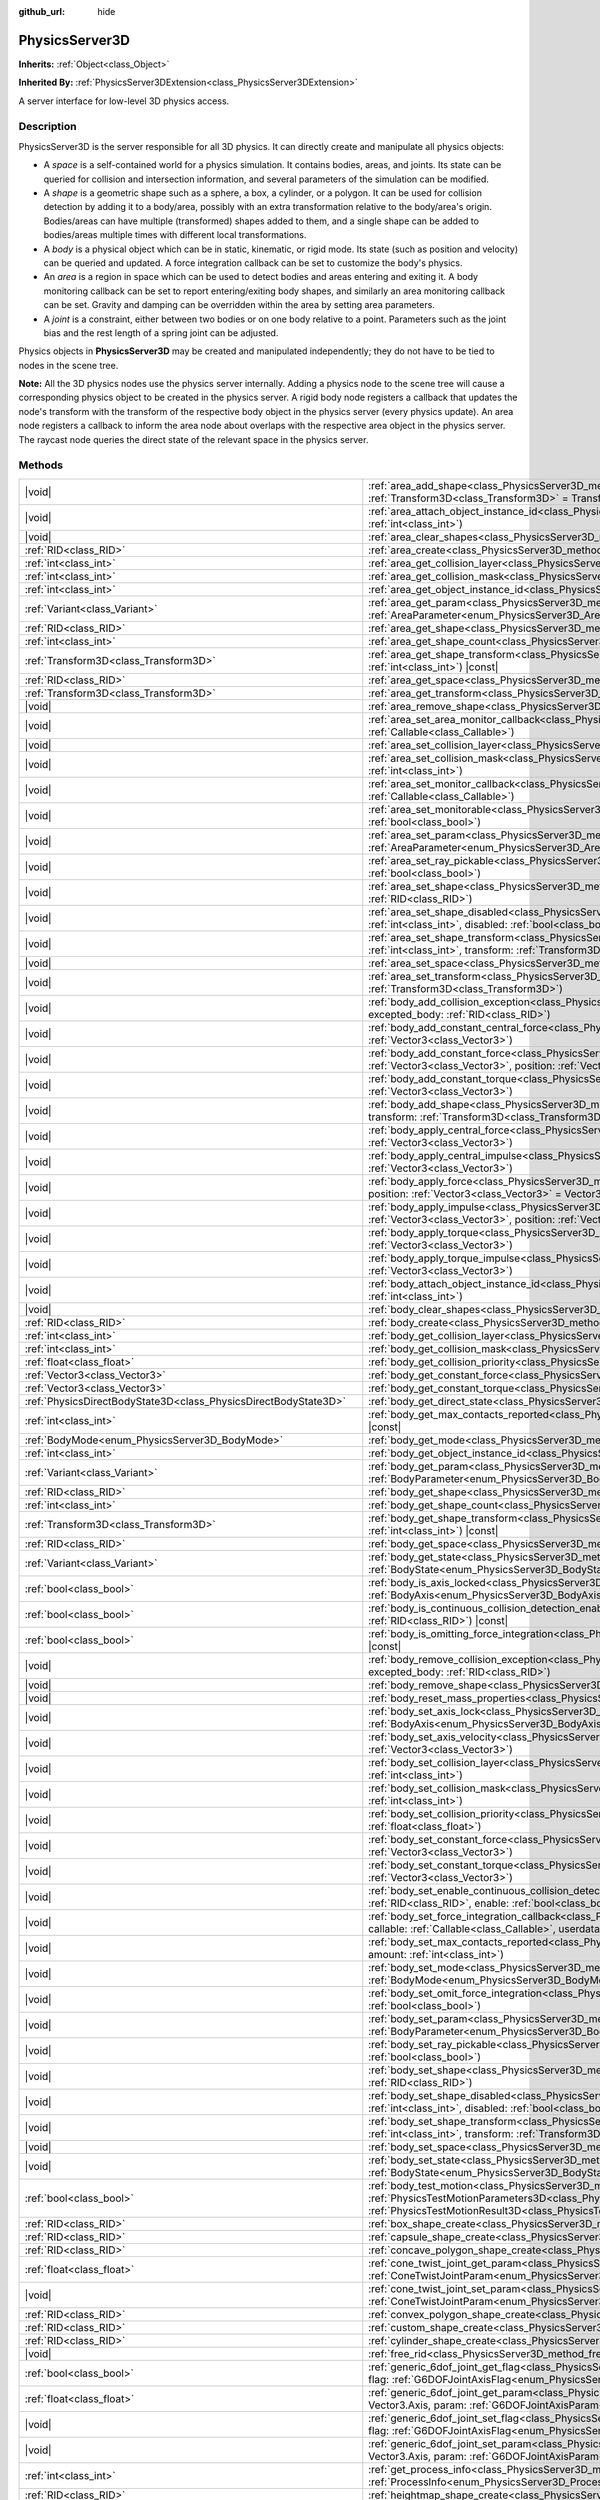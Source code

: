 :github_url: hide

.. DO NOT EDIT THIS FILE!!!
.. Generated automatically from Godot engine sources.
.. Generator: https://github.com/godotengine/godot/tree/master/doc/tools/make_rst.py.
.. XML source: https://github.com/godotengine/godot/tree/master/doc/classes/PhysicsServer3D.xml.

.. _class_PhysicsServer3D:

PhysicsServer3D
===============

**Inherits:** :ref:`Object<class_Object>`

**Inherited By:** :ref:`PhysicsServer3DExtension<class_PhysicsServer3DExtension>`

A server interface for low-level 3D physics access.

.. rst-class:: classref-introduction-group

Description
-----------

PhysicsServer3D is the server responsible for all 3D physics. It can directly create and manipulate all physics objects:

- A *space* is a self-contained world for a physics simulation. It contains bodies, areas, and joints. Its state can be queried for collision and intersection information, and several parameters of the simulation can be modified.

- A *shape* is a geometric shape such as a sphere, a box, a cylinder, or a polygon. It can be used for collision detection by adding it to a body/area, possibly with an extra transformation relative to the body/area's origin. Bodies/areas can have multiple (transformed) shapes added to them, and a single shape can be added to bodies/areas multiple times with different local transformations.

- A *body* is a physical object which can be in static, kinematic, or rigid mode. Its state (such as position and velocity) can be queried and updated. A force integration callback can be set to customize the body's physics.

- An *area* is a region in space which can be used to detect bodies and areas entering and exiting it. A body monitoring callback can be set to report entering/exiting body shapes, and similarly an area monitoring callback can be set. Gravity and damping can be overridden within the area by setting area parameters.

- A *joint* is a constraint, either between two bodies or on one body relative to a point. Parameters such as the joint bias and the rest length of a spring joint can be adjusted.

Physics objects in **PhysicsServer3D** may be created and manipulated independently; they do not have to be tied to nodes in the scene tree.

\ **Note:** All the 3D physics nodes use the physics server internally. Adding a physics node to the scene tree will cause a corresponding physics object to be created in the physics server. A rigid body node registers a callback that updates the node's transform with the transform of the respective body object in the physics server (every physics update). An area node registers a callback to inform the area node about overlaps with the respective area object in the physics server. The raycast node queries the direct state of the relevant space in the physics server.

.. rst-class:: classref-reftable-group

Methods
-------

.. table::
   :widths: auto

   +-------------------------------------------------------------------+-----------------------------------------------------------------------------------------------------------------------------------------------------------------------------------------------------------------------------------------------------------------------------------------------------+
   | |void|                                                            | :ref:`area_add_shape<class_PhysicsServer3D_method_area_add_shape>`\ (\ area\: :ref:`RID<class_RID>`, shape\: :ref:`RID<class_RID>`, transform\: :ref:`Transform3D<class_Transform3D>` = Transform3D(1, 0, 0, 0, 1, 0, 0, 0, 1, 0, 0, 0), disabled\: :ref:`bool<class_bool>` = false\ )              |
   +-------------------------------------------------------------------+-----------------------------------------------------------------------------------------------------------------------------------------------------------------------------------------------------------------------------------------------------------------------------------------------------+
   | |void|                                                            | :ref:`area_attach_object_instance_id<class_PhysicsServer3D_method_area_attach_object_instance_id>`\ (\ area\: :ref:`RID<class_RID>`, id\: :ref:`int<class_int>`\ )                                                                                                                                  |
   +-------------------------------------------------------------------+-----------------------------------------------------------------------------------------------------------------------------------------------------------------------------------------------------------------------------------------------------------------------------------------------------+
   | |void|                                                            | :ref:`area_clear_shapes<class_PhysicsServer3D_method_area_clear_shapes>`\ (\ area\: :ref:`RID<class_RID>`\ )                                                                                                                                                                                        |
   +-------------------------------------------------------------------+-----------------------------------------------------------------------------------------------------------------------------------------------------------------------------------------------------------------------------------------------------------------------------------------------------+
   | :ref:`RID<class_RID>`                                             | :ref:`area_create<class_PhysicsServer3D_method_area_create>`\ (\ )                                                                                                                                                                                                                                  |
   +-------------------------------------------------------------------+-----------------------------------------------------------------------------------------------------------------------------------------------------------------------------------------------------------------------------------------------------------------------------------------------------+
   | :ref:`int<class_int>`                                             | :ref:`area_get_collision_layer<class_PhysicsServer3D_method_area_get_collision_layer>`\ (\ area\: :ref:`RID<class_RID>`\ ) |const|                                                                                                                                                                  |
   +-------------------------------------------------------------------+-----------------------------------------------------------------------------------------------------------------------------------------------------------------------------------------------------------------------------------------------------------------------------------------------------+
   | :ref:`int<class_int>`                                             | :ref:`area_get_collision_mask<class_PhysicsServer3D_method_area_get_collision_mask>`\ (\ area\: :ref:`RID<class_RID>`\ ) |const|                                                                                                                                                                    |
   +-------------------------------------------------------------------+-----------------------------------------------------------------------------------------------------------------------------------------------------------------------------------------------------------------------------------------------------------------------------------------------------+
   | :ref:`int<class_int>`                                             | :ref:`area_get_object_instance_id<class_PhysicsServer3D_method_area_get_object_instance_id>`\ (\ area\: :ref:`RID<class_RID>`\ ) |const|                                                                                                                                                            |
   +-------------------------------------------------------------------+-----------------------------------------------------------------------------------------------------------------------------------------------------------------------------------------------------------------------------------------------------------------------------------------------------+
   | :ref:`Variant<class_Variant>`                                     | :ref:`area_get_param<class_PhysicsServer3D_method_area_get_param>`\ (\ area\: :ref:`RID<class_RID>`, param\: :ref:`AreaParameter<enum_PhysicsServer3D_AreaParameter>`\ ) |const|                                                                                                                    |
   +-------------------------------------------------------------------+-----------------------------------------------------------------------------------------------------------------------------------------------------------------------------------------------------------------------------------------------------------------------------------------------------+
   | :ref:`RID<class_RID>`                                             | :ref:`area_get_shape<class_PhysicsServer3D_method_area_get_shape>`\ (\ area\: :ref:`RID<class_RID>`, shape_idx\: :ref:`int<class_int>`\ ) |const|                                                                                                                                                   |
   +-------------------------------------------------------------------+-----------------------------------------------------------------------------------------------------------------------------------------------------------------------------------------------------------------------------------------------------------------------------------------------------+
   | :ref:`int<class_int>`                                             | :ref:`area_get_shape_count<class_PhysicsServer3D_method_area_get_shape_count>`\ (\ area\: :ref:`RID<class_RID>`\ ) |const|                                                                                                                                                                          |
   +-------------------------------------------------------------------+-----------------------------------------------------------------------------------------------------------------------------------------------------------------------------------------------------------------------------------------------------------------------------------------------------+
   | :ref:`Transform3D<class_Transform3D>`                             | :ref:`area_get_shape_transform<class_PhysicsServer3D_method_area_get_shape_transform>`\ (\ area\: :ref:`RID<class_RID>`, shape_idx\: :ref:`int<class_int>`\ ) |const|                                                                                                                               |
   +-------------------------------------------------------------------+-----------------------------------------------------------------------------------------------------------------------------------------------------------------------------------------------------------------------------------------------------------------------------------------------------+
   | :ref:`RID<class_RID>`                                             | :ref:`area_get_space<class_PhysicsServer3D_method_area_get_space>`\ (\ area\: :ref:`RID<class_RID>`\ ) |const|                                                                                                                                                                                      |
   +-------------------------------------------------------------------+-----------------------------------------------------------------------------------------------------------------------------------------------------------------------------------------------------------------------------------------------------------------------------------------------------+
   | :ref:`Transform3D<class_Transform3D>`                             | :ref:`area_get_transform<class_PhysicsServer3D_method_area_get_transform>`\ (\ area\: :ref:`RID<class_RID>`\ ) |const|                                                                                                                                                                              |
   +-------------------------------------------------------------------+-----------------------------------------------------------------------------------------------------------------------------------------------------------------------------------------------------------------------------------------------------------------------------------------------------+
   | |void|                                                            | :ref:`area_remove_shape<class_PhysicsServer3D_method_area_remove_shape>`\ (\ area\: :ref:`RID<class_RID>`, shape_idx\: :ref:`int<class_int>`\ )                                                                                                                                                     |
   +-------------------------------------------------------------------+-----------------------------------------------------------------------------------------------------------------------------------------------------------------------------------------------------------------------------------------------------------------------------------------------------+
   | |void|                                                            | :ref:`area_set_area_monitor_callback<class_PhysicsServer3D_method_area_set_area_monitor_callback>`\ (\ area\: :ref:`RID<class_RID>`, callback\: :ref:`Callable<class_Callable>`\ )                                                                                                                  |
   +-------------------------------------------------------------------+-----------------------------------------------------------------------------------------------------------------------------------------------------------------------------------------------------------------------------------------------------------------------------------------------------+
   | |void|                                                            | :ref:`area_set_collision_layer<class_PhysicsServer3D_method_area_set_collision_layer>`\ (\ area\: :ref:`RID<class_RID>`, layer\: :ref:`int<class_int>`\ )                                                                                                                                           |
   +-------------------------------------------------------------------+-----------------------------------------------------------------------------------------------------------------------------------------------------------------------------------------------------------------------------------------------------------------------------------------------------+
   | |void|                                                            | :ref:`area_set_collision_mask<class_PhysicsServer3D_method_area_set_collision_mask>`\ (\ area\: :ref:`RID<class_RID>`, mask\: :ref:`int<class_int>`\ )                                                                                                                                              |
   +-------------------------------------------------------------------+-----------------------------------------------------------------------------------------------------------------------------------------------------------------------------------------------------------------------------------------------------------------------------------------------------+
   | |void|                                                            | :ref:`area_set_monitor_callback<class_PhysicsServer3D_method_area_set_monitor_callback>`\ (\ area\: :ref:`RID<class_RID>`, callback\: :ref:`Callable<class_Callable>`\ )                                                                                                                            |
   +-------------------------------------------------------------------+-----------------------------------------------------------------------------------------------------------------------------------------------------------------------------------------------------------------------------------------------------------------------------------------------------+
   | |void|                                                            | :ref:`area_set_monitorable<class_PhysicsServer3D_method_area_set_monitorable>`\ (\ area\: :ref:`RID<class_RID>`, monitorable\: :ref:`bool<class_bool>`\ )                                                                                                                                           |
   +-------------------------------------------------------------------+-----------------------------------------------------------------------------------------------------------------------------------------------------------------------------------------------------------------------------------------------------------------------------------------------------+
   | |void|                                                            | :ref:`area_set_param<class_PhysicsServer3D_method_area_set_param>`\ (\ area\: :ref:`RID<class_RID>`, param\: :ref:`AreaParameter<enum_PhysicsServer3D_AreaParameter>`, value\: :ref:`Variant<class_Variant>`\ )                                                                                     |
   +-------------------------------------------------------------------+-----------------------------------------------------------------------------------------------------------------------------------------------------------------------------------------------------------------------------------------------------------------------------------------------------+
   | |void|                                                            | :ref:`area_set_ray_pickable<class_PhysicsServer3D_method_area_set_ray_pickable>`\ (\ area\: :ref:`RID<class_RID>`, enable\: :ref:`bool<class_bool>`\ )                                                                                                                                              |
   +-------------------------------------------------------------------+-----------------------------------------------------------------------------------------------------------------------------------------------------------------------------------------------------------------------------------------------------------------------------------------------------+
   | |void|                                                            | :ref:`area_set_shape<class_PhysicsServer3D_method_area_set_shape>`\ (\ area\: :ref:`RID<class_RID>`, shape_idx\: :ref:`int<class_int>`, shape\: :ref:`RID<class_RID>`\ )                                                                                                                            |
   +-------------------------------------------------------------------+-----------------------------------------------------------------------------------------------------------------------------------------------------------------------------------------------------------------------------------------------------------------------------------------------------+
   | |void|                                                            | :ref:`area_set_shape_disabled<class_PhysicsServer3D_method_area_set_shape_disabled>`\ (\ area\: :ref:`RID<class_RID>`, shape_idx\: :ref:`int<class_int>`, disabled\: :ref:`bool<class_bool>`\ )                                                                                                     |
   +-------------------------------------------------------------------+-----------------------------------------------------------------------------------------------------------------------------------------------------------------------------------------------------------------------------------------------------------------------------------------------------+
   | |void|                                                            | :ref:`area_set_shape_transform<class_PhysicsServer3D_method_area_set_shape_transform>`\ (\ area\: :ref:`RID<class_RID>`, shape_idx\: :ref:`int<class_int>`, transform\: :ref:`Transform3D<class_Transform3D>`\ )                                                                                    |
   +-------------------------------------------------------------------+-----------------------------------------------------------------------------------------------------------------------------------------------------------------------------------------------------------------------------------------------------------------------------------------------------+
   | |void|                                                            | :ref:`area_set_space<class_PhysicsServer3D_method_area_set_space>`\ (\ area\: :ref:`RID<class_RID>`, space\: :ref:`RID<class_RID>`\ )                                                                                                                                                               |
   +-------------------------------------------------------------------+-----------------------------------------------------------------------------------------------------------------------------------------------------------------------------------------------------------------------------------------------------------------------------------------------------+
   | |void|                                                            | :ref:`area_set_transform<class_PhysicsServer3D_method_area_set_transform>`\ (\ area\: :ref:`RID<class_RID>`, transform\: :ref:`Transform3D<class_Transform3D>`\ )                                                                                                                                   |
   +-------------------------------------------------------------------+-----------------------------------------------------------------------------------------------------------------------------------------------------------------------------------------------------------------------------------------------------------------------------------------------------+
   | |void|                                                            | :ref:`body_add_collision_exception<class_PhysicsServer3D_method_body_add_collision_exception>`\ (\ body\: :ref:`RID<class_RID>`, excepted_body\: :ref:`RID<class_RID>`\ )                                                                                                                           |
   +-------------------------------------------------------------------+-----------------------------------------------------------------------------------------------------------------------------------------------------------------------------------------------------------------------------------------------------------------------------------------------------+
   | |void|                                                            | :ref:`body_add_constant_central_force<class_PhysicsServer3D_method_body_add_constant_central_force>`\ (\ body\: :ref:`RID<class_RID>`, force\: :ref:`Vector3<class_Vector3>`\ )                                                                                                                     |
   +-------------------------------------------------------------------+-----------------------------------------------------------------------------------------------------------------------------------------------------------------------------------------------------------------------------------------------------------------------------------------------------+
   | |void|                                                            | :ref:`body_add_constant_force<class_PhysicsServer3D_method_body_add_constant_force>`\ (\ body\: :ref:`RID<class_RID>`, force\: :ref:`Vector3<class_Vector3>`, position\: :ref:`Vector3<class_Vector3>` = Vector3(0, 0, 0)\ )                                                                        |
   +-------------------------------------------------------------------+-----------------------------------------------------------------------------------------------------------------------------------------------------------------------------------------------------------------------------------------------------------------------------------------------------+
   | |void|                                                            | :ref:`body_add_constant_torque<class_PhysicsServer3D_method_body_add_constant_torque>`\ (\ body\: :ref:`RID<class_RID>`, torque\: :ref:`Vector3<class_Vector3>`\ )                                                                                                                                  |
   +-------------------------------------------------------------------+-----------------------------------------------------------------------------------------------------------------------------------------------------------------------------------------------------------------------------------------------------------------------------------------------------+
   | |void|                                                            | :ref:`body_add_shape<class_PhysicsServer3D_method_body_add_shape>`\ (\ body\: :ref:`RID<class_RID>`, shape\: :ref:`RID<class_RID>`, transform\: :ref:`Transform3D<class_Transform3D>` = Transform3D(1, 0, 0, 0, 1, 0, 0, 0, 1, 0, 0, 0), disabled\: :ref:`bool<class_bool>` = false\ )              |
   +-------------------------------------------------------------------+-----------------------------------------------------------------------------------------------------------------------------------------------------------------------------------------------------------------------------------------------------------------------------------------------------+
   | |void|                                                            | :ref:`body_apply_central_force<class_PhysicsServer3D_method_body_apply_central_force>`\ (\ body\: :ref:`RID<class_RID>`, force\: :ref:`Vector3<class_Vector3>`\ )                                                                                                                                   |
   +-------------------------------------------------------------------+-----------------------------------------------------------------------------------------------------------------------------------------------------------------------------------------------------------------------------------------------------------------------------------------------------+
   | |void|                                                            | :ref:`body_apply_central_impulse<class_PhysicsServer3D_method_body_apply_central_impulse>`\ (\ body\: :ref:`RID<class_RID>`, impulse\: :ref:`Vector3<class_Vector3>`\ )                                                                                                                             |
   +-------------------------------------------------------------------+-----------------------------------------------------------------------------------------------------------------------------------------------------------------------------------------------------------------------------------------------------------------------------------------------------+
   | |void|                                                            | :ref:`body_apply_force<class_PhysicsServer3D_method_body_apply_force>`\ (\ body\: :ref:`RID<class_RID>`, force\: :ref:`Vector3<class_Vector3>`, position\: :ref:`Vector3<class_Vector3>` = Vector3(0, 0, 0)\ )                                                                                      |
   +-------------------------------------------------------------------+-----------------------------------------------------------------------------------------------------------------------------------------------------------------------------------------------------------------------------------------------------------------------------------------------------+
   | |void|                                                            | :ref:`body_apply_impulse<class_PhysicsServer3D_method_body_apply_impulse>`\ (\ body\: :ref:`RID<class_RID>`, impulse\: :ref:`Vector3<class_Vector3>`, position\: :ref:`Vector3<class_Vector3>` = Vector3(0, 0, 0)\ )                                                                                |
   +-------------------------------------------------------------------+-----------------------------------------------------------------------------------------------------------------------------------------------------------------------------------------------------------------------------------------------------------------------------------------------------+
   | |void|                                                            | :ref:`body_apply_torque<class_PhysicsServer3D_method_body_apply_torque>`\ (\ body\: :ref:`RID<class_RID>`, torque\: :ref:`Vector3<class_Vector3>`\ )                                                                                                                                                |
   +-------------------------------------------------------------------+-----------------------------------------------------------------------------------------------------------------------------------------------------------------------------------------------------------------------------------------------------------------------------------------------------+
   | |void|                                                            | :ref:`body_apply_torque_impulse<class_PhysicsServer3D_method_body_apply_torque_impulse>`\ (\ body\: :ref:`RID<class_RID>`, impulse\: :ref:`Vector3<class_Vector3>`\ )                                                                                                                               |
   +-------------------------------------------------------------------+-----------------------------------------------------------------------------------------------------------------------------------------------------------------------------------------------------------------------------------------------------------------------------------------------------+
   | |void|                                                            | :ref:`body_attach_object_instance_id<class_PhysicsServer3D_method_body_attach_object_instance_id>`\ (\ body\: :ref:`RID<class_RID>`, id\: :ref:`int<class_int>`\ )                                                                                                                                  |
   +-------------------------------------------------------------------+-----------------------------------------------------------------------------------------------------------------------------------------------------------------------------------------------------------------------------------------------------------------------------------------------------+
   | |void|                                                            | :ref:`body_clear_shapes<class_PhysicsServer3D_method_body_clear_shapes>`\ (\ body\: :ref:`RID<class_RID>`\ )                                                                                                                                                                                        |
   +-------------------------------------------------------------------+-----------------------------------------------------------------------------------------------------------------------------------------------------------------------------------------------------------------------------------------------------------------------------------------------------+
   | :ref:`RID<class_RID>`                                             | :ref:`body_create<class_PhysicsServer3D_method_body_create>`\ (\ )                                                                                                                                                                                                                                  |
   +-------------------------------------------------------------------+-----------------------------------------------------------------------------------------------------------------------------------------------------------------------------------------------------------------------------------------------------------------------------------------------------+
   | :ref:`int<class_int>`                                             | :ref:`body_get_collision_layer<class_PhysicsServer3D_method_body_get_collision_layer>`\ (\ body\: :ref:`RID<class_RID>`\ ) |const|                                                                                                                                                                  |
   +-------------------------------------------------------------------+-----------------------------------------------------------------------------------------------------------------------------------------------------------------------------------------------------------------------------------------------------------------------------------------------------+
   | :ref:`int<class_int>`                                             | :ref:`body_get_collision_mask<class_PhysicsServer3D_method_body_get_collision_mask>`\ (\ body\: :ref:`RID<class_RID>`\ ) |const|                                                                                                                                                                    |
   +-------------------------------------------------------------------+-----------------------------------------------------------------------------------------------------------------------------------------------------------------------------------------------------------------------------------------------------------------------------------------------------+
   | :ref:`float<class_float>`                                         | :ref:`body_get_collision_priority<class_PhysicsServer3D_method_body_get_collision_priority>`\ (\ body\: :ref:`RID<class_RID>`\ ) |const|                                                                                                                                                            |
   +-------------------------------------------------------------------+-----------------------------------------------------------------------------------------------------------------------------------------------------------------------------------------------------------------------------------------------------------------------------------------------------+
   | :ref:`Vector3<class_Vector3>`                                     | :ref:`body_get_constant_force<class_PhysicsServer3D_method_body_get_constant_force>`\ (\ body\: :ref:`RID<class_RID>`\ ) |const|                                                                                                                                                                    |
   +-------------------------------------------------------------------+-----------------------------------------------------------------------------------------------------------------------------------------------------------------------------------------------------------------------------------------------------------------------------------------------------+
   | :ref:`Vector3<class_Vector3>`                                     | :ref:`body_get_constant_torque<class_PhysicsServer3D_method_body_get_constant_torque>`\ (\ body\: :ref:`RID<class_RID>`\ ) |const|                                                                                                                                                                  |
   +-------------------------------------------------------------------+-----------------------------------------------------------------------------------------------------------------------------------------------------------------------------------------------------------------------------------------------------------------------------------------------------+
   | :ref:`PhysicsDirectBodyState3D<class_PhysicsDirectBodyState3D>`   | :ref:`body_get_direct_state<class_PhysicsServer3D_method_body_get_direct_state>`\ (\ body\: :ref:`RID<class_RID>`\ )                                                                                                                                                                                |
   +-------------------------------------------------------------------+-----------------------------------------------------------------------------------------------------------------------------------------------------------------------------------------------------------------------------------------------------------------------------------------------------+
   | :ref:`int<class_int>`                                             | :ref:`body_get_max_contacts_reported<class_PhysicsServer3D_method_body_get_max_contacts_reported>`\ (\ body\: :ref:`RID<class_RID>`\ ) |const|                                                                                                                                                      |
   +-------------------------------------------------------------------+-----------------------------------------------------------------------------------------------------------------------------------------------------------------------------------------------------------------------------------------------------------------------------------------------------+
   | :ref:`BodyMode<enum_PhysicsServer3D_BodyMode>`                    | :ref:`body_get_mode<class_PhysicsServer3D_method_body_get_mode>`\ (\ body\: :ref:`RID<class_RID>`\ ) |const|                                                                                                                                                                                        |
   +-------------------------------------------------------------------+-----------------------------------------------------------------------------------------------------------------------------------------------------------------------------------------------------------------------------------------------------------------------------------------------------+
   | :ref:`int<class_int>`                                             | :ref:`body_get_object_instance_id<class_PhysicsServer3D_method_body_get_object_instance_id>`\ (\ body\: :ref:`RID<class_RID>`\ ) |const|                                                                                                                                                            |
   +-------------------------------------------------------------------+-----------------------------------------------------------------------------------------------------------------------------------------------------------------------------------------------------------------------------------------------------------------------------------------------------+
   | :ref:`Variant<class_Variant>`                                     | :ref:`body_get_param<class_PhysicsServer3D_method_body_get_param>`\ (\ body\: :ref:`RID<class_RID>`, param\: :ref:`BodyParameter<enum_PhysicsServer3D_BodyParameter>`\ ) |const|                                                                                                                    |
   +-------------------------------------------------------------------+-----------------------------------------------------------------------------------------------------------------------------------------------------------------------------------------------------------------------------------------------------------------------------------------------------+
   | :ref:`RID<class_RID>`                                             | :ref:`body_get_shape<class_PhysicsServer3D_method_body_get_shape>`\ (\ body\: :ref:`RID<class_RID>`, shape_idx\: :ref:`int<class_int>`\ ) |const|                                                                                                                                                   |
   +-------------------------------------------------------------------+-----------------------------------------------------------------------------------------------------------------------------------------------------------------------------------------------------------------------------------------------------------------------------------------------------+
   | :ref:`int<class_int>`                                             | :ref:`body_get_shape_count<class_PhysicsServer3D_method_body_get_shape_count>`\ (\ body\: :ref:`RID<class_RID>`\ ) |const|                                                                                                                                                                          |
   +-------------------------------------------------------------------+-----------------------------------------------------------------------------------------------------------------------------------------------------------------------------------------------------------------------------------------------------------------------------------------------------+
   | :ref:`Transform3D<class_Transform3D>`                             | :ref:`body_get_shape_transform<class_PhysicsServer3D_method_body_get_shape_transform>`\ (\ body\: :ref:`RID<class_RID>`, shape_idx\: :ref:`int<class_int>`\ ) |const|                                                                                                                               |
   +-------------------------------------------------------------------+-----------------------------------------------------------------------------------------------------------------------------------------------------------------------------------------------------------------------------------------------------------------------------------------------------+
   | :ref:`RID<class_RID>`                                             | :ref:`body_get_space<class_PhysicsServer3D_method_body_get_space>`\ (\ body\: :ref:`RID<class_RID>`\ ) |const|                                                                                                                                                                                      |
   +-------------------------------------------------------------------+-----------------------------------------------------------------------------------------------------------------------------------------------------------------------------------------------------------------------------------------------------------------------------------------------------+
   | :ref:`Variant<class_Variant>`                                     | :ref:`body_get_state<class_PhysicsServer3D_method_body_get_state>`\ (\ body\: :ref:`RID<class_RID>`, state\: :ref:`BodyState<enum_PhysicsServer3D_BodyState>`\ ) |const|                                                                                                                            |
   +-------------------------------------------------------------------+-----------------------------------------------------------------------------------------------------------------------------------------------------------------------------------------------------------------------------------------------------------------------------------------------------+
   | :ref:`bool<class_bool>`                                           | :ref:`body_is_axis_locked<class_PhysicsServer3D_method_body_is_axis_locked>`\ (\ body\: :ref:`RID<class_RID>`, axis\: :ref:`BodyAxis<enum_PhysicsServer3D_BodyAxis>`\ ) |const|                                                                                                                     |
   +-------------------------------------------------------------------+-----------------------------------------------------------------------------------------------------------------------------------------------------------------------------------------------------------------------------------------------------------------------------------------------------+
   | :ref:`bool<class_bool>`                                           | :ref:`body_is_continuous_collision_detection_enabled<class_PhysicsServer3D_method_body_is_continuous_collision_detection_enabled>`\ (\ body\: :ref:`RID<class_RID>`\ ) |const|                                                                                                                      |
   +-------------------------------------------------------------------+-----------------------------------------------------------------------------------------------------------------------------------------------------------------------------------------------------------------------------------------------------------------------------------------------------+
   | :ref:`bool<class_bool>`                                           | :ref:`body_is_omitting_force_integration<class_PhysicsServer3D_method_body_is_omitting_force_integration>`\ (\ body\: :ref:`RID<class_RID>`\ ) |const|                                                                                                                                              |
   +-------------------------------------------------------------------+-----------------------------------------------------------------------------------------------------------------------------------------------------------------------------------------------------------------------------------------------------------------------------------------------------+
   | |void|                                                            | :ref:`body_remove_collision_exception<class_PhysicsServer3D_method_body_remove_collision_exception>`\ (\ body\: :ref:`RID<class_RID>`, excepted_body\: :ref:`RID<class_RID>`\ )                                                                                                                     |
   +-------------------------------------------------------------------+-----------------------------------------------------------------------------------------------------------------------------------------------------------------------------------------------------------------------------------------------------------------------------------------------------+
   | |void|                                                            | :ref:`body_remove_shape<class_PhysicsServer3D_method_body_remove_shape>`\ (\ body\: :ref:`RID<class_RID>`, shape_idx\: :ref:`int<class_int>`\ )                                                                                                                                                     |
   +-------------------------------------------------------------------+-----------------------------------------------------------------------------------------------------------------------------------------------------------------------------------------------------------------------------------------------------------------------------------------------------+
   | |void|                                                            | :ref:`body_reset_mass_properties<class_PhysicsServer3D_method_body_reset_mass_properties>`\ (\ body\: :ref:`RID<class_RID>`\ )                                                                                                                                                                      |
   +-------------------------------------------------------------------+-----------------------------------------------------------------------------------------------------------------------------------------------------------------------------------------------------------------------------------------------------------------------------------------------------+
   | |void|                                                            | :ref:`body_set_axis_lock<class_PhysicsServer3D_method_body_set_axis_lock>`\ (\ body\: :ref:`RID<class_RID>`, axis\: :ref:`BodyAxis<enum_PhysicsServer3D_BodyAxis>`, lock\: :ref:`bool<class_bool>`\ )                                                                                               |
   +-------------------------------------------------------------------+-----------------------------------------------------------------------------------------------------------------------------------------------------------------------------------------------------------------------------------------------------------------------------------------------------+
   | |void|                                                            | :ref:`body_set_axis_velocity<class_PhysicsServer3D_method_body_set_axis_velocity>`\ (\ body\: :ref:`RID<class_RID>`, axis_velocity\: :ref:`Vector3<class_Vector3>`\ )                                                                                                                               |
   +-------------------------------------------------------------------+-----------------------------------------------------------------------------------------------------------------------------------------------------------------------------------------------------------------------------------------------------------------------------------------------------+
   | |void|                                                            | :ref:`body_set_collision_layer<class_PhysicsServer3D_method_body_set_collision_layer>`\ (\ body\: :ref:`RID<class_RID>`, layer\: :ref:`int<class_int>`\ )                                                                                                                                           |
   +-------------------------------------------------------------------+-----------------------------------------------------------------------------------------------------------------------------------------------------------------------------------------------------------------------------------------------------------------------------------------------------+
   | |void|                                                            | :ref:`body_set_collision_mask<class_PhysicsServer3D_method_body_set_collision_mask>`\ (\ body\: :ref:`RID<class_RID>`, mask\: :ref:`int<class_int>`\ )                                                                                                                                              |
   +-------------------------------------------------------------------+-----------------------------------------------------------------------------------------------------------------------------------------------------------------------------------------------------------------------------------------------------------------------------------------------------+
   | |void|                                                            | :ref:`body_set_collision_priority<class_PhysicsServer3D_method_body_set_collision_priority>`\ (\ body\: :ref:`RID<class_RID>`, priority\: :ref:`float<class_float>`\ )                                                                                                                              |
   +-------------------------------------------------------------------+-----------------------------------------------------------------------------------------------------------------------------------------------------------------------------------------------------------------------------------------------------------------------------------------------------+
   | |void|                                                            | :ref:`body_set_constant_force<class_PhysicsServer3D_method_body_set_constant_force>`\ (\ body\: :ref:`RID<class_RID>`, force\: :ref:`Vector3<class_Vector3>`\ )                                                                                                                                     |
   +-------------------------------------------------------------------+-----------------------------------------------------------------------------------------------------------------------------------------------------------------------------------------------------------------------------------------------------------------------------------------------------+
   | |void|                                                            | :ref:`body_set_constant_torque<class_PhysicsServer3D_method_body_set_constant_torque>`\ (\ body\: :ref:`RID<class_RID>`, torque\: :ref:`Vector3<class_Vector3>`\ )                                                                                                                                  |
   +-------------------------------------------------------------------+-----------------------------------------------------------------------------------------------------------------------------------------------------------------------------------------------------------------------------------------------------------------------------------------------------+
   | |void|                                                            | :ref:`body_set_enable_continuous_collision_detection<class_PhysicsServer3D_method_body_set_enable_continuous_collision_detection>`\ (\ body\: :ref:`RID<class_RID>`, enable\: :ref:`bool<class_bool>`\ )                                                                                            |
   +-------------------------------------------------------------------+-----------------------------------------------------------------------------------------------------------------------------------------------------------------------------------------------------------------------------------------------------------------------------------------------------+
   | |void|                                                            | :ref:`body_set_force_integration_callback<class_PhysicsServer3D_method_body_set_force_integration_callback>`\ (\ body\: :ref:`RID<class_RID>`, callable\: :ref:`Callable<class_Callable>`, userdata\: :ref:`Variant<class_Variant>` = null\ )                                                       |
   +-------------------------------------------------------------------+-----------------------------------------------------------------------------------------------------------------------------------------------------------------------------------------------------------------------------------------------------------------------------------------------------+
   | |void|                                                            | :ref:`body_set_max_contacts_reported<class_PhysicsServer3D_method_body_set_max_contacts_reported>`\ (\ body\: :ref:`RID<class_RID>`, amount\: :ref:`int<class_int>`\ )                                                                                                                              |
   +-------------------------------------------------------------------+-----------------------------------------------------------------------------------------------------------------------------------------------------------------------------------------------------------------------------------------------------------------------------------------------------+
   | |void|                                                            | :ref:`body_set_mode<class_PhysicsServer3D_method_body_set_mode>`\ (\ body\: :ref:`RID<class_RID>`, mode\: :ref:`BodyMode<enum_PhysicsServer3D_BodyMode>`\ )                                                                                                                                         |
   +-------------------------------------------------------------------+-----------------------------------------------------------------------------------------------------------------------------------------------------------------------------------------------------------------------------------------------------------------------------------------------------+
   | |void|                                                            | :ref:`body_set_omit_force_integration<class_PhysicsServer3D_method_body_set_omit_force_integration>`\ (\ body\: :ref:`RID<class_RID>`, enable\: :ref:`bool<class_bool>`\ )                                                                                                                          |
   +-------------------------------------------------------------------+-----------------------------------------------------------------------------------------------------------------------------------------------------------------------------------------------------------------------------------------------------------------------------------------------------+
   | |void|                                                            | :ref:`body_set_param<class_PhysicsServer3D_method_body_set_param>`\ (\ body\: :ref:`RID<class_RID>`, param\: :ref:`BodyParameter<enum_PhysicsServer3D_BodyParameter>`, value\: :ref:`Variant<class_Variant>`\ )                                                                                     |
   +-------------------------------------------------------------------+-----------------------------------------------------------------------------------------------------------------------------------------------------------------------------------------------------------------------------------------------------------------------------------------------------+
   | |void|                                                            | :ref:`body_set_ray_pickable<class_PhysicsServer3D_method_body_set_ray_pickable>`\ (\ body\: :ref:`RID<class_RID>`, enable\: :ref:`bool<class_bool>`\ )                                                                                                                                              |
   +-------------------------------------------------------------------+-----------------------------------------------------------------------------------------------------------------------------------------------------------------------------------------------------------------------------------------------------------------------------------------------------+
   | |void|                                                            | :ref:`body_set_shape<class_PhysicsServer3D_method_body_set_shape>`\ (\ body\: :ref:`RID<class_RID>`, shape_idx\: :ref:`int<class_int>`, shape\: :ref:`RID<class_RID>`\ )                                                                                                                            |
   +-------------------------------------------------------------------+-----------------------------------------------------------------------------------------------------------------------------------------------------------------------------------------------------------------------------------------------------------------------------------------------------+
   | |void|                                                            | :ref:`body_set_shape_disabled<class_PhysicsServer3D_method_body_set_shape_disabled>`\ (\ body\: :ref:`RID<class_RID>`, shape_idx\: :ref:`int<class_int>`, disabled\: :ref:`bool<class_bool>`\ )                                                                                                     |
   +-------------------------------------------------------------------+-----------------------------------------------------------------------------------------------------------------------------------------------------------------------------------------------------------------------------------------------------------------------------------------------------+
   | |void|                                                            | :ref:`body_set_shape_transform<class_PhysicsServer3D_method_body_set_shape_transform>`\ (\ body\: :ref:`RID<class_RID>`, shape_idx\: :ref:`int<class_int>`, transform\: :ref:`Transform3D<class_Transform3D>`\ )                                                                                    |
   +-------------------------------------------------------------------+-----------------------------------------------------------------------------------------------------------------------------------------------------------------------------------------------------------------------------------------------------------------------------------------------------+
   | |void|                                                            | :ref:`body_set_space<class_PhysicsServer3D_method_body_set_space>`\ (\ body\: :ref:`RID<class_RID>`, space\: :ref:`RID<class_RID>`\ )                                                                                                                                                               |
   +-------------------------------------------------------------------+-----------------------------------------------------------------------------------------------------------------------------------------------------------------------------------------------------------------------------------------------------------------------------------------------------+
   | |void|                                                            | :ref:`body_set_state<class_PhysicsServer3D_method_body_set_state>`\ (\ body\: :ref:`RID<class_RID>`, state\: :ref:`BodyState<enum_PhysicsServer3D_BodyState>`, value\: :ref:`Variant<class_Variant>`\ )                                                                                             |
   +-------------------------------------------------------------------+-----------------------------------------------------------------------------------------------------------------------------------------------------------------------------------------------------------------------------------------------------------------------------------------------------+
   | :ref:`bool<class_bool>`                                           | :ref:`body_test_motion<class_PhysicsServer3D_method_body_test_motion>`\ (\ body\: :ref:`RID<class_RID>`, parameters\: :ref:`PhysicsTestMotionParameters3D<class_PhysicsTestMotionParameters3D>`, result\: :ref:`PhysicsTestMotionResult3D<class_PhysicsTestMotionResult3D>` = null\ )               |
   +-------------------------------------------------------------------+-----------------------------------------------------------------------------------------------------------------------------------------------------------------------------------------------------------------------------------------------------------------------------------------------------+
   | :ref:`RID<class_RID>`                                             | :ref:`box_shape_create<class_PhysicsServer3D_method_box_shape_create>`\ (\ )                                                                                                                                                                                                                        |
   +-------------------------------------------------------------------+-----------------------------------------------------------------------------------------------------------------------------------------------------------------------------------------------------------------------------------------------------------------------------------------------------+
   | :ref:`RID<class_RID>`                                             | :ref:`capsule_shape_create<class_PhysicsServer3D_method_capsule_shape_create>`\ (\ )                                                                                                                                                                                                                |
   +-------------------------------------------------------------------+-----------------------------------------------------------------------------------------------------------------------------------------------------------------------------------------------------------------------------------------------------------------------------------------------------+
   | :ref:`RID<class_RID>`                                             | :ref:`concave_polygon_shape_create<class_PhysicsServer3D_method_concave_polygon_shape_create>`\ (\ )                                                                                                                                                                                                |
   +-------------------------------------------------------------------+-----------------------------------------------------------------------------------------------------------------------------------------------------------------------------------------------------------------------------------------------------------------------------------------------------+
   | :ref:`float<class_float>`                                         | :ref:`cone_twist_joint_get_param<class_PhysicsServer3D_method_cone_twist_joint_get_param>`\ (\ joint\: :ref:`RID<class_RID>`, param\: :ref:`ConeTwistJointParam<enum_PhysicsServer3D_ConeTwistJointParam>`\ ) |const|                                                                               |
   +-------------------------------------------------------------------+-----------------------------------------------------------------------------------------------------------------------------------------------------------------------------------------------------------------------------------------------------------------------------------------------------+
   | |void|                                                            | :ref:`cone_twist_joint_set_param<class_PhysicsServer3D_method_cone_twist_joint_set_param>`\ (\ joint\: :ref:`RID<class_RID>`, param\: :ref:`ConeTwistJointParam<enum_PhysicsServer3D_ConeTwistJointParam>`, value\: :ref:`float<class_float>`\ )                                                    |
   +-------------------------------------------------------------------+-----------------------------------------------------------------------------------------------------------------------------------------------------------------------------------------------------------------------------------------------------------------------------------------------------+
   | :ref:`RID<class_RID>`                                             | :ref:`convex_polygon_shape_create<class_PhysicsServer3D_method_convex_polygon_shape_create>`\ (\ )                                                                                                                                                                                                  |
   +-------------------------------------------------------------------+-----------------------------------------------------------------------------------------------------------------------------------------------------------------------------------------------------------------------------------------------------------------------------------------------------+
   | :ref:`RID<class_RID>`                                             | :ref:`custom_shape_create<class_PhysicsServer3D_method_custom_shape_create>`\ (\ )                                                                                                                                                                                                                  |
   +-------------------------------------------------------------------+-----------------------------------------------------------------------------------------------------------------------------------------------------------------------------------------------------------------------------------------------------------------------------------------------------+
   | :ref:`RID<class_RID>`                                             | :ref:`cylinder_shape_create<class_PhysicsServer3D_method_cylinder_shape_create>`\ (\ )                                                                                                                                                                                                              |
   +-------------------------------------------------------------------+-----------------------------------------------------------------------------------------------------------------------------------------------------------------------------------------------------------------------------------------------------------------------------------------------------+
   | |void|                                                            | :ref:`free_rid<class_PhysicsServer3D_method_free_rid>`\ (\ rid\: :ref:`RID<class_RID>`\ )                                                                                                                                                                                                           |
   +-------------------------------------------------------------------+-----------------------------------------------------------------------------------------------------------------------------------------------------------------------------------------------------------------------------------------------------------------------------------------------------+
   | :ref:`bool<class_bool>`                                           | :ref:`generic_6dof_joint_get_flag<class_PhysicsServer3D_method_generic_6dof_joint_get_flag>`\ (\ joint\: :ref:`RID<class_RID>`, axis\: Vector3.Axis, flag\: :ref:`G6DOFJointAxisFlag<enum_PhysicsServer3D_G6DOFJointAxisFlag>`\ ) |const|                                                           |
   +-------------------------------------------------------------------+-----------------------------------------------------------------------------------------------------------------------------------------------------------------------------------------------------------------------------------------------------------------------------------------------------+
   | :ref:`float<class_float>`                                         | :ref:`generic_6dof_joint_get_param<class_PhysicsServer3D_method_generic_6dof_joint_get_param>`\ (\ joint\: :ref:`RID<class_RID>`, axis\: Vector3.Axis, param\: :ref:`G6DOFJointAxisParam<enum_PhysicsServer3D_G6DOFJointAxisParam>`\ ) |const|                                                      |
   +-------------------------------------------------------------------+-----------------------------------------------------------------------------------------------------------------------------------------------------------------------------------------------------------------------------------------------------------------------------------------------------+
   | |void|                                                            | :ref:`generic_6dof_joint_set_flag<class_PhysicsServer3D_method_generic_6dof_joint_set_flag>`\ (\ joint\: :ref:`RID<class_RID>`, axis\: Vector3.Axis, flag\: :ref:`G6DOFJointAxisFlag<enum_PhysicsServer3D_G6DOFJointAxisFlag>`, enable\: :ref:`bool<class_bool>`\ )                                 |
   +-------------------------------------------------------------------+-----------------------------------------------------------------------------------------------------------------------------------------------------------------------------------------------------------------------------------------------------------------------------------------------------+
   | |void|                                                            | :ref:`generic_6dof_joint_set_param<class_PhysicsServer3D_method_generic_6dof_joint_set_param>`\ (\ joint\: :ref:`RID<class_RID>`, axis\: Vector3.Axis, param\: :ref:`G6DOFJointAxisParam<enum_PhysicsServer3D_G6DOFJointAxisParam>`, value\: :ref:`float<class_float>`\ )                           |
   +-------------------------------------------------------------------+-----------------------------------------------------------------------------------------------------------------------------------------------------------------------------------------------------------------------------------------------------------------------------------------------------+
   | :ref:`int<class_int>`                                             | :ref:`get_process_info<class_PhysicsServer3D_method_get_process_info>`\ (\ process_info\: :ref:`ProcessInfo<enum_PhysicsServer3D_ProcessInfo>`\ )                                                                                                                                                   |
   +-------------------------------------------------------------------+-----------------------------------------------------------------------------------------------------------------------------------------------------------------------------------------------------------------------------------------------------------------------------------------------------+
   | :ref:`RID<class_RID>`                                             | :ref:`heightmap_shape_create<class_PhysicsServer3D_method_heightmap_shape_create>`\ (\ )                                                                                                                                                                                                            |
   +-------------------------------------------------------------------+-----------------------------------------------------------------------------------------------------------------------------------------------------------------------------------------------------------------------------------------------------------------------------------------------------+
   | :ref:`bool<class_bool>`                                           | :ref:`hinge_joint_get_flag<class_PhysicsServer3D_method_hinge_joint_get_flag>`\ (\ joint\: :ref:`RID<class_RID>`, flag\: :ref:`HingeJointFlag<enum_PhysicsServer3D_HingeJointFlag>`\ ) |const|                                                                                                      |
   +-------------------------------------------------------------------+-----------------------------------------------------------------------------------------------------------------------------------------------------------------------------------------------------------------------------------------------------------------------------------------------------+
   | :ref:`float<class_float>`                                         | :ref:`hinge_joint_get_param<class_PhysicsServer3D_method_hinge_joint_get_param>`\ (\ joint\: :ref:`RID<class_RID>`, param\: :ref:`HingeJointParam<enum_PhysicsServer3D_HingeJointParam>`\ ) |const|                                                                                                 |
   +-------------------------------------------------------------------+-----------------------------------------------------------------------------------------------------------------------------------------------------------------------------------------------------------------------------------------------------------------------------------------------------+
   | |void|                                                            | :ref:`hinge_joint_set_flag<class_PhysicsServer3D_method_hinge_joint_set_flag>`\ (\ joint\: :ref:`RID<class_RID>`, flag\: :ref:`HingeJointFlag<enum_PhysicsServer3D_HingeJointFlag>`, enabled\: :ref:`bool<class_bool>`\ )                                                                           |
   +-------------------------------------------------------------------+-----------------------------------------------------------------------------------------------------------------------------------------------------------------------------------------------------------------------------------------------------------------------------------------------------+
   | |void|                                                            | :ref:`hinge_joint_set_param<class_PhysicsServer3D_method_hinge_joint_set_param>`\ (\ joint\: :ref:`RID<class_RID>`, param\: :ref:`HingeJointParam<enum_PhysicsServer3D_HingeJointParam>`, value\: :ref:`float<class_float>`\ )                                                                      |
   +-------------------------------------------------------------------+-----------------------------------------------------------------------------------------------------------------------------------------------------------------------------------------------------------------------------------------------------------------------------------------------------+
   | |void|                                                            | :ref:`joint_clear<class_PhysicsServer3D_method_joint_clear>`\ (\ joint\: :ref:`RID<class_RID>`\ )                                                                                                                                                                                                   |
   +-------------------------------------------------------------------+-----------------------------------------------------------------------------------------------------------------------------------------------------------------------------------------------------------------------------------------------------------------------------------------------------+
   | :ref:`RID<class_RID>`                                             | :ref:`joint_create<class_PhysicsServer3D_method_joint_create>`\ (\ )                                                                                                                                                                                                                                |
   +-------------------------------------------------------------------+-----------------------------------------------------------------------------------------------------------------------------------------------------------------------------------------------------------------------------------------------------------------------------------------------------+
   | |void|                                                            | :ref:`joint_disable_collisions_between_bodies<class_PhysicsServer3D_method_joint_disable_collisions_between_bodies>`\ (\ joint\: :ref:`RID<class_RID>`, disable\: :ref:`bool<class_bool>`\ )                                                                                                        |
   +-------------------------------------------------------------------+-----------------------------------------------------------------------------------------------------------------------------------------------------------------------------------------------------------------------------------------------------------------------------------------------------+
   | :ref:`int<class_int>`                                             | :ref:`joint_get_solver_priority<class_PhysicsServer3D_method_joint_get_solver_priority>`\ (\ joint\: :ref:`RID<class_RID>`\ ) |const|                                                                                                                                                               |
   +-------------------------------------------------------------------+-----------------------------------------------------------------------------------------------------------------------------------------------------------------------------------------------------------------------------------------------------------------------------------------------------+
   | :ref:`JointType<enum_PhysicsServer3D_JointType>`                  | :ref:`joint_get_type<class_PhysicsServer3D_method_joint_get_type>`\ (\ joint\: :ref:`RID<class_RID>`\ ) |const|                                                                                                                                                                                     |
   +-------------------------------------------------------------------+-----------------------------------------------------------------------------------------------------------------------------------------------------------------------------------------------------------------------------------------------------------------------------------------------------+
   | :ref:`bool<class_bool>`                                           | :ref:`joint_is_disabled_collisions_between_bodies<class_PhysicsServer3D_method_joint_is_disabled_collisions_between_bodies>`\ (\ joint\: :ref:`RID<class_RID>`\ ) |const|                                                                                                                           |
   +-------------------------------------------------------------------+-----------------------------------------------------------------------------------------------------------------------------------------------------------------------------------------------------------------------------------------------------------------------------------------------------+
   | |void|                                                            | :ref:`joint_make_cone_twist<class_PhysicsServer3D_method_joint_make_cone_twist>`\ (\ joint\: :ref:`RID<class_RID>`, body_A\: :ref:`RID<class_RID>`, local_ref_A\: :ref:`Transform3D<class_Transform3D>`, body_B\: :ref:`RID<class_RID>`, local_ref_B\: :ref:`Transform3D<class_Transform3D>`\ )     |
   +-------------------------------------------------------------------+-----------------------------------------------------------------------------------------------------------------------------------------------------------------------------------------------------------------------------------------------------------------------------------------------------+
   | |void|                                                            | :ref:`joint_make_generic_6dof<class_PhysicsServer3D_method_joint_make_generic_6dof>`\ (\ joint\: :ref:`RID<class_RID>`, body_A\: :ref:`RID<class_RID>`, local_ref_A\: :ref:`Transform3D<class_Transform3D>`, body_B\: :ref:`RID<class_RID>`, local_ref_B\: :ref:`Transform3D<class_Transform3D>`\ ) |
   +-------------------------------------------------------------------+-----------------------------------------------------------------------------------------------------------------------------------------------------------------------------------------------------------------------------------------------------------------------------------------------------+
   | |void|                                                            | :ref:`joint_make_hinge<class_PhysicsServer3D_method_joint_make_hinge>`\ (\ joint\: :ref:`RID<class_RID>`, body_A\: :ref:`RID<class_RID>`, hinge_A\: :ref:`Transform3D<class_Transform3D>`, body_B\: :ref:`RID<class_RID>`, hinge_B\: :ref:`Transform3D<class_Transform3D>`\ )                       |
   +-------------------------------------------------------------------+-----------------------------------------------------------------------------------------------------------------------------------------------------------------------------------------------------------------------------------------------------------------------------------------------------+
   | |void|                                                            | :ref:`joint_make_pin<class_PhysicsServer3D_method_joint_make_pin>`\ (\ joint\: :ref:`RID<class_RID>`, body_A\: :ref:`RID<class_RID>`, local_A\: :ref:`Vector3<class_Vector3>`, body_B\: :ref:`RID<class_RID>`, local_B\: :ref:`Vector3<class_Vector3>`\ )                                           |
   +-------------------------------------------------------------------+-----------------------------------------------------------------------------------------------------------------------------------------------------------------------------------------------------------------------------------------------------------------------------------------------------+
   | |void|                                                            | :ref:`joint_make_slider<class_PhysicsServer3D_method_joint_make_slider>`\ (\ joint\: :ref:`RID<class_RID>`, body_A\: :ref:`RID<class_RID>`, local_ref_A\: :ref:`Transform3D<class_Transform3D>`, body_B\: :ref:`RID<class_RID>`, local_ref_B\: :ref:`Transform3D<class_Transform3D>`\ )             |
   +-------------------------------------------------------------------+-----------------------------------------------------------------------------------------------------------------------------------------------------------------------------------------------------------------------------------------------------------------------------------------------------+
   | |void|                                                            | :ref:`joint_set_solver_priority<class_PhysicsServer3D_method_joint_set_solver_priority>`\ (\ joint\: :ref:`RID<class_RID>`, priority\: :ref:`int<class_int>`\ )                                                                                                                                     |
   +-------------------------------------------------------------------+-----------------------------------------------------------------------------------------------------------------------------------------------------------------------------------------------------------------------------------------------------------------------------------------------------+
   | :ref:`Vector3<class_Vector3>`                                     | :ref:`pin_joint_get_local_a<class_PhysicsServer3D_method_pin_joint_get_local_a>`\ (\ joint\: :ref:`RID<class_RID>`\ ) |const|                                                                                                                                                                       |
   +-------------------------------------------------------------------+-----------------------------------------------------------------------------------------------------------------------------------------------------------------------------------------------------------------------------------------------------------------------------------------------------+
   | :ref:`Vector3<class_Vector3>`                                     | :ref:`pin_joint_get_local_b<class_PhysicsServer3D_method_pin_joint_get_local_b>`\ (\ joint\: :ref:`RID<class_RID>`\ ) |const|                                                                                                                                                                       |
   +-------------------------------------------------------------------+-----------------------------------------------------------------------------------------------------------------------------------------------------------------------------------------------------------------------------------------------------------------------------------------------------+
   | :ref:`float<class_float>`                                         | :ref:`pin_joint_get_param<class_PhysicsServer3D_method_pin_joint_get_param>`\ (\ joint\: :ref:`RID<class_RID>`, param\: :ref:`PinJointParam<enum_PhysicsServer3D_PinJointParam>`\ ) |const|                                                                                                         |
   +-------------------------------------------------------------------+-----------------------------------------------------------------------------------------------------------------------------------------------------------------------------------------------------------------------------------------------------------------------------------------------------+
   | |void|                                                            | :ref:`pin_joint_set_local_a<class_PhysicsServer3D_method_pin_joint_set_local_a>`\ (\ joint\: :ref:`RID<class_RID>`, local_A\: :ref:`Vector3<class_Vector3>`\ )                                                                                                                                      |
   +-------------------------------------------------------------------+-----------------------------------------------------------------------------------------------------------------------------------------------------------------------------------------------------------------------------------------------------------------------------------------------------+
   | |void|                                                            | :ref:`pin_joint_set_local_b<class_PhysicsServer3D_method_pin_joint_set_local_b>`\ (\ joint\: :ref:`RID<class_RID>`, local_B\: :ref:`Vector3<class_Vector3>`\ )                                                                                                                                      |
   +-------------------------------------------------------------------+-----------------------------------------------------------------------------------------------------------------------------------------------------------------------------------------------------------------------------------------------------------------------------------------------------+
   | |void|                                                            | :ref:`pin_joint_set_param<class_PhysicsServer3D_method_pin_joint_set_param>`\ (\ joint\: :ref:`RID<class_RID>`, param\: :ref:`PinJointParam<enum_PhysicsServer3D_PinJointParam>`, value\: :ref:`float<class_float>`\ )                                                                              |
   +-------------------------------------------------------------------+-----------------------------------------------------------------------------------------------------------------------------------------------------------------------------------------------------------------------------------------------------------------------------------------------------+
   | :ref:`RID<class_RID>`                                             | :ref:`separation_ray_shape_create<class_PhysicsServer3D_method_separation_ray_shape_create>`\ (\ )                                                                                                                                                                                                  |
   +-------------------------------------------------------------------+-----------------------------------------------------------------------------------------------------------------------------------------------------------------------------------------------------------------------------------------------------------------------------------------------------+
   | |void|                                                            | :ref:`set_active<class_PhysicsServer3D_method_set_active>`\ (\ active\: :ref:`bool<class_bool>`\ )                                                                                                                                                                                                  |
   +-------------------------------------------------------------------+-----------------------------------------------------------------------------------------------------------------------------------------------------------------------------------------------------------------------------------------------------------------------------------------------------+
   | :ref:`Variant<class_Variant>`                                     | :ref:`shape_get_data<class_PhysicsServer3D_method_shape_get_data>`\ (\ shape\: :ref:`RID<class_RID>`\ ) |const|                                                                                                                                                                                     |
   +-------------------------------------------------------------------+-----------------------------------------------------------------------------------------------------------------------------------------------------------------------------------------------------------------------------------------------------------------------------------------------------+
   | :ref:`ShapeType<enum_PhysicsServer3D_ShapeType>`                  | :ref:`shape_get_type<class_PhysicsServer3D_method_shape_get_type>`\ (\ shape\: :ref:`RID<class_RID>`\ ) |const|                                                                                                                                                                                     |
   +-------------------------------------------------------------------+-----------------------------------------------------------------------------------------------------------------------------------------------------------------------------------------------------------------------------------------------------------------------------------------------------+
   | |void|                                                            | :ref:`shape_set_data<class_PhysicsServer3D_method_shape_set_data>`\ (\ shape\: :ref:`RID<class_RID>`, data\: :ref:`Variant<class_Variant>`\ )                                                                                                                                                       |
   +-------------------------------------------------------------------+-----------------------------------------------------------------------------------------------------------------------------------------------------------------------------------------------------------------------------------------------------------------------------------------------------+
   | :ref:`float<class_float>`                                         | :ref:`slider_joint_get_param<class_PhysicsServer3D_method_slider_joint_get_param>`\ (\ joint\: :ref:`RID<class_RID>`, param\: :ref:`SliderJointParam<enum_PhysicsServer3D_SliderJointParam>`\ ) |const|                                                                                             |
   +-------------------------------------------------------------------+-----------------------------------------------------------------------------------------------------------------------------------------------------------------------------------------------------------------------------------------------------------------------------------------------------+
   | |void|                                                            | :ref:`slider_joint_set_param<class_PhysicsServer3D_method_slider_joint_set_param>`\ (\ joint\: :ref:`RID<class_RID>`, param\: :ref:`SliderJointParam<enum_PhysicsServer3D_SliderJointParam>`, value\: :ref:`float<class_float>`\ )                                                                  |
   +-------------------------------------------------------------------+-----------------------------------------------------------------------------------------------------------------------------------------------------------------------------------------------------------------------------------------------------------------------------------------------------+
   | |void|                                                            | :ref:`soft_body_add_collision_exception<class_PhysicsServer3D_method_soft_body_add_collision_exception>`\ (\ body\: :ref:`RID<class_RID>`, body_b\: :ref:`RID<class_RID>`\ )                                                                                                                        |
   +-------------------------------------------------------------------+-----------------------------------------------------------------------------------------------------------------------------------------------------------------------------------------------------------------------------------------------------------------------------------------------------+
   | :ref:`RID<class_RID>`                                             | :ref:`soft_body_create<class_PhysicsServer3D_method_soft_body_create>`\ (\ )                                                                                                                                                                                                                        |
   +-------------------------------------------------------------------+-----------------------------------------------------------------------------------------------------------------------------------------------------------------------------------------------------------------------------------------------------------------------------------------------------+
   | :ref:`AABB<class_AABB>`                                           | :ref:`soft_body_get_bounds<class_PhysicsServer3D_method_soft_body_get_bounds>`\ (\ body\: :ref:`RID<class_RID>`\ ) |const|                                                                                                                                                                          |
   +-------------------------------------------------------------------+-----------------------------------------------------------------------------------------------------------------------------------------------------------------------------------------------------------------------------------------------------------------------------------------------------+
   | :ref:`int<class_int>`                                             | :ref:`soft_body_get_collision_layer<class_PhysicsServer3D_method_soft_body_get_collision_layer>`\ (\ body\: :ref:`RID<class_RID>`\ ) |const|                                                                                                                                                        |
   +-------------------------------------------------------------------+-----------------------------------------------------------------------------------------------------------------------------------------------------------------------------------------------------------------------------------------------------------------------------------------------------+
   | :ref:`int<class_int>`                                             | :ref:`soft_body_get_collision_mask<class_PhysicsServer3D_method_soft_body_get_collision_mask>`\ (\ body\: :ref:`RID<class_RID>`\ ) |const|                                                                                                                                                          |
   +-------------------------------------------------------------------+-----------------------------------------------------------------------------------------------------------------------------------------------------------------------------------------------------------------------------------------------------------------------------------------------------+
   | :ref:`float<class_float>`                                         | :ref:`soft_body_get_damping_coefficient<class_PhysicsServer3D_method_soft_body_get_damping_coefficient>`\ (\ body\: :ref:`RID<class_RID>`\ ) |const|                                                                                                                                                |
   +-------------------------------------------------------------------+-----------------------------------------------------------------------------------------------------------------------------------------------------------------------------------------------------------------------------------------------------------------------------------------------------+
   | :ref:`float<class_float>`                                         | :ref:`soft_body_get_drag_coefficient<class_PhysicsServer3D_method_soft_body_get_drag_coefficient>`\ (\ body\: :ref:`RID<class_RID>`\ ) |const|                                                                                                                                                      |
   +-------------------------------------------------------------------+-----------------------------------------------------------------------------------------------------------------------------------------------------------------------------------------------------------------------------------------------------------------------------------------------------+
   | :ref:`float<class_float>`                                         | :ref:`soft_body_get_linear_stiffness<class_PhysicsServer3D_method_soft_body_get_linear_stiffness>`\ (\ body\: :ref:`RID<class_RID>`\ ) |const|                                                                                                                                                      |
   +-------------------------------------------------------------------+-----------------------------------------------------------------------------------------------------------------------------------------------------------------------------------------------------------------------------------------------------------------------------------------------------+
   | :ref:`Vector3<class_Vector3>`                                     | :ref:`soft_body_get_point_global_position<class_PhysicsServer3D_method_soft_body_get_point_global_position>`\ (\ body\: :ref:`RID<class_RID>`, point_index\: :ref:`int<class_int>`\ ) |const|                                                                                                       |
   +-------------------------------------------------------------------+-----------------------------------------------------------------------------------------------------------------------------------------------------------------------------------------------------------------------------------------------------------------------------------------------------+
   | :ref:`float<class_float>`                                         | :ref:`soft_body_get_pressure_coefficient<class_PhysicsServer3D_method_soft_body_get_pressure_coefficient>`\ (\ body\: :ref:`RID<class_RID>`\ ) |const|                                                                                                                                              |
   +-------------------------------------------------------------------+-----------------------------------------------------------------------------------------------------------------------------------------------------------------------------------------------------------------------------------------------------------------------------------------------------+
   | :ref:`int<class_int>`                                             | :ref:`soft_body_get_simulation_precision<class_PhysicsServer3D_method_soft_body_get_simulation_precision>`\ (\ body\: :ref:`RID<class_RID>`\ ) |const|                                                                                                                                              |
   +-------------------------------------------------------------------+-----------------------------------------------------------------------------------------------------------------------------------------------------------------------------------------------------------------------------------------------------------------------------------------------------+
   | :ref:`RID<class_RID>`                                             | :ref:`soft_body_get_space<class_PhysicsServer3D_method_soft_body_get_space>`\ (\ body\: :ref:`RID<class_RID>`\ ) |const|                                                                                                                                                                            |
   +-------------------------------------------------------------------+-----------------------------------------------------------------------------------------------------------------------------------------------------------------------------------------------------------------------------------------------------------------------------------------------------+
   | :ref:`Variant<class_Variant>`                                     | :ref:`soft_body_get_state<class_PhysicsServer3D_method_soft_body_get_state>`\ (\ body\: :ref:`RID<class_RID>`, state\: :ref:`BodyState<enum_PhysicsServer3D_BodyState>`\ ) |const|                                                                                                                  |
   +-------------------------------------------------------------------+-----------------------------------------------------------------------------------------------------------------------------------------------------------------------------------------------------------------------------------------------------------------------------------------------------+
   | :ref:`float<class_float>`                                         | :ref:`soft_body_get_total_mass<class_PhysicsServer3D_method_soft_body_get_total_mass>`\ (\ body\: :ref:`RID<class_RID>`\ ) |const|                                                                                                                                                                  |
   +-------------------------------------------------------------------+-----------------------------------------------------------------------------------------------------------------------------------------------------------------------------------------------------------------------------------------------------------------------------------------------------+
   | :ref:`bool<class_bool>`                                           | :ref:`soft_body_is_point_pinned<class_PhysicsServer3D_method_soft_body_is_point_pinned>`\ (\ body\: :ref:`RID<class_RID>`, point_index\: :ref:`int<class_int>`\ ) |const|                                                                                                                           |
   +-------------------------------------------------------------------+-----------------------------------------------------------------------------------------------------------------------------------------------------------------------------------------------------------------------------------------------------------------------------------------------------+
   | |void|                                                            | :ref:`soft_body_move_point<class_PhysicsServer3D_method_soft_body_move_point>`\ (\ body\: :ref:`RID<class_RID>`, point_index\: :ref:`int<class_int>`, global_position\: :ref:`Vector3<class_Vector3>`\ )                                                                                            |
   +-------------------------------------------------------------------+-----------------------------------------------------------------------------------------------------------------------------------------------------------------------------------------------------------------------------------------------------------------------------------------------------+
   | |void|                                                            | :ref:`soft_body_pin_point<class_PhysicsServer3D_method_soft_body_pin_point>`\ (\ body\: :ref:`RID<class_RID>`, point_index\: :ref:`int<class_int>`, pin\: :ref:`bool<class_bool>`\ )                                                                                                                |
   +-------------------------------------------------------------------+-----------------------------------------------------------------------------------------------------------------------------------------------------------------------------------------------------------------------------------------------------------------------------------------------------+
   | |void|                                                            | :ref:`soft_body_remove_all_pinned_points<class_PhysicsServer3D_method_soft_body_remove_all_pinned_points>`\ (\ body\: :ref:`RID<class_RID>`\ )                                                                                                                                                      |
   +-------------------------------------------------------------------+-----------------------------------------------------------------------------------------------------------------------------------------------------------------------------------------------------------------------------------------------------------------------------------------------------+
   | |void|                                                            | :ref:`soft_body_remove_collision_exception<class_PhysicsServer3D_method_soft_body_remove_collision_exception>`\ (\ body\: :ref:`RID<class_RID>`, body_b\: :ref:`RID<class_RID>`\ )                                                                                                                  |
   +-------------------------------------------------------------------+-----------------------------------------------------------------------------------------------------------------------------------------------------------------------------------------------------------------------------------------------------------------------------------------------------+
   | |void|                                                            | :ref:`soft_body_set_collision_layer<class_PhysicsServer3D_method_soft_body_set_collision_layer>`\ (\ body\: :ref:`RID<class_RID>`, layer\: :ref:`int<class_int>`\ )                                                                                                                                 |
   +-------------------------------------------------------------------+-----------------------------------------------------------------------------------------------------------------------------------------------------------------------------------------------------------------------------------------------------------------------------------------------------+
   | |void|                                                            | :ref:`soft_body_set_collision_mask<class_PhysicsServer3D_method_soft_body_set_collision_mask>`\ (\ body\: :ref:`RID<class_RID>`, mask\: :ref:`int<class_int>`\ )                                                                                                                                    |
   +-------------------------------------------------------------------+-----------------------------------------------------------------------------------------------------------------------------------------------------------------------------------------------------------------------------------------------------------------------------------------------------+
   | |void|                                                            | :ref:`soft_body_set_damping_coefficient<class_PhysicsServer3D_method_soft_body_set_damping_coefficient>`\ (\ body\: :ref:`RID<class_RID>`, damping_coefficient\: :ref:`float<class_float>`\ )                                                                                                       |
   +-------------------------------------------------------------------+-----------------------------------------------------------------------------------------------------------------------------------------------------------------------------------------------------------------------------------------------------------------------------------------------------+
   | |void|                                                            | :ref:`soft_body_set_drag_coefficient<class_PhysicsServer3D_method_soft_body_set_drag_coefficient>`\ (\ body\: :ref:`RID<class_RID>`, drag_coefficient\: :ref:`float<class_float>`\ )                                                                                                                |
   +-------------------------------------------------------------------+-----------------------------------------------------------------------------------------------------------------------------------------------------------------------------------------------------------------------------------------------------------------------------------------------------+
   | |void|                                                            | :ref:`soft_body_set_linear_stiffness<class_PhysicsServer3D_method_soft_body_set_linear_stiffness>`\ (\ body\: :ref:`RID<class_RID>`, stiffness\: :ref:`float<class_float>`\ )                                                                                                                       |
   +-------------------------------------------------------------------+-----------------------------------------------------------------------------------------------------------------------------------------------------------------------------------------------------------------------------------------------------------------------------------------------------+
   | |void|                                                            | :ref:`soft_body_set_mesh<class_PhysicsServer3D_method_soft_body_set_mesh>`\ (\ body\: :ref:`RID<class_RID>`, mesh\: :ref:`RID<class_RID>`\ )                                                                                                                                                        |
   +-------------------------------------------------------------------+-----------------------------------------------------------------------------------------------------------------------------------------------------------------------------------------------------------------------------------------------------------------------------------------------------+
   | |void|                                                            | :ref:`soft_body_set_pressure_coefficient<class_PhysicsServer3D_method_soft_body_set_pressure_coefficient>`\ (\ body\: :ref:`RID<class_RID>`, pressure_coefficient\: :ref:`float<class_float>`\ )                                                                                                    |
   +-------------------------------------------------------------------+-----------------------------------------------------------------------------------------------------------------------------------------------------------------------------------------------------------------------------------------------------------------------------------------------------+
   | |void|                                                            | :ref:`soft_body_set_ray_pickable<class_PhysicsServer3D_method_soft_body_set_ray_pickable>`\ (\ body\: :ref:`RID<class_RID>`, enable\: :ref:`bool<class_bool>`\ )                                                                                                                                    |
   +-------------------------------------------------------------------+-----------------------------------------------------------------------------------------------------------------------------------------------------------------------------------------------------------------------------------------------------------------------------------------------------+
   | |void|                                                            | :ref:`soft_body_set_simulation_precision<class_PhysicsServer3D_method_soft_body_set_simulation_precision>`\ (\ body\: :ref:`RID<class_RID>`, simulation_precision\: :ref:`int<class_int>`\ )                                                                                                        |
   +-------------------------------------------------------------------+-----------------------------------------------------------------------------------------------------------------------------------------------------------------------------------------------------------------------------------------------------------------------------------------------------+
   | |void|                                                            | :ref:`soft_body_set_space<class_PhysicsServer3D_method_soft_body_set_space>`\ (\ body\: :ref:`RID<class_RID>`, space\: :ref:`RID<class_RID>`\ )                                                                                                                                                     |
   +-------------------------------------------------------------------+-----------------------------------------------------------------------------------------------------------------------------------------------------------------------------------------------------------------------------------------------------------------------------------------------------+
   | |void|                                                            | :ref:`soft_body_set_state<class_PhysicsServer3D_method_soft_body_set_state>`\ (\ body\: :ref:`RID<class_RID>`, state\: :ref:`BodyState<enum_PhysicsServer3D_BodyState>`, variant\: :ref:`Variant<class_Variant>`\ )                                                                                 |
   +-------------------------------------------------------------------+-----------------------------------------------------------------------------------------------------------------------------------------------------------------------------------------------------------------------------------------------------------------------------------------------------+
   | |void|                                                            | :ref:`soft_body_set_total_mass<class_PhysicsServer3D_method_soft_body_set_total_mass>`\ (\ body\: :ref:`RID<class_RID>`, total_mass\: :ref:`float<class_float>`\ )                                                                                                                                  |
   +-------------------------------------------------------------------+-----------------------------------------------------------------------------------------------------------------------------------------------------------------------------------------------------------------------------------------------------------------------------------------------------+
   | |void|                                                            | :ref:`soft_body_set_transform<class_PhysicsServer3D_method_soft_body_set_transform>`\ (\ body\: :ref:`RID<class_RID>`, transform\: :ref:`Transform3D<class_Transform3D>`\ )                                                                                                                         |
   +-------------------------------------------------------------------+-----------------------------------------------------------------------------------------------------------------------------------------------------------------------------------------------------------------------------------------------------------------------------------------------------+
   | |void|                                                            | :ref:`soft_body_update_rendering_server<class_PhysicsServer3D_method_soft_body_update_rendering_server>`\ (\ body\: :ref:`RID<class_RID>`, rendering_server_handler\: :ref:`PhysicsServer3DRenderingServerHandler<class_PhysicsServer3DRenderingServerHandler>`\ )                                  |
   +-------------------------------------------------------------------+-----------------------------------------------------------------------------------------------------------------------------------------------------------------------------------------------------------------------------------------------------------------------------------------------------+
   | :ref:`RID<class_RID>`                                             | :ref:`space_create<class_PhysicsServer3D_method_space_create>`\ (\ )                                                                                                                                                                                                                                |
   +-------------------------------------------------------------------+-----------------------------------------------------------------------------------------------------------------------------------------------------------------------------------------------------------------------------------------------------------------------------------------------------+
   | :ref:`PhysicsDirectSpaceState3D<class_PhysicsDirectSpaceState3D>` | :ref:`space_get_direct_state<class_PhysicsServer3D_method_space_get_direct_state>`\ (\ space\: :ref:`RID<class_RID>`\ )                                                                                                                                                                             |
   +-------------------------------------------------------------------+-----------------------------------------------------------------------------------------------------------------------------------------------------------------------------------------------------------------------------------------------------------------------------------------------------+
   | :ref:`float<class_float>`                                         | :ref:`space_get_param<class_PhysicsServer3D_method_space_get_param>`\ (\ space\: :ref:`RID<class_RID>`, param\: :ref:`SpaceParameter<enum_PhysicsServer3D_SpaceParameter>`\ ) |const|                                                                                                               |
   +-------------------------------------------------------------------+-----------------------------------------------------------------------------------------------------------------------------------------------------------------------------------------------------------------------------------------------------------------------------------------------------+
   | :ref:`bool<class_bool>`                                           | :ref:`space_is_active<class_PhysicsServer3D_method_space_is_active>`\ (\ space\: :ref:`RID<class_RID>`\ ) |const|                                                                                                                                                                                   |
   +-------------------------------------------------------------------+-----------------------------------------------------------------------------------------------------------------------------------------------------------------------------------------------------------------------------------------------------------------------------------------------------+
   | |void|                                                            | :ref:`space_set_active<class_PhysicsServer3D_method_space_set_active>`\ (\ space\: :ref:`RID<class_RID>`, active\: :ref:`bool<class_bool>`\ )                                                                                                                                                       |
   +-------------------------------------------------------------------+-----------------------------------------------------------------------------------------------------------------------------------------------------------------------------------------------------------------------------------------------------------------------------------------------------+
   | |void|                                                            | :ref:`space_set_param<class_PhysicsServer3D_method_space_set_param>`\ (\ space\: :ref:`RID<class_RID>`, param\: :ref:`SpaceParameter<enum_PhysicsServer3D_SpaceParameter>`, value\: :ref:`float<class_float>`\ )                                                                                    |
   +-------------------------------------------------------------------+-----------------------------------------------------------------------------------------------------------------------------------------------------------------------------------------------------------------------------------------------------------------------------------------------------+
   | :ref:`RID<class_RID>`                                             | :ref:`sphere_shape_create<class_PhysicsServer3D_method_sphere_shape_create>`\ (\ )                                                                                                                                                                                                                  |
   +-------------------------------------------------------------------+-----------------------------------------------------------------------------------------------------------------------------------------------------------------------------------------------------------------------------------------------------------------------------------------------------+
   | :ref:`RID<class_RID>`                                             | :ref:`world_boundary_shape_create<class_PhysicsServer3D_method_world_boundary_shape_create>`\ (\ )                                                                                                                                                                                                  |
   +-------------------------------------------------------------------+-----------------------------------------------------------------------------------------------------------------------------------------------------------------------------------------------------------------------------------------------------------------------------------------------------+

.. rst-class:: classref-section-separator

----

.. rst-class:: classref-descriptions-group

Enumerations
------------

.. _enum_PhysicsServer3D_JointType:

.. rst-class:: classref-enumeration

enum **JointType**:

.. _class_PhysicsServer3D_constant_JOINT_TYPE_PIN:

.. rst-class:: classref-enumeration-constant

:ref:`JointType<enum_PhysicsServer3D_JointType>` **JOINT_TYPE_PIN** = ``0``

The :ref:`Joint3D<class_Joint3D>` is a :ref:`PinJoint3D<class_PinJoint3D>`.

.. _class_PhysicsServer3D_constant_JOINT_TYPE_HINGE:

.. rst-class:: classref-enumeration-constant

:ref:`JointType<enum_PhysicsServer3D_JointType>` **JOINT_TYPE_HINGE** = ``1``

The :ref:`Joint3D<class_Joint3D>` is a :ref:`HingeJoint3D<class_HingeJoint3D>`.

.. _class_PhysicsServer3D_constant_JOINT_TYPE_SLIDER:

.. rst-class:: classref-enumeration-constant

:ref:`JointType<enum_PhysicsServer3D_JointType>` **JOINT_TYPE_SLIDER** = ``2``

The :ref:`Joint3D<class_Joint3D>` is a :ref:`SliderJoint3D<class_SliderJoint3D>`.

.. _class_PhysicsServer3D_constant_JOINT_TYPE_CONE_TWIST:

.. rst-class:: classref-enumeration-constant

:ref:`JointType<enum_PhysicsServer3D_JointType>` **JOINT_TYPE_CONE_TWIST** = ``3``

The :ref:`Joint3D<class_Joint3D>` is a :ref:`ConeTwistJoint3D<class_ConeTwistJoint3D>`.

.. _class_PhysicsServer3D_constant_JOINT_TYPE_6DOF:

.. rst-class:: classref-enumeration-constant

:ref:`JointType<enum_PhysicsServer3D_JointType>` **JOINT_TYPE_6DOF** = ``4``

The :ref:`Joint3D<class_Joint3D>` is a :ref:`Generic6DOFJoint3D<class_Generic6DOFJoint3D>`.

.. _class_PhysicsServer3D_constant_JOINT_TYPE_MAX:

.. rst-class:: classref-enumeration-constant

:ref:`JointType<enum_PhysicsServer3D_JointType>` **JOINT_TYPE_MAX** = ``5``

Represents the size of the :ref:`JointType<enum_PhysicsServer3D_JointType>` enum.

.. rst-class:: classref-item-separator

----

.. _enum_PhysicsServer3D_PinJointParam:

.. rst-class:: classref-enumeration

enum **PinJointParam**:

.. _class_PhysicsServer3D_constant_PIN_JOINT_BIAS:

.. rst-class:: classref-enumeration-constant

:ref:`PinJointParam<enum_PhysicsServer3D_PinJointParam>` **PIN_JOINT_BIAS** = ``0``

The strength with which the pinned objects try to stay in positional relation to each other.

The higher, the stronger.

.. _class_PhysicsServer3D_constant_PIN_JOINT_DAMPING:

.. rst-class:: classref-enumeration-constant

:ref:`PinJointParam<enum_PhysicsServer3D_PinJointParam>` **PIN_JOINT_DAMPING** = ``1``

The strength with which the pinned objects try to stay in velocity relation to each other.

The higher, the stronger.

.. _class_PhysicsServer3D_constant_PIN_JOINT_IMPULSE_CLAMP:

.. rst-class:: classref-enumeration-constant

:ref:`PinJointParam<enum_PhysicsServer3D_PinJointParam>` **PIN_JOINT_IMPULSE_CLAMP** = ``2``

If above 0, this value is the maximum value for an impulse that this Joint3D puts on its ends.

.. rst-class:: classref-item-separator

----

.. _enum_PhysicsServer3D_HingeJointParam:

.. rst-class:: classref-enumeration

enum **HingeJointParam**:

.. _class_PhysicsServer3D_constant_HINGE_JOINT_BIAS:

.. rst-class:: classref-enumeration-constant

:ref:`HingeJointParam<enum_PhysicsServer3D_HingeJointParam>` **HINGE_JOINT_BIAS** = ``0``

The speed with which the two bodies get pulled together when they move in different directions.

.. _class_PhysicsServer3D_constant_HINGE_JOINT_LIMIT_UPPER:

.. rst-class:: classref-enumeration-constant

:ref:`HingeJointParam<enum_PhysicsServer3D_HingeJointParam>` **HINGE_JOINT_LIMIT_UPPER** = ``1``

The maximum rotation across the Hinge.

.. _class_PhysicsServer3D_constant_HINGE_JOINT_LIMIT_LOWER:

.. rst-class:: classref-enumeration-constant

:ref:`HingeJointParam<enum_PhysicsServer3D_HingeJointParam>` **HINGE_JOINT_LIMIT_LOWER** = ``2``

The minimum rotation across the Hinge.

.. _class_PhysicsServer3D_constant_HINGE_JOINT_LIMIT_BIAS:

.. rst-class:: classref-enumeration-constant

:ref:`HingeJointParam<enum_PhysicsServer3D_HingeJointParam>` **HINGE_JOINT_LIMIT_BIAS** = ``3``

The speed with which the rotation across the axis perpendicular to the hinge gets corrected.

.. _class_PhysicsServer3D_constant_HINGE_JOINT_LIMIT_SOFTNESS:

.. rst-class:: classref-enumeration-constant

:ref:`HingeJointParam<enum_PhysicsServer3D_HingeJointParam>` **HINGE_JOINT_LIMIT_SOFTNESS** = ``4``

.. container:: contribute

	There is currently no description for this enum. Please help us by :ref:`contributing one <doc_updating_the_class_reference>`!



.. _class_PhysicsServer3D_constant_HINGE_JOINT_LIMIT_RELAXATION:

.. rst-class:: classref-enumeration-constant

:ref:`HingeJointParam<enum_PhysicsServer3D_HingeJointParam>` **HINGE_JOINT_LIMIT_RELAXATION** = ``5``

The lower this value, the more the rotation gets slowed down.

.. _class_PhysicsServer3D_constant_HINGE_JOINT_MOTOR_TARGET_VELOCITY:

.. rst-class:: classref-enumeration-constant

:ref:`HingeJointParam<enum_PhysicsServer3D_HingeJointParam>` **HINGE_JOINT_MOTOR_TARGET_VELOCITY** = ``6``

Target speed for the motor.

.. _class_PhysicsServer3D_constant_HINGE_JOINT_MOTOR_MAX_IMPULSE:

.. rst-class:: classref-enumeration-constant

:ref:`HingeJointParam<enum_PhysicsServer3D_HingeJointParam>` **HINGE_JOINT_MOTOR_MAX_IMPULSE** = ``7``

Maximum acceleration for the motor.

.. rst-class:: classref-item-separator

----

.. _enum_PhysicsServer3D_HingeJointFlag:

.. rst-class:: classref-enumeration

enum **HingeJointFlag**:

.. _class_PhysicsServer3D_constant_HINGE_JOINT_FLAG_USE_LIMIT:

.. rst-class:: classref-enumeration-constant

:ref:`HingeJointFlag<enum_PhysicsServer3D_HingeJointFlag>` **HINGE_JOINT_FLAG_USE_LIMIT** = ``0``

If ``true``, the Hinge has a maximum and a minimum rotation.

.. _class_PhysicsServer3D_constant_HINGE_JOINT_FLAG_ENABLE_MOTOR:

.. rst-class:: classref-enumeration-constant

:ref:`HingeJointFlag<enum_PhysicsServer3D_HingeJointFlag>` **HINGE_JOINT_FLAG_ENABLE_MOTOR** = ``1``

If ``true``, a motor turns the Hinge.

.. rst-class:: classref-item-separator

----

.. _enum_PhysicsServer3D_SliderJointParam:

.. rst-class:: classref-enumeration

enum **SliderJointParam**:

.. _class_PhysicsServer3D_constant_SLIDER_JOINT_LINEAR_LIMIT_UPPER:

.. rst-class:: classref-enumeration-constant

:ref:`SliderJointParam<enum_PhysicsServer3D_SliderJointParam>` **SLIDER_JOINT_LINEAR_LIMIT_UPPER** = ``0``

The maximum difference between the pivot points on their X axis before damping happens.

.. _class_PhysicsServer3D_constant_SLIDER_JOINT_LINEAR_LIMIT_LOWER:

.. rst-class:: classref-enumeration-constant

:ref:`SliderJointParam<enum_PhysicsServer3D_SliderJointParam>` **SLIDER_JOINT_LINEAR_LIMIT_LOWER** = ``1``

The minimum difference between the pivot points on their X axis before damping happens.

.. _class_PhysicsServer3D_constant_SLIDER_JOINT_LINEAR_LIMIT_SOFTNESS:

.. rst-class:: classref-enumeration-constant

:ref:`SliderJointParam<enum_PhysicsServer3D_SliderJointParam>` **SLIDER_JOINT_LINEAR_LIMIT_SOFTNESS** = ``2``

A factor applied to the movement across the slider axis once the limits get surpassed. The lower, the slower the movement.

.. _class_PhysicsServer3D_constant_SLIDER_JOINT_LINEAR_LIMIT_RESTITUTION:

.. rst-class:: classref-enumeration-constant

:ref:`SliderJointParam<enum_PhysicsServer3D_SliderJointParam>` **SLIDER_JOINT_LINEAR_LIMIT_RESTITUTION** = ``3``

The amount of restitution once the limits are surpassed. The lower, the more velocity-energy gets lost.

.. _class_PhysicsServer3D_constant_SLIDER_JOINT_LINEAR_LIMIT_DAMPING:

.. rst-class:: classref-enumeration-constant

:ref:`SliderJointParam<enum_PhysicsServer3D_SliderJointParam>` **SLIDER_JOINT_LINEAR_LIMIT_DAMPING** = ``4``

The amount of damping once the slider limits are surpassed.

.. _class_PhysicsServer3D_constant_SLIDER_JOINT_LINEAR_MOTION_SOFTNESS:

.. rst-class:: classref-enumeration-constant

:ref:`SliderJointParam<enum_PhysicsServer3D_SliderJointParam>` **SLIDER_JOINT_LINEAR_MOTION_SOFTNESS** = ``5``

A factor applied to the movement across the slider axis as long as the slider is in the limits. The lower, the slower the movement.

.. _class_PhysicsServer3D_constant_SLIDER_JOINT_LINEAR_MOTION_RESTITUTION:

.. rst-class:: classref-enumeration-constant

:ref:`SliderJointParam<enum_PhysicsServer3D_SliderJointParam>` **SLIDER_JOINT_LINEAR_MOTION_RESTITUTION** = ``6``

The amount of restitution inside the slider limits.

.. _class_PhysicsServer3D_constant_SLIDER_JOINT_LINEAR_MOTION_DAMPING:

.. rst-class:: classref-enumeration-constant

:ref:`SliderJointParam<enum_PhysicsServer3D_SliderJointParam>` **SLIDER_JOINT_LINEAR_MOTION_DAMPING** = ``7``

The amount of damping inside the slider limits.

.. _class_PhysicsServer3D_constant_SLIDER_JOINT_LINEAR_ORTHOGONAL_SOFTNESS:

.. rst-class:: classref-enumeration-constant

:ref:`SliderJointParam<enum_PhysicsServer3D_SliderJointParam>` **SLIDER_JOINT_LINEAR_ORTHOGONAL_SOFTNESS** = ``8``

A factor applied to the movement across axes orthogonal to the slider.

.. _class_PhysicsServer3D_constant_SLIDER_JOINT_LINEAR_ORTHOGONAL_RESTITUTION:

.. rst-class:: classref-enumeration-constant

:ref:`SliderJointParam<enum_PhysicsServer3D_SliderJointParam>` **SLIDER_JOINT_LINEAR_ORTHOGONAL_RESTITUTION** = ``9``

The amount of restitution when movement is across axes orthogonal to the slider.

.. _class_PhysicsServer3D_constant_SLIDER_JOINT_LINEAR_ORTHOGONAL_DAMPING:

.. rst-class:: classref-enumeration-constant

:ref:`SliderJointParam<enum_PhysicsServer3D_SliderJointParam>` **SLIDER_JOINT_LINEAR_ORTHOGONAL_DAMPING** = ``10``

The amount of damping when movement is across axes orthogonal to the slider.

.. _class_PhysicsServer3D_constant_SLIDER_JOINT_ANGULAR_LIMIT_UPPER:

.. rst-class:: classref-enumeration-constant

:ref:`SliderJointParam<enum_PhysicsServer3D_SliderJointParam>` **SLIDER_JOINT_ANGULAR_LIMIT_UPPER** = ``11``

The upper limit of rotation in the slider.

.. _class_PhysicsServer3D_constant_SLIDER_JOINT_ANGULAR_LIMIT_LOWER:

.. rst-class:: classref-enumeration-constant

:ref:`SliderJointParam<enum_PhysicsServer3D_SliderJointParam>` **SLIDER_JOINT_ANGULAR_LIMIT_LOWER** = ``12``

The lower limit of rotation in the slider.

.. _class_PhysicsServer3D_constant_SLIDER_JOINT_ANGULAR_LIMIT_SOFTNESS:

.. rst-class:: classref-enumeration-constant

:ref:`SliderJointParam<enum_PhysicsServer3D_SliderJointParam>` **SLIDER_JOINT_ANGULAR_LIMIT_SOFTNESS** = ``13``

A factor applied to the all rotation once the limit is surpassed.

.. _class_PhysicsServer3D_constant_SLIDER_JOINT_ANGULAR_LIMIT_RESTITUTION:

.. rst-class:: classref-enumeration-constant

:ref:`SliderJointParam<enum_PhysicsServer3D_SliderJointParam>` **SLIDER_JOINT_ANGULAR_LIMIT_RESTITUTION** = ``14``

The amount of restitution of the rotation when the limit is surpassed.

.. _class_PhysicsServer3D_constant_SLIDER_JOINT_ANGULAR_LIMIT_DAMPING:

.. rst-class:: classref-enumeration-constant

:ref:`SliderJointParam<enum_PhysicsServer3D_SliderJointParam>` **SLIDER_JOINT_ANGULAR_LIMIT_DAMPING** = ``15``

The amount of damping of the rotation when the limit is surpassed.

.. _class_PhysicsServer3D_constant_SLIDER_JOINT_ANGULAR_MOTION_SOFTNESS:

.. rst-class:: classref-enumeration-constant

:ref:`SliderJointParam<enum_PhysicsServer3D_SliderJointParam>` **SLIDER_JOINT_ANGULAR_MOTION_SOFTNESS** = ``16``

A factor that gets applied to the all rotation in the limits.

.. _class_PhysicsServer3D_constant_SLIDER_JOINT_ANGULAR_MOTION_RESTITUTION:

.. rst-class:: classref-enumeration-constant

:ref:`SliderJointParam<enum_PhysicsServer3D_SliderJointParam>` **SLIDER_JOINT_ANGULAR_MOTION_RESTITUTION** = ``17``

The amount of restitution of the rotation in the limits.

.. _class_PhysicsServer3D_constant_SLIDER_JOINT_ANGULAR_MOTION_DAMPING:

.. rst-class:: classref-enumeration-constant

:ref:`SliderJointParam<enum_PhysicsServer3D_SliderJointParam>` **SLIDER_JOINT_ANGULAR_MOTION_DAMPING** = ``18``

The amount of damping of the rotation in the limits.

.. _class_PhysicsServer3D_constant_SLIDER_JOINT_ANGULAR_ORTHOGONAL_SOFTNESS:

.. rst-class:: classref-enumeration-constant

:ref:`SliderJointParam<enum_PhysicsServer3D_SliderJointParam>` **SLIDER_JOINT_ANGULAR_ORTHOGONAL_SOFTNESS** = ``19``

A factor that gets applied to the all rotation across axes orthogonal to the slider.

.. _class_PhysicsServer3D_constant_SLIDER_JOINT_ANGULAR_ORTHOGONAL_RESTITUTION:

.. rst-class:: classref-enumeration-constant

:ref:`SliderJointParam<enum_PhysicsServer3D_SliderJointParam>` **SLIDER_JOINT_ANGULAR_ORTHOGONAL_RESTITUTION** = ``20``

The amount of restitution of the rotation across axes orthogonal to the slider.

.. _class_PhysicsServer3D_constant_SLIDER_JOINT_ANGULAR_ORTHOGONAL_DAMPING:

.. rst-class:: classref-enumeration-constant

:ref:`SliderJointParam<enum_PhysicsServer3D_SliderJointParam>` **SLIDER_JOINT_ANGULAR_ORTHOGONAL_DAMPING** = ``21``

The amount of damping of the rotation across axes orthogonal to the slider.

.. _class_PhysicsServer3D_constant_SLIDER_JOINT_MAX:

.. rst-class:: classref-enumeration-constant

:ref:`SliderJointParam<enum_PhysicsServer3D_SliderJointParam>` **SLIDER_JOINT_MAX** = ``22``

Represents the size of the :ref:`SliderJointParam<enum_PhysicsServer3D_SliderJointParam>` enum.

.. rst-class:: classref-item-separator

----

.. _enum_PhysicsServer3D_ConeTwistJointParam:

.. rst-class:: classref-enumeration

enum **ConeTwistJointParam**:

.. _class_PhysicsServer3D_constant_CONE_TWIST_JOINT_SWING_SPAN:

.. rst-class:: classref-enumeration-constant

:ref:`ConeTwistJointParam<enum_PhysicsServer3D_ConeTwistJointParam>` **CONE_TWIST_JOINT_SWING_SPAN** = ``0``

Swing is rotation from side to side, around the axis perpendicular to the twist axis.

The swing span defines, how much rotation will not get corrected along the swing axis.

Could be defined as looseness in the :ref:`ConeTwistJoint3D<class_ConeTwistJoint3D>`.

If below 0.05, this behavior is locked.

.. _class_PhysicsServer3D_constant_CONE_TWIST_JOINT_TWIST_SPAN:

.. rst-class:: classref-enumeration-constant

:ref:`ConeTwistJointParam<enum_PhysicsServer3D_ConeTwistJointParam>` **CONE_TWIST_JOINT_TWIST_SPAN** = ``1``

Twist is the rotation around the twist axis, this value defined how far the joint can twist.

Twist is locked if below 0.05.

.. _class_PhysicsServer3D_constant_CONE_TWIST_JOINT_BIAS:

.. rst-class:: classref-enumeration-constant

:ref:`ConeTwistJointParam<enum_PhysicsServer3D_ConeTwistJointParam>` **CONE_TWIST_JOINT_BIAS** = ``2``

The speed with which the swing or twist will take place.

The higher, the faster.

.. _class_PhysicsServer3D_constant_CONE_TWIST_JOINT_SOFTNESS:

.. rst-class:: classref-enumeration-constant

:ref:`ConeTwistJointParam<enum_PhysicsServer3D_ConeTwistJointParam>` **CONE_TWIST_JOINT_SOFTNESS** = ``3``

The ease with which the Joint3D twists, if it's too low, it takes more force to twist the joint.

.. _class_PhysicsServer3D_constant_CONE_TWIST_JOINT_RELAXATION:

.. rst-class:: classref-enumeration-constant

:ref:`ConeTwistJointParam<enum_PhysicsServer3D_ConeTwistJointParam>` **CONE_TWIST_JOINT_RELAXATION** = ``4``

Defines, how fast the swing- and twist-speed-difference on both sides gets synced.

.. rst-class:: classref-item-separator

----

.. _enum_PhysicsServer3D_G6DOFJointAxisParam:

.. rst-class:: classref-enumeration

enum **G6DOFJointAxisParam**:

.. _class_PhysicsServer3D_constant_G6DOF_JOINT_LINEAR_LOWER_LIMIT:

.. rst-class:: classref-enumeration-constant

:ref:`G6DOFJointAxisParam<enum_PhysicsServer3D_G6DOFJointAxisParam>` **G6DOF_JOINT_LINEAR_LOWER_LIMIT** = ``0``

The minimum difference between the pivot points' axes.

.. _class_PhysicsServer3D_constant_G6DOF_JOINT_LINEAR_UPPER_LIMIT:

.. rst-class:: classref-enumeration-constant

:ref:`G6DOFJointAxisParam<enum_PhysicsServer3D_G6DOFJointAxisParam>` **G6DOF_JOINT_LINEAR_UPPER_LIMIT** = ``1``

The maximum difference between the pivot points' axes.

.. _class_PhysicsServer3D_constant_G6DOF_JOINT_LINEAR_LIMIT_SOFTNESS:

.. rst-class:: classref-enumeration-constant

:ref:`G6DOFJointAxisParam<enum_PhysicsServer3D_G6DOFJointAxisParam>` **G6DOF_JOINT_LINEAR_LIMIT_SOFTNESS** = ``2``

A factor that gets applied to the movement across the axes. The lower, the slower the movement.

.. _class_PhysicsServer3D_constant_G6DOF_JOINT_LINEAR_RESTITUTION:

.. rst-class:: classref-enumeration-constant

:ref:`G6DOFJointAxisParam<enum_PhysicsServer3D_G6DOFJointAxisParam>` **G6DOF_JOINT_LINEAR_RESTITUTION** = ``3``

The amount of restitution on the axes movement. The lower, the more velocity-energy gets lost.

.. _class_PhysicsServer3D_constant_G6DOF_JOINT_LINEAR_DAMPING:

.. rst-class:: classref-enumeration-constant

:ref:`G6DOFJointAxisParam<enum_PhysicsServer3D_G6DOFJointAxisParam>` **G6DOF_JOINT_LINEAR_DAMPING** = ``4``

The amount of damping that happens at the linear motion across the axes.

.. _class_PhysicsServer3D_constant_G6DOF_JOINT_LINEAR_MOTOR_TARGET_VELOCITY:

.. rst-class:: classref-enumeration-constant

:ref:`G6DOFJointAxisParam<enum_PhysicsServer3D_G6DOFJointAxisParam>` **G6DOF_JOINT_LINEAR_MOTOR_TARGET_VELOCITY** = ``5``

The velocity that the joint's linear motor will attempt to reach.

.. _class_PhysicsServer3D_constant_G6DOF_JOINT_LINEAR_MOTOR_FORCE_LIMIT:

.. rst-class:: classref-enumeration-constant

:ref:`G6DOFJointAxisParam<enum_PhysicsServer3D_G6DOFJointAxisParam>` **G6DOF_JOINT_LINEAR_MOTOR_FORCE_LIMIT** = ``6``

The maximum force that the linear motor can apply while trying to reach the target velocity.

.. _class_PhysicsServer3D_constant_G6DOF_JOINT_LINEAR_SPRING_STIFFNESS:

.. rst-class:: classref-enumeration-constant

:ref:`G6DOFJointAxisParam<enum_PhysicsServer3D_G6DOFJointAxisParam>` **G6DOF_JOINT_LINEAR_SPRING_STIFFNESS** = ``7``

.. container:: contribute

	There is currently no description for this enum. Please help us by :ref:`contributing one <doc_updating_the_class_reference>`!



.. _class_PhysicsServer3D_constant_G6DOF_JOINT_LINEAR_SPRING_DAMPING:

.. rst-class:: classref-enumeration-constant

:ref:`G6DOFJointAxisParam<enum_PhysicsServer3D_G6DOFJointAxisParam>` **G6DOF_JOINT_LINEAR_SPRING_DAMPING** = ``8``

.. container:: contribute

	There is currently no description for this enum. Please help us by :ref:`contributing one <doc_updating_the_class_reference>`!



.. _class_PhysicsServer3D_constant_G6DOF_JOINT_LINEAR_SPRING_EQUILIBRIUM_POINT:

.. rst-class:: classref-enumeration-constant

:ref:`G6DOFJointAxisParam<enum_PhysicsServer3D_G6DOFJointAxisParam>` **G6DOF_JOINT_LINEAR_SPRING_EQUILIBRIUM_POINT** = ``9``

.. container:: contribute

	There is currently no description for this enum. Please help us by :ref:`contributing one <doc_updating_the_class_reference>`!



.. _class_PhysicsServer3D_constant_G6DOF_JOINT_ANGULAR_LOWER_LIMIT:

.. rst-class:: classref-enumeration-constant

:ref:`G6DOFJointAxisParam<enum_PhysicsServer3D_G6DOFJointAxisParam>` **G6DOF_JOINT_ANGULAR_LOWER_LIMIT** = ``10``

The minimum rotation in negative direction to break loose and rotate around the axes.

.. _class_PhysicsServer3D_constant_G6DOF_JOINT_ANGULAR_UPPER_LIMIT:

.. rst-class:: classref-enumeration-constant

:ref:`G6DOFJointAxisParam<enum_PhysicsServer3D_G6DOFJointAxisParam>` **G6DOF_JOINT_ANGULAR_UPPER_LIMIT** = ``11``

The minimum rotation in positive direction to break loose and rotate around the axes.

.. _class_PhysicsServer3D_constant_G6DOF_JOINT_ANGULAR_LIMIT_SOFTNESS:

.. rst-class:: classref-enumeration-constant

:ref:`G6DOFJointAxisParam<enum_PhysicsServer3D_G6DOFJointAxisParam>` **G6DOF_JOINT_ANGULAR_LIMIT_SOFTNESS** = ``12``

A factor that gets multiplied onto all rotations across the axes.

.. _class_PhysicsServer3D_constant_G6DOF_JOINT_ANGULAR_DAMPING:

.. rst-class:: classref-enumeration-constant

:ref:`G6DOFJointAxisParam<enum_PhysicsServer3D_G6DOFJointAxisParam>` **G6DOF_JOINT_ANGULAR_DAMPING** = ``13``

The amount of rotational damping across the axes. The lower, the more damping occurs.

.. _class_PhysicsServer3D_constant_G6DOF_JOINT_ANGULAR_RESTITUTION:

.. rst-class:: classref-enumeration-constant

:ref:`G6DOFJointAxisParam<enum_PhysicsServer3D_G6DOFJointAxisParam>` **G6DOF_JOINT_ANGULAR_RESTITUTION** = ``14``

The amount of rotational restitution across the axes. The lower, the more restitution occurs.

.. _class_PhysicsServer3D_constant_G6DOF_JOINT_ANGULAR_FORCE_LIMIT:

.. rst-class:: classref-enumeration-constant

:ref:`G6DOFJointAxisParam<enum_PhysicsServer3D_G6DOFJointAxisParam>` **G6DOF_JOINT_ANGULAR_FORCE_LIMIT** = ``15``

The maximum amount of force that can occur, when rotating around the axes.

.. _class_PhysicsServer3D_constant_G6DOF_JOINT_ANGULAR_ERP:

.. rst-class:: classref-enumeration-constant

:ref:`G6DOFJointAxisParam<enum_PhysicsServer3D_G6DOFJointAxisParam>` **G6DOF_JOINT_ANGULAR_ERP** = ``16``

When correcting the crossing of limits in rotation across the axes, this error tolerance factor defines how much the correction gets slowed down. The lower, the slower.

.. _class_PhysicsServer3D_constant_G6DOF_JOINT_ANGULAR_MOTOR_TARGET_VELOCITY:

.. rst-class:: classref-enumeration-constant

:ref:`G6DOFJointAxisParam<enum_PhysicsServer3D_G6DOFJointAxisParam>` **G6DOF_JOINT_ANGULAR_MOTOR_TARGET_VELOCITY** = ``17``

Target speed for the motor at the axes.

.. _class_PhysicsServer3D_constant_G6DOF_JOINT_ANGULAR_MOTOR_FORCE_LIMIT:

.. rst-class:: classref-enumeration-constant

:ref:`G6DOFJointAxisParam<enum_PhysicsServer3D_G6DOFJointAxisParam>` **G6DOF_JOINT_ANGULAR_MOTOR_FORCE_LIMIT** = ``18``

Maximum acceleration for the motor at the axes.

.. _class_PhysicsServer3D_constant_G6DOF_JOINT_ANGULAR_SPRING_STIFFNESS:

.. rst-class:: classref-enumeration-constant

:ref:`G6DOFJointAxisParam<enum_PhysicsServer3D_G6DOFJointAxisParam>` **G6DOF_JOINT_ANGULAR_SPRING_STIFFNESS** = ``19``

.. container:: contribute

	There is currently no description for this enum. Please help us by :ref:`contributing one <doc_updating_the_class_reference>`!



.. _class_PhysicsServer3D_constant_G6DOF_JOINT_ANGULAR_SPRING_DAMPING:

.. rst-class:: classref-enumeration-constant

:ref:`G6DOFJointAxisParam<enum_PhysicsServer3D_G6DOFJointAxisParam>` **G6DOF_JOINT_ANGULAR_SPRING_DAMPING** = ``20``

.. container:: contribute

	There is currently no description for this enum. Please help us by :ref:`contributing one <doc_updating_the_class_reference>`!



.. _class_PhysicsServer3D_constant_G6DOF_JOINT_ANGULAR_SPRING_EQUILIBRIUM_POINT:

.. rst-class:: classref-enumeration-constant

:ref:`G6DOFJointAxisParam<enum_PhysicsServer3D_G6DOFJointAxisParam>` **G6DOF_JOINT_ANGULAR_SPRING_EQUILIBRIUM_POINT** = ``21``

.. container:: contribute

	There is currently no description for this enum. Please help us by :ref:`contributing one <doc_updating_the_class_reference>`!



.. _class_PhysicsServer3D_constant_G6DOF_JOINT_MAX:

.. rst-class:: classref-enumeration-constant

:ref:`G6DOFJointAxisParam<enum_PhysicsServer3D_G6DOFJointAxisParam>` **G6DOF_JOINT_MAX** = ``22``

Represents the size of the :ref:`G6DOFJointAxisParam<enum_PhysicsServer3D_G6DOFJointAxisParam>` enum.

.. rst-class:: classref-item-separator

----

.. _enum_PhysicsServer3D_G6DOFJointAxisFlag:

.. rst-class:: classref-enumeration

enum **G6DOFJointAxisFlag**:

.. _class_PhysicsServer3D_constant_G6DOF_JOINT_FLAG_ENABLE_LINEAR_LIMIT:

.. rst-class:: classref-enumeration-constant

:ref:`G6DOFJointAxisFlag<enum_PhysicsServer3D_G6DOFJointAxisFlag>` **G6DOF_JOINT_FLAG_ENABLE_LINEAR_LIMIT** = ``0``

If set, linear motion is possible within the given limits.

.. _class_PhysicsServer3D_constant_G6DOF_JOINT_FLAG_ENABLE_ANGULAR_LIMIT:

.. rst-class:: classref-enumeration-constant

:ref:`G6DOFJointAxisFlag<enum_PhysicsServer3D_G6DOFJointAxisFlag>` **G6DOF_JOINT_FLAG_ENABLE_ANGULAR_LIMIT** = ``1``

If set, rotational motion is possible.

.. _class_PhysicsServer3D_constant_G6DOF_JOINT_FLAG_ENABLE_ANGULAR_SPRING:

.. rst-class:: classref-enumeration-constant

:ref:`G6DOFJointAxisFlag<enum_PhysicsServer3D_G6DOFJointAxisFlag>` **G6DOF_JOINT_FLAG_ENABLE_ANGULAR_SPRING** = ``2``

.. container:: contribute

	There is currently no description for this enum. Please help us by :ref:`contributing one <doc_updating_the_class_reference>`!



.. _class_PhysicsServer3D_constant_G6DOF_JOINT_FLAG_ENABLE_LINEAR_SPRING:

.. rst-class:: classref-enumeration-constant

:ref:`G6DOFJointAxisFlag<enum_PhysicsServer3D_G6DOFJointAxisFlag>` **G6DOF_JOINT_FLAG_ENABLE_LINEAR_SPRING** = ``3``

.. container:: contribute

	There is currently no description for this enum. Please help us by :ref:`contributing one <doc_updating_the_class_reference>`!



.. _class_PhysicsServer3D_constant_G6DOF_JOINT_FLAG_ENABLE_MOTOR:

.. rst-class:: classref-enumeration-constant

:ref:`G6DOFJointAxisFlag<enum_PhysicsServer3D_G6DOFJointAxisFlag>` **G6DOF_JOINT_FLAG_ENABLE_MOTOR** = ``4``

If set, there is a rotational motor across these axes.

.. _class_PhysicsServer3D_constant_G6DOF_JOINT_FLAG_ENABLE_LINEAR_MOTOR:

.. rst-class:: classref-enumeration-constant

:ref:`G6DOFJointAxisFlag<enum_PhysicsServer3D_G6DOFJointAxisFlag>` **G6DOF_JOINT_FLAG_ENABLE_LINEAR_MOTOR** = ``5``

If set, there is a linear motor on this axis that targets a specific velocity.

.. _class_PhysicsServer3D_constant_G6DOF_JOINT_FLAG_MAX:

.. rst-class:: classref-enumeration-constant

:ref:`G6DOFJointAxisFlag<enum_PhysicsServer3D_G6DOFJointAxisFlag>` **G6DOF_JOINT_FLAG_MAX** = ``6``

Represents the size of the :ref:`G6DOFJointAxisFlag<enum_PhysicsServer3D_G6DOFJointAxisFlag>` enum.

.. rst-class:: classref-item-separator

----

.. _enum_PhysicsServer3D_ShapeType:

.. rst-class:: classref-enumeration

enum **ShapeType**:

.. _class_PhysicsServer3D_constant_SHAPE_WORLD_BOUNDARY:

.. rst-class:: classref-enumeration-constant

:ref:`ShapeType<enum_PhysicsServer3D_ShapeType>` **SHAPE_WORLD_BOUNDARY** = ``0``

The :ref:`Shape3D<class_Shape3D>` is a :ref:`WorldBoundaryShape3D<class_WorldBoundaryShape3D>`.

.. _class_PhysicsServer3D_constant_SHAPE_SEPARATION_RAY:

.. rst-class:: classref-enumeration-constant

:ref:`ShapeType<enum_PhysicsServer3D_ShapeType>` **SHAPE_SEPARATION_RAY** = ``1``

The :ref:`Shape3D<class_Shape3D>` is a :ref:`SeparationRayShape3D<class_SeparationRayShape3D>`.

.. _class_PhysicsServer3D_constant_SHAPE_SPHERE:

.. rst-class:: classref-enumeration-constant

:ref:`ShapeType<enum_PhysicsServer3D_ShapeType>` **SHAPE_SPHERE** = ``2``

The :ref:`Shape3D<class_Shape3D>` is a :ref:`SphereShape3D<class_SphereShape3D>`.

.. _class_PhysicsServer3D_constant_SHAPE_BOX:

.. rst-class:: classref-enumeration-constant

:ref:`ShapeType<enum_PhysicsServer3D_ShapeType>` **SHAPE_BOX** = ``3``

The :ref:`Shape3D<class_Shape3D>` is a :ref:`BoxShape3D<class_BoxShape3D>`.

.. _class_PhysicsServer3D_constant_SHAPE_CAPSULE:

.. rst-class:: classref-enumeration-constant

:ref:`ShapeType<enum_PhysicsServer3D_ShapeType>` **SHAPE_CAPSULE** = ``4``

The :ref:`Shape3D<class_Shape3D>` is a :ref:`CapsuleShape3D<class_CapsuleShape3D>`.

.. _class_PhysicsServer3D_constant_SHAPE_CYLINDER:

.. rst-class:: classref-enumeration-constant

:ref:`ShapeType<enum_PhysicsServer3D_ShapeType>` **SHAPE_CYLINDER** = ``5``

The :ref:`Shape3D<class_Shape3D>` is a :ref:`CylinderShape3D<class_CylinderShape3D>`.

.. _class_PhysicsServer3D_constant_SHAPE_CONVEX_POLYGON:

.. rst-class:: classref-enumeration-constant

:ref:`ShapeType<enum_PhysicsServer3D_ShapeType>` **SHAPE_CONVEX_POLYGON** = ``6``

The :ref:`Shape3D<class_Shape3D>` is a :ref:`ConvexPolygonShape3D<class_ConvexPolygonShape3D>`.

.. _class_PhysicsServer3D_constant_SHAPE_CONCAVE_POLYGON:

.. rst-class:: classref-enumeration-constant

:ref:`ShapeType<enum_PhysicsServer3D_ShapeType>` **SHAPE_CONCAVE_POLYGON** = ``7``

The :ref:`Shape3D<class_Shape3D>` is a :ref:`ConcavePolygonShape3D<class_ConcavePolygonShape3D>`.

.. _class_PhysicsServer3D_constant_SHAPE_HEIGHTMAP:

.. rst-class:: classref-enumeration-constant

:ref:`ShapeType<enum_PhysicsServer3D_ShapeType>` **SHAPE_HEIGHTMAP** = ``8``

The :ref:`Shape3D<class_Shape3D>` is a :ref:`HeightMapShape3D<class_HeightMapShape3D>`.

.. _class_PhysicsServer3D_constant_SHAPE_SOFT_BODY:

.. rst-class:: classref-enumeration-constant

:ref:`ShapeType<enum_PhysicsServer3D_ShapeType>` **SHAPE_SOFT_BODY** = ``9``

The :ref:`Shape3D<class_Shape3D>` is used internally for a soft body. Any attempt to create this kind of shape results in an error.

.. _class_PhysicsServer3D_constant_SHAPE_CUSTOM:

.. rst-class:: classref-enumeration-constant

:ref:`ShapeType<enum_PhysicsServer3D_ShapeType>` **SHAPE_CUSTOM** = ``10``

This constant is used internally by the engine. Any attempt to create this kind of shape results in an error.

.. rst-class:: classref-item-separator

----

.. _enum_PhysicsServer3D_AreaParameter:

.. rst-class:: classref-enumeration

enum **AreaParameter**:

.. _class_PhysicsServer3D_constant_AREA_PARAM_GRAVITY_OVERRIDE_MODE:

.. rst-class:: classref-enumeration-constant

:ref:`AreaParameter<enum_PhysicsServer3D_AreaParameter>` **AREA_PARAM_GRAVITY_OVERRIDE_MODE** = ``0``

Constant to set/get gravity override mode in an area. See :ref:`AreaSpaceOverrideMode<enum_PhysicsServer3D_AreaSpaceOverrideMode>` for possible values.

.. _class_PhysicsServer3D_constant_AREA_PARAM_GRAVITY:

.. rst-class:: classref-enumeration-constant

:ref:`AreaParameter<enum_PhysicsServer3D_AreaParameter>` **AREA_PARAM_GRAVITY** = ``1``

Constant to set/get gravity strength in an area.

.. _class_PhysicsServer3D_constant_AREA_PARAM_GRAVITY_VECTOR:

.. rst-class:: classref-enumeration-constant

:ref:`AreaParameter<enum_PhysicsServer3D_AreaParameter>` **AREA_PARAM_GRAVITY_VECTOR** = ``2``

Constant to set/get gravity vector/center in an area.

.. _class_PhysicsServer3D_constant_AREA_PARAM_GRAVITY_IS_POINT:

.. rst-class:: classref-enumeration-constant

:ref:`AreaParameter<enum_PhysicsServer3D_AreaParameter>` **AREA_PARAM_GRAVITY_IS_POINT** = ``3``

Constant to set/get whether the gravity vector of an area is a direction, or a center point.

.. _class_PhysicsServer3D_constant_AREA_PARAM_GRAVITY_POINT_UNIT_DISTANCE:

.. rst-class:: classref-enumeration-constant

:ref:`AreaParameter<enum_PhysicsServer3D_AreaParameter>` **AREA_PARAM_GRAVITY_POINT_UNIT_DISTANCE** = ``4``

Constant to set/get the distance at which the gravity strength is equal to the gravity controlled by :ref:`AREA_PARAM_GRAVITY<class_PhysicsServer3D_constant_AREA_PARAM_GRAVITY>`. For example, on a planet 100 meters in radius with a surface gravity of 4.0 m/s², set the gravity to 4.0 and the unit distance to 100.0. The gravity will have falloff according to the inverse square law, so in the example, at 200 meters from the center the gravity will be 1.0 m/s² (twice the distance, 1/4th the gravity), at 50 meters it will be 16.0 m/s² (half the distance, 4x the gravity), and so on.

The above is true only when the unit distance is a positive number. When this is set to 0.0, the gravity will be constant regardless of distance.

.. _class_PhysicsServer3D_constant_AREA_PARAM_LINEAR_DAMP_OVERRIDE_MODE:

.. rst-class:: classref-enumeration-constant

:ref:`AreaParameter<enum_PhysicsServer3D_AreaParameter>` **AREA_PARAM_LINEAR_DAMP_OVERRIDE_MODE** = ``5``

Constant to set/get linear damping override mode in an area. See :ref:`AreaSpaceOverrideMode<enum_PhysicsServer3D_AreaSpaceOverrideMode>` for possible values.

.. _class_PhysicsServer3D_constant_AREA_PARAM_LINEAR_DAMP:

.. rst-class:: classref-enumeration-constant

:ref:`AreaParameter<enum_PhysicsServer3D_AreaParameter>` **AREA_PARAM_LINEAR_DAMP** = ``6``

Constant to set/get the linear damping factor of an area.

.. _class_PhysicsServer3D_constant_AREA_PARAM_ANGULAR_DAMP_OVERRIDE_MODE:

.. rst-class:: classref-enumeration-constant

:ref:`AreaParameter<enum_PhysicsServer3D_AreaParameter>` **AREA_PARAM_ANGULAR_DAMP_OVERRIDE_MODE** = ``7``

Constant to set/get angular damping override mode in an area. See :ref:`AreaSpaceOverrideMode<enum_PhysicsServer3D_AreaSpaceOverrideMode>` for possible values.

.. _class_PhysicsServer3D_constant_AREA_PARAM_ANGULAR_DAMP:

.. rst-class:: classref-enumeration-constant

:ref:`AreaParameter<enum_PhysicsServer3D_AreaParameter>` **AREA_PARAM_ANGULAR_DAMP** = ``8``

Constant to set/get the angular damping factor of an area.

.. _class_PhysicsServer3D_constant_AREA_PARAM_PRIORITY:

.. rst-class:: classref-enumeration-constant

:ref:`AreaParameter<enum_PhysicsServer3D_AreaParameter>` **AREA_PARAM_PRIORITY** = ``9``

Constant to set/get the priority (order of processing) of an area.

.. _class_PhysicsServer3D_constant_AREA_PARAM_WIND_FORCE_MAGNITUDE:

.. rst-class:: classref-enumeration-constant

:ref:`AreaParameter<enum_PhysicsServer3D_AreaParameter>` **AREA_PARAM_WIND_FORCE_MAGNITUDE** = ``10``

Constant to set/get the magnitude of area-specific wind force. This wind force only applies to :ref:`SoftBody3D<class_SoftBody3D>` nodes. Other physics bodies are currently not affected by wind.

.. _class_PhysicsServer3D_constant_AREA_PARAM_WIND_SOURCE:

.. rst-class:: classref-enumeration-constant

:ref:`AreaParameter<enum_PhysicsServer3D_AreaParameter>` **AREA_PARAM_WIND_SOURCE** = ``11``

Constant to set/get the 3D vector that specifies the origin from which an area-specific wind blows.

.. _class_PhysicsServer3D_constant_AREA_PARAM_WIND_DIRECTION:

.. rst-class:: classref-enumeration-constant

:ref:`AreaParameter<enum_PhysicsServer3D_AreaParameter>` **AREA_PARAM_WIND_DIRECTION** = ``12``

Constant to set/get the 3D vector that specifies the direction in which an area-specific wind blows.

.. _class_PhysicsServer3D_constant_AREA_PARAM_WIND_ATTENUATION_FACTOR:

.. rst-class:: classref-enumeration-constant

:ref:`AreaParameter<enum_PhysicsServer3D_AreaParameter>` **AREA_PARAM_WIND_ATTENUATION_FACTOR** = ``13``

Constant to set/get the exponential rate at which wind force decreases with distance from its origin.

.. rst-class:: classref-item-separator

----

.. _enum_PhysicsServer3D_AreaSpaceOverrideMode:

.. rst-class:: classref-enumeration

enum **AreaSpaceOverrideMode**:

.. _class_PhysicsServer3D_constant_AREA_SPACE_OVERRIDE_DISABLED:

.. rst-class:: classref-enumeration-constant

:ref:`AreaSpaceOverrideMode<enum_PhysicsServer3D_AreaSpaceOverrideMode>` **AREA_SPACE_OVERRIDE_DISABLED** = ``0``

This area does not affect gravity/damp. These are generally areas that exist only to detect collisions, and objects entering or exiting them.

.. _class_PhysicsServer3D_constant_AREA_SPACE_OVERRIDE_COMBINE:

.. rst-class:: classref-enumeration-constant

:ref:`AreaSpaceOverrideMode<enum_PhysicsServer3D_AreaSpaceOverrideMode>` **AREA_SPACE_OVERRIDE_COMBINE** = ``1``

This area adds its gravity/damp values to whatever has been calculated so far. This way, many overlapping areas can combine their physics to make interesting effects.

.. _class_PhysicsServer3D_constant_AREA_SPACE_OVERRIDE_COMBINE_REPLACE:

.. rst-class:: classref-enumeration-constant

:ref:`AreaSpaceOverrideMode<enum_PhysicsServer3D_AreaSpaceOverrideMode>` **AREA_SPACE_OVERRIDE_COMBINE_REPLACE** = ``2``

This area adds its gravity/damp values to whatever has been calculated so far. Then stops taking into account the rest of the areas, even the default one.

.. _class_PhysicsServer3D_constant_AREA_SPACE_OVERRIDE_REPLACE:

.. rst-class:: classref-enumeration-constant

:ref:`AreaSpaceOverrideMode<enum_PhysicsServer3D_AreaSpaceOverrideMode>` **AREA_SPACE_OVERRIDE_REPLACE** = ``3``

This area replaces any gravity/damp, even the default one, and stops taking into account the rest of the areas.

.. _class_PhysicsServer3D_constant_AREA_SPACE_OVERRIDE_REPLACE_COMBINE:

.. rst-class:: classref-enumeration-constant

:ref:`AreaSpaceOverrideMode<enum_PhysicsServer3D_AreaSpaceOverrideMode>` **AREA_SPACE_OVERRIDE_REPLACE_COMBINE** = ``4``

This area replaces any gravity/damp calculated so far, but keeps calculating the rest of the areas, down to the default one.

.. rst-class:: classref-item-separator

----

.. _enum_PhysicsServer3D_BodyMode:

.. rst-class:: classref-enumeration

enum **BodyMode**:

.. _class_PhysicsServer3D_constant_BODY_MODE_STATIC:

.. rst-class:: classref-enumeration-constant

:ref:`BodyMode<enum_PhysicsServer3D_BodyMode>` **BODY_MODE_STATIC** = ``0``

Constant for static bodies. In this mode, a body can be only moved by user code and doesn't collide with other bodies along its path when moved.

.. _class_PhysicsServer3D_constant_BODY_MODE_KINEMATIC:

.. rst-class:: classref-enumeration-constant

:ref:`BodyMode<enum_PhysicsServer3D_BodyMode>` **BODY_MODE_KINEMATIC** = ``1``

Constant for kinematic bodies. In this mode, a body can be only moved by user code and collides with other bodies along its path.

.. _class_PhysicsServer3D_constant_BODY_MODE_RIGID:

.. rst-class:: classref-enumeration-constant

:ref:`BodyMode<enum_PhysicsServer3D_BodyMode>` **BODY_MODE_RIGID** = ``2``

Constant for rigid bodies. In this mode, a body can be pushed by other bodies and has forces applied.

.. _class_PhysicsServer3D_constant_BODY_MODE_RIGID_LINEAR:

.. rst-class:: classref-enumeration-constant

:ref:`BodyMode<enum_PhysicsServer3D_BodyMode>` **BODY_MODE_RIGID_LINEAR** = ``3``

Constant for linear rigid bodies. In this mode, a body can not rotate, and only its linear velocity is affected by external forces.

.. rst-class:: classref-item-separator

----

.. _enum_PhysicsServer3D_BodyParameter:

.. rst-class:: classref-enumeration

enum **BodyParameter**:

.. _class_PhysicsServer3D_constant_BODY_PARAM_BOUNCE:

.. rst-class:: classref-enumeration-constant

:ref:`BodyParameter<enum_PhysicsServer3D_BodyParameter>` **BODY_PARAM_BOUNCE** = ``0``

Constant to set/get a body's bounce factor.

.. _class_PhysicsServer3D_constant_BODY_PARAM_FRICTION:

.. rst-class:: classref-enumeration-constant

:ref:`BodyParameter<enum_PhysicsServer3D_BodyParameter>` **BODY_PARAM_FRICTION** = ``1``

Constant to set/get a body's friction.

.. _class_PhysicsServer3D_constant_BODY_PARAM_MASS:

.. rst-class:: classref-enumeration-constant

:ref:`BodyParameter<enum_PhysicsServer3D_BodyParameter>` **BODY_PARAM_MASS** = ``2``

Constant to set/get a body's mass.

.. _class_PhysicsServer3D_constant_BODY_PARAM_INERTIA:

.. rst-class:: classref-enumeration-constant

:ref:`BodyParameter<enum_PhysicsServer3D_BodyParameter>` **BODY_PARAM_INERTIA** = ``3``

Constant to set/get a body's inertia.

.. _class_PhysicsServer3D_constant_BODY_PARAM_CENTER_OF_MASS:

.. rst-class:: classref-enumeration-constant

:ref:`BodyParameter<enum_PhysicsServer3D_BodyParameter>` **BODY_PARAM_CENTER_OF_MASS** = ``4``

Constant to set/get a body's center of mass position in the body's local coordinate system.

.. _class_PhysicsServer3D_constant_BODY_PARAM_GRAVITY_SCALE:

.. rst-class:: classref-enumeration-constant

:ref:`BodyParameter<enum_PhysicsServer3D_BodyParameter>` **BODY_PARAM_GRAVITY_SCALE** = ``5``

Constant to set/get a body's gravity multiplier.

.. _class_PhysicsServer3D_constant_BODY_PARAM_LINEAR_DAMP_MODE:

.. rst-class:: classref-enumeration-constant

:ref:`BodyParameter<enum_PhysicsServer3D_BodyParameter>` **BODY_PARAM_LINEAR_DAMP_MODE** = ``6``

Constant to set/get a body's linear damping mode. See :ref:`BodyDampMode<enum_PhysicsServer3D_BodyDampMode>` for possible values.

.. _class_PhysicsServer3D_constant_BODY_PARAM_ANGULAR_DAMP_MODE:

.. rst-class:: classref-enumeration-constant

:ref:`BodyParameter<enum_PhysicsServer3D_BodyParameter>` **BODY_PARAM_ANGULAR_DAMP_MODE** = ``7``

Constant to set/get a body's angular damping mode. See :ref:`BodyDampMode<enum_PhysicsServer3D_BodyDampMode>` for possible values.

.. _class_PhysicsServer3D_constant_BODY_PARAM_LINEAR_DAMP:

.. rst-class:: classref-enumeration-constant

:ref:`BodyParameter<enum_PhysicsServer3D_BodyParameter>` **BODY_PARAM_LINEAR_DAMP** = ``8``

Constant to set/get a body's linear damping factor.

.. _class_PhysicsServer3D_constant_BODY_PARAM_ANGULAR_DAMP:

.. rst-class:: classref-enumeration-constant

:ref:`BodyParameter<enum_PhysicsServer3D_BodyParameter>` **BODY_PARAM_ANGULAR_DAMP** = ``9``

Constant to set/get a body's angular damping factor.

.. _class_PhysicsServer3D_constant_BODY_PARAM_MAX:

.. rst-class:: classref-enumeration-constant

:ref:`BodyParameter<enum_PhysicsServer3D_BodyParameter>` **BODY_PARAM_MAX** = ``10``

Represents the size of the :ref:`BodyParameter<enum_PhysicsServer3D_BodyParameter>` enum.

.. rst-class:: classref-item-separator

----

.. _enum_PhysicsServer3D_BodyDampMode:

.. rst-class:: classref-enumeration

enum **BodyDampMode**:

.. _class_PhysicsServer3D_constant_BODY_DAMP_MODE_COMBINE:

.. rst-class:: classref-enumeration-constant

:ref:`BodyDampMode<enum_PhysicsServer3D_BodyDampMode>` **BODY_DAMP_MODE_COMBINE** = ``0``

The body's damping value is added to any value set in areas or the default value.

.. _class_PhysicsServer3D_constant_BODY_DAMP_MODE_REPLACE:

.. rst-class:: classref-enumeration-constant

:ref:`BodyDampMode<enum_PhysicsServer3D_BodyDampMode>` **BODY_DAMP_MODE_REPLACE** = ``1``

The body's damping value replaces any value set in areas or the default value.

.. rst-class:: classref-item-separator

----

.. _enum_PhysicsServer3D_BodyState:

.. rst-class:: classref-enumeration

enum **BodyState**:

.. _class_PhysicsServer3D_constant_BODY_STATE_TRANSFORM:

.. rst-class:: classref-enumeration-constant

:ref:`BodyState<enum_PhysicsServer3D_BodyState>` **BODY_STATE_TRANSFORM** = ``0``

Constant to set/get the current transform matrix of the body.

.. _class_PhysicsServer3D_constant_BODY_STATE_LINEAR_VELOCITY:

.. rst-class:: classref-enumeration-constant

:ref:`BodyState<enum_PhysicsServer3D_BodyState>` **BODY_STATE_LINEAR_VELOCITY** = ``1``

Constant to set/get the current linear velocity of the body.

.. _class_PhysicsServer3D_constant_BODY_STATE_ANGULAR_VELOCITY:

.. rst-class:: classref-enumeration-constant

:ref:`BodyState<enum_PhysicsServer3D_BodyState>` **BODY_STATE_ANGULAR_VELOCITY** = ``2``

Constant to set/get the current angular velocity of the body.

.. _class_PhysicsServer3D_constant_BODY_STATE_SLEEPING:

.. rst-class:: classref-enumeration-constant

:ref:`BodyState<enum_PhysicsServer3D_BodyState>` **BODY_STATE_SLEEPING** = ``3``

Constant to sleep/wake up a body, or to get whether it is sleeping.

.. _class_PhysicsServer3D_constant_BODY_STATE_CAN_SLEEP:

.. rst-class:: classref-enumeration-constant

:ref:`BodyState<enum_PhysicsServer3D_BodyState>` **BODY_STATE_CAN_SLEEP** = ``4``

Constant to set/get whether the body can sleep.

.. rst-class:: classref-item-separator

----

.. _enum_PhysicsServer3D_AreaBodyStatus:

.. rst-class:: classref-enumeration

enum **AreaBodyStatus**:

.. _class_PhysicsServer3D_constant_AREA_BODY_ADDED:

.. rst-class:: classref-enumeration-constant

:ref:`AreaBodyStatus<enum_PhysicsServer3D_AreaBodyStatus>` **AREA_BODY_ADDED** = ``0``

The value of the first parameter and area callback function receives, when an object enters one of its shapes.

.. _class_PhysicsServer3D_constant_AREA_BODY_REMOVED:

.. rst-class:: classref-enumeration-constant

:ref:`AreaBodyStatus<enum_PhysicsServer3D_AreaBodyStatus>` **AREA_BODY_REMOVED** = ``1``

The value of the first parameter and area callback function receives, when an object exits one of its shapes.

.. rst-class:: classref-item-separator

----

.. _enum_PhysicsServer3D_ProcessInfo:

.. rst-class:: classref-enumeration

enum **ProcessInfo**:

.. _class_PhysicsServer3D_constant_INFO_ACTIVE_OBJECTS:

.. rst-class:: classref-enumeration-constant

:ref:`ProcessInfo<enum_PhysicsServer3D_ProcessInfo>` **INFO_ACTIVE_OBJECTS** = ``0``

Constant to get the number of objects that are not sleeping.

.. _class_PhysicsServer3D_constant_INFO_COLLISION_PAIRS:

.. rst-class:: classref-enumeration-constant

:ref:`ProcessInfo<enum_PhysicsServer3D_ProcessInfo>` **INFO_COLLISION_PAIRS** = ``1``

Constant to get the number of possible collisions.

.. _class_PhysicsServer3D_constant_INFO_ISLAND_COUNT:

.. rst-class:: classref-enumeration-constant

:ref:`ProcessInfo<enum_PhysicsServer3D_ProcessInfo>` **INFO_ISLAND_COUNT** = ``2``

Constant to get the number of space regions where a collision could occur.

.. rst-class:: classref-item-separator

----

.. _enum_PhysicsServer3D_SpaceParameter:

.. rst-class:: classref-enumeration

enum **SpaceParameter**:

.. _class_PhysicsServer3D_constant_SPACE_PARAM_CONTACT_RECYCLE_RADIUS:

.. rst-class:: classref-enumeration-constant

:ref:`SpaceParameter<enum_PhysicsServer3D_SpaceParameter>` **SPACE_PARAM_CONTACT_RECYCLE_RADIUS** = ``0``

Constant to set/get the maximum distance a pair of bodies has to move before their collision status has to be recalculated.

.. _class_PhysicsServer3D_constant_SPACE_PARAM_CONTACT_MAX_SEPARATION:

.. rst-class:: classref-enumeration-constant

:ref:`SpaceParameter<enum_PhysicsServer3D_SpaceParameter>` **SPACE_PARAM_CONTACT_MAX_SEPARATION** = ``1``

Constant to set/get the maximum distance a shape can be from another before they are considered separated and the contact is discarded.

.. _class_PhysicsServer3D_constant_SPACE_PARAM_CONTACT_MAX_ALLOWED_PENETRATION:

.. rst-class:: classref-enumeration-constant

:ref:`SpaceParameter<enum_PhysicsServer3D_SpaceParameter>` **SPACE_PARAM_CONTACT_MAX_ALLOWED_PENETRATION** = ``2``

Constant to set/get the maximum distance a shape can penetrate another shape before it is considered a collision.

.. _class_PhysicsServer3D_constant_SPACE_PARAM_CONTACT_DEFAULT_BIAS:

.. rst-class:: classref-enumeration-constant

:ref:`SpaceParameter<enum_PhysicsServer3D_SpaceParameter>` **SPACE_PARAM_CONTACT_DEFAULT_BIAS** = ``3``

Constant to set/get the default solver bias for all physics contacts. A solver bias is a factor controlling how much two objects "rebound", after overlapping, to avoid leaving them in that state because of numerical imprecision.

.. _class_PhysicsServer3D_constant_SPACE_PARAM_BODY_LINEAR_VELOCITY_SLEEP_THRESHOLD:

.. rst-class:: classref-enumeration-constant

:ref:`SpaceParameter<enum_PhysicsServer3D_SpaceParameter>` **SPACE_PARAM_BODY_LINEAR_VELOCITY_SLEEP_THRESHOLD** = ``4``

Constant to set/get the threshold linear velocity of activity. A body marked as potentially inactive for both linear and angular velocity will be put to sleep after the time given.

.. _class_PhysicsServer3D_constant_SPACE_PARAM_BODY_ANGULAR_VELOCITY_SLEEP_THRESHOLD:

.. rst-class:: classref-enumeration-constant

:ref:`SpaceParameter<enum_PhysicsServer3D_SpaceParameter>` **SPACE_PARAM_BODY_ANGULAR_VELOCITY_SLEEP_THRESHOLD** = ``5``

Constant to set/get the threshold angular velocity of activity. A body marked as potentially inactive for both linear and angular velocity will be put to sleep after the time given.

.. _class_PhysicsServer3D_constant_SPACE_PARAM_BODY_TIME_TO_SLEEP:

.. rst-class:: classref-enumeration-constant

:ref:`SpaceParameter<enum_PhysicsServer3D_SpaceParameter>` **SPACE_PARAM_BODY_TIME_TO_SLEEP** = ``6``

Constant to set/get the maximum time of activity. A body marked as potentially inactive for both linear and angular velocity will be put to sleep after this time.

.. _class_PhysicsServer3D_constant_SPACE_PARAM_SOLVER_ITERATIONS:

.. rst-class:: classref-enumeration-constant

:ref:`SpaceParameter<enum_PhysicsServer3D_SpaceParameter>` **SPACE_PARAM_SOLVER_ITERATIONS** = ``7``

Constant to set/get the number of solver iterations for contacts and constraints. The greater the number of iterations, the more accurate the collisions and constraints will be. However, a greater number of iterations requires more CPU power, which can decrease performance.

.. rst-class:: classref-item-separator

----

.. _enum_PhysicsServer3D_BodyAxis:

.. rst-class:: classref-enumeration

enum **BodyAxis**:

.. _class_PhysicsServer3D_constant_BODY_AXIS_LINEAR_X:

.. rst-class:: classref-enumeration-constant

:ref:`BodyAxis<enum_PhysicsServer3D_BodyAxis>` **BODY_AXIS_LINEAR_X** = ``1``

.. container:: contribute

	There is currently no description for this enum. Please help us by :ref:`contributing one <doc_updating_the_class_reference>`!



.. _class_PhysicsServer3D_constant_BODY_AXIS_LINEAR_Y:

.. rst-class:: classref-enumeration-constant

:ref:`BodyAxis<enum_PhysicsServer3D_BodyAxis>` **BODY_AXIS_LINEAR_Y** = ``2``

.. container:: contribute

	There is currently no description for this enum. Please help us by :ref:`contributing one <doc_updating_the_class_reference>`!



.. _class_PhysicsServer3D_constant_BODY_AXIS_LINEAR_Z:

.. rst-class:: classref-enumeration-constant

:ref:`BodyAxis<enum_PhysicsServer3D_BodyAxis>` **BODY_AXIS_LINEAR_Z** = ``4``

.. container:: contribute

	There is currently no description for this enum. Please help us by :ref:`contributing one <doc_updating_the_class_reference>`!



.. _class_PhysicsServer3D_constant_BODY_AXIS_ANGULAR_X:

.. rst-class:: classref-enumeration-constant

:ref:`BodyAxis<enum_PhysicsServer3D_BodyAxis>` **BODY_AXIS_ANGULAR_X** = ``8``

.. container:: contribute

	There is currently no description for this enum. Please help us by :ref:`contributing one <doc_updating_the_class_reference>`!



.. _class_PhysicsServer3D_constant_BODY_AXIS_ANGULAR_Y:

.. rst-class:: classref-enumeration-constant

:ref:`BodyAxis<enum_PhysicsServer3D_BodyAxis>` **BODY_AXIS_ANGULAR_Y** = ``16``

.. container:: contribute

	There is currently no description for this enum. Please help us by :ref:`contributing one <doc_updating_the_class_reference>`!



.. _class_PhysicsServer3D_constant_BODY_AXIS_ANGULAR_Z:

.. rst-class:: classref-enumeration-constant

:ref:`BodyAxis<enum_PhysicsServer3D_BodyAxis>` **BODY_AXIS_ANGULAR_Z** = ``32``

.. container:: contribute

	There is currently no description for this enum. Please help us by :ref:`contributing one <doc_updating_the_class_reference>`!



.. rst-class:: classref-section-separator

----

.. rst-class:: classref-descriptions-group

Method Descriptions
-------------------

.. _class_PhysicsServer3D_method_area_add_shape:

.. rst-class:: classref-method

|void| **area_add_shape**\ (\ area\: :ref:`RID<class_RID>`, shape\: :ref:`RID<class_RID>`, transform\: :ref:`Transform3D<class_Transform3D>` = Transform3D(1, 0, 0, 0, 1, 0, 0, 0, 1, 0, 0, 0), disabled\: :ref:`bool<class_bool>` = false\ )

Adds a shape to the area, along with a transform matrix. Shapes are usually referenced by their index, so you should track which shape has a given index.

.. rst-class:: classref-item-separator

----

.. _class_PhysicsServer3D_method_area_attach_object_instance_id:

.. rst-class:: classref-method

|void| **area_attach_object_instance_id**\ (\ area\: :ref:`RID<class_RID>`, id\: :ref:`int<class_int>`\ )

Assigns the area to a descendant of :ref:`Object<class_Object>`, so it can exist in the node tree.

.. rst-class:: classref-item-separator

----

.. _class_PhysicsServer3D_method_area_clear_shapes:

.. rst-class:: classref-method

|void| **area_clear_shapes**\ (\ area\: :ref:`RID<class_RID>`\ )

Removes all shapes from an area. It does not delete the shapes, so they can be reassigned later.

.. rst-class:: classref-item-separator

----

.. _class_PhysicsServer3D_method_area_create:

.. rst-class:: classref-method

:ref:`RID<class_RID>` **area_create**\ (\ )

Creates a 3D area object in the physics server, and returns the :ref:`RID<class_RID>` that identifies it. The default settings for the created area include a collision layer and mask set to ``1``, and ``monitorable`` set to ``false``.

Use :ref:`area_add_shape<class_PhysicsServer3D_method_area_add_shape>` to add shapes to it, use :ref:`area_set_transform<class_PhysicsServer3D_method_area_set_transform>` to set its transform, and use :ref:`area_set_space<class_PhysicsServer3D_method_area_set_space>` to add the area to a space. If you want the area to be detectable use :ref:`area_set_monitorable<class_PhysicsServer3D_method_area_set_monitorable>`.

.. rst-class:: classref-item-separator

----

.. _class_PhysicsServer3D_method_area_get_collision_layer:

.. rst-class:: classref-method

:ref:`int<class_int>` **area_get_collision_layer**\ (\ area\: :ref:`RID<class_RID>`\ ) |const|

Returns the physics layer or layers an area belongs to.

.. rst-class:: classref-item-separator

----

.. _class_PhysicsServer3D_method_area_get_collision_mask:

.. rst-class:: classref-method

:ref:`int<class_int>` **area_get_collision_mask**\ (\ area\: :ref:`RID<class_RID>`\ ) |const|

Returns the physics layer or layers an area can contact with.

.. rst-class:: classref-item-separator

----

.. _class_PhysicsServer3D_method_area_get_object_instance_id:

.. rst-class:: classref-method

:ref:`int<class_int>` **area_get_object_instance_id**\ (\ area\: :ref:`RID<class_RID>`\ ) |const|

Gets the instance ID of the object the area is assigned to.

.. rst-class:: classref-item-separator

----

.. _class_PhysicsServer3D_method_area_get_param:

.. rst-class:: classref-method

:ref:`Variant<class_Variant>` **area_get_param**\ (\ area\: :ref:`RID<class_RID>`, param\: :ref:`AreaParameter<enum_PhysicsServer3D_AreaParameter>`\ ) |const|

Returns an area parameter value. A list of available parameters is on the :ref:`AreaParameter<enum_PhysicsServer3D_AreaParameter>` constants.

.. rst-class:: classref-item-separator

----

.. _class_PhysicsServer3D_method_area_get_shape:

.. rst-class:: classref-method

:ref:`RID<class_RID>` **area_get_shape**\ (\ area\: :ref:`RID<class_RID>`, shape_idx\: :ref:`int<class_int>`\ ) |const|

Returns the :ref:`RID<class_RID>` of the nth shape of an area.

.. rst-class:: classref-item-separator

----

.. _class_PhysicsServer3D_method_area_get_shape_count:

.. rst-class:: classref-method

:ref:`int<class_int>` **area_get_shape_count**\ (\ area\: :ref:`RID<class_RID>`\ ) |const|

Returns the number of shapes assigned to an area.

.. rst-class:: classref-item-separator

----

.. _class_PhysicsServer3D_method_area_get_shape_transform:

.. rst-class:: classref-method

:ref:`Transform3D<class_Transform3D>` **area_get_shape_transform**\ (\ area\: :ref:`RID<class_RID>`, shape_idx\: :ref:`int<class_int>`\ ) |const|

Returns the transform matrix of a shape within an area.

.. rst-class:: classref-item-separator

----

.. _class_PhysicsServer3D_method_area_get_space:

.. rst-class:: classref-method

:ref:`RID<class_RID>` **area_get_space**\ (\ area\: :ref:`RID<class_RID>`\ ) |const|

Returns the space assigned to the area.

.. rst-class:: classref-item-separator

----

.. _class_PhysicsServer3D_method_area_get_transform:

.. rst-class:: classref-method

:ref:`Transform3D<class_Transform3D>` **area_get_transform**\ (\ area\: :ref:`RID<class_RID>`\ ) |const|

Returns the transform matrix for an area.

.. rst-class:: classref-item-separator

----

.. _class_PhysicsServer3D_method_area_remove_shape:

.. rst-class:: classref-method

|void| **area_remove_shape**\ (\ area\: :ref:`RID<class_RID>`, shape_idx\: :ref:`int<class_int>`\ )

Removes a shape from an area. It does not delete the shape, so it can be reassigned later.

.. rst-class:: classref-item-separator

----

.. _class_PhysicsServer3D_method_area_set_area_monitor_callback:

.. rst-class:: classref-method

|void| **area_set_area_monitor_callback**\ (\ area\: :ref:`RID<class_RID>`, callback\: :ref:`Callable<class_Callable>`\ )

Sets the area's area monitor callback. This callback will be called when any other (shape of an) area enters or exits (a shape of) the given area, and must take the following five parameters:

1. an integer ``status``: either :ref:`AREA_BODY_ADDED<class_PhysicsServer3D_constant_AREA_BODY_ADDED>` or :ref:`AREA_BODY_REMOVED<class_PhysicsServer3D_constant_AREA_BODY_REMOVED>` depending on whether the other area's shape entered or exited the area,

2. an :ref:`RID<class_RID>` ``area_rid``: the :ref:`RID<class_RID>` of the other area that entered or exited the area,

3. an integer ``instance_id``: the ``ObjectID`` attached to the other area,

4. an integer ``area_shape_idx``: the index of the shape of the other area that entered or exited the area,

5. an integer ``self_shape_idx``: the index of the shape of the area where the other area entered or exited.

By counting (or keeping track of) the shapes that enter and exit, it can be determined if an area (with all its shapes) is entering for the first time or exiting for the last time.

.. rst-class:: classref-item-separator

----

.. _class_PhysicsServer3D_method_area_set_collision_layer:

.. rst-class:: classref-method

|void| **area_set_collision_layer**\ (\ area\: :ref:`RID<class_RID>`, layer\: :ref:`int<class_int>`\ )

Assigns the area to one or many physics layers.

.. rst-class:: classref-item-separator

----

.. _class_PhysicsServer3D_method_area_set_collision_mask:

.. rst-class:: classref-method

|void| **area_set_collision_mask**\ (\ area\: :ref:`RID<class_RID>`, mask\: :ref:`int<class_int>`\ )

Sets which physics layers the area will monitor.

.. rst-class:: classref-item-separator

----

.. _class_PhysicsServer3D_method_area_set_monitor_callback:

.. rst-class:: classref-method

|void| **area_set_monitor_callback**\ (\ area\: :ref:`RID<class_RID>`, callback\: :ref:`Callable<class_Callable>`\ )

Sets the area's body monitor callback. This callback will be called when any other (shape of a) body enters or exits (a shape of) the given area, and must take the following five parameters:

1. an integer ``status``: either :ref:`AREA_BODY_ADDED<class_PhysicsServer3D_constant_AREA_BODY_ADDED>` or :ref:`AREA_BODY_REMOVED<class_PhysicsServer3D_constant_AREA_BODY_REMOVED>` depending on whether the other body shape entered or exited the area,

2. an :ref:`RID<class_RID>` ``body_rid``: the :ref:`RID<class_RID>` of the body that entered or exited the area,

3. an integer ``instance_id``: the ``ObjectID`` attached to the body,

4. an integer ``body_shape_idx``: the index of the shape of the body that entered or exited the area,

5. an integer ``self_shape_idx``: the index of the shape of the area where the body entered or exited.

By counting (or keeping track of) the shapes that enter and exit, it can be determined if a body (with all its shapes) is entering for the first time or exiting for the last time.

.. rst-class:: classref-item-separator

----

.. _class_PhysicsServer3D_method_area_set_monitorable:

.. rst-class:: classref-method

|void| **area_set_monitorable**\ (\ area\: :ref:`RID<class_RID>`, monitorable\: :ref:`bool<class_bool>`\ )

.. container:: contribute

	There is currently no description for this method. Please help us by :ref:`contributing one <doc_updating_the_class_reference>`!

.. rst-class:: classref-item-separator

----

.. _class_PhysicsServer3D_method_area_set_param:

.. rst-class:: classref-method

|void| **area_set_param**\ (\ area\: :ref:`RID<class_RID>`, param\: :ref:`AreaParameter<enum_PhysicsServer3D_AreaParameter>`, value\: :ref:`Variant<class_Variant>`\ )

Sets the value for an area parameter. A list of available parameters is on the :ref:`AreaParameter<enum_PhysicsServer3D_AreaParameter>` constants.

.. rst-class:: classref-item-separator

----

.. _class_PhysicsServer3D_method_area_set_ray_pickable:

.. rst-class:: classref-method

|void| **area_set_ray_pickable**\ (\ area\: :ref:`RID<class_RID>`, enable\: :ref:`bool<class_bool>`\ )

Sets object pickable with rays.

.. rst-class:: classref-item-separator

----

.. _class_PhysicsServer3D_method_area_set_shape:

.. rst-class:: classref-method

|void| **area_set_shape**\ (\ area\: :ref:`RID<class_RID>`, shape_idx\: :ref:`int<class_int>`, shape\: :ref:`RID<class_RID>`\ )

Substitutes a given area shape by another. The old shape is selected by its index, the new one by its :ref:`RID<class_RID>`.

.. rst-class:: classref-item-separator

----

.. _class_PhysicsServer3D_method_area_set_shape_disabled:

.. rst-class:: classref-method

|void| **area_set_shape_disabled**\ (\ area\: :ref:`RID<class_RID>`, shape_idx\: :ref:`int<class_int>`, disabled\: :ref:`bool<class_bool>`\ )

.. container:: contribute

	There is currently no description for this method. Please help us by :ref:`contributing one <doc_updating_the_class_reference>`!

.. rst-class:: classref-item-separator

----

.. _class_PhysicsServer3D_method_area_set_shape_transform:

.. rst-class:: classref-method

|void| **area_set_shape_transform**\ (\ area\: :ref:`RID<class_RID>`, shape_idx\: :ref:`int<class_int>`, transform\: :ref:`Transform3D<class_Transform3D>`\ )

Sets the transform matrix for an area shape.

.. rst-class:: classref-item-separator

----

.. _class_PhysicsServer3D_method_area_set_space:

.. rst-class:: classref-method

|void| **area_set_space**\ (\ area\: :ref:`RID<class_RID>`, space\: :ref:`RID<class_RID>`\ )

Assigns a space to the area.

.. rst-class:: classref-item-separator

----

.. _class_PhysicsServer3D_method_area_set_transform:

.. rst-class:: classref-method

|void| **area_set_transform**\ (\ area\: :ref:`RID<class_RID>`, transform\: :ref:`Transform3D<class_Transform3D>`\ )

Sets the transform matrix for an area.

.. rst-class:: classref-item-separator

----

.. _class_PhysicsServer3D_method_body_add_collision_exception:

.. rst-class:: classref-method

|void| **body_add_collision_exception**\ (\ body\: :ref:`RID<class_RID>`, excepted_body\: :ref:`RID<class_RID>`\ )

Adds a body to the list of bodies exempt from collisions.

.. rst-class:: classref-item-separator

----

.. _class_PhysicsServer3D_method_body_add_constant_central_force:

.. rst-class:: classref-method

|void| **body_add_constant_central_force**\ (\ body\: :ref:`RID<class_RID>`, force\: :ref:`Vector3<class_Vector3>`\ )

Adds a constant directional force without affecting rotation that keeps being applied over time until cleared with ``body_set_constant_force(body, Vector3(0, 0, 0))``.

This is equivalent to using :ref:`body_add_constant_force<class_PhysicsServer3D_method_body_add_constant_force>` at the body's center of mass.

.. rst-class:: classref-item-separator

----

.. _class_PhysicsServer3D_method_body_add_constant_force:

.. rst-class:: classref-method

|void| **body_add_constant_force**\ (\ body\: :ref:`RID<class_RID>`, force\: :ref:`Vector3<class_Vector3>`, position\: :ref:`Vector3<class_Vector3>` = Vector3(0, 0, 0)\ )

Adds a constant positioned force to the body that keeps being applied over time until cleared with ``body_set_constant_force(body, Vector3(0, 0, 0))``.

\ ``position`` is the offset from the body origin in global coordinates.

.. rst-class:: classref-item-separator

----

.. _class_PhysicsServer3D_method_body_add_constant_torque:

.. rst-class:: classref-method

|void| **body_add_constant_torque**\ (\ body\: :ref:`RID<class_RID>`, torque\: :ref:`Vector3<class_Vector3>`\ )

Adds a constant rotational force without affecting position that keeps being applied over time until cleared with ``body_set_constant_torque(body, Vector3(0, 0, 0))``.

.. rst-class:: classref-item-separator

----

.. _class_PhysicsServer3D_method_body_add_shape:

.. rst-class:: classref-method

|void| **body_add_shape**\ (\ body\: :ref:`RID<class_RID>`, shape\: :ref:`RID<class_RID>`, transform\: :ref:`Transform3D<class_Transform3D>` = Transform3D(1, 0, 0, 0, 1, 0, 0, 0, 1, 0, 0, 0), disabled\: :ref:`bool<class_bool>` = false\ )

Adds a shape to the body, along with a transform matrix. Shapes are usually referenced by their index, so you should track which shape has a given index.

.. rst-class:: classref-item-separator

----

.. _class_PhysicsServer3D_method_body_apply_central_force:

.. rst-class:: classref-method

|void| **body_apply_central_force**\ (\ body\: :ref:`RID<class_RID>`, force\: :ref:`Vector3<class_Vector3>`\ )

Applies a directional force without affecting rotation. A force is time dependent and meant to be applied every physics update.

This is equivalent to using :ref:`body_apply_force<class_PhysicsServer3D_method_body_apply_force>` at the body's center of mass.

.. rst-class:: classref-item-separator

----

.. _class_PhysicsServer3D_method_body_apply_central_impulse:

.. rst-class:: classref-method

|void| **body_apply_central_impulse**\ (\ body\: :ref:`RID<class_RID>`, impulse\: :ref:`Vector3<class_Vector3>`\ )

Applies a directional impulse without affecting rotation.

An impulse is time-independent! Applying an impulse every frame would result in a framerate-dependent force. For this reason, it should only be used when simulating one-time impacts (use the "_force" functions otherwise).

This is equivalent to using :ref:`body_apply_impulse<class_PhysicsServer3D_method_body_apply_impulse>` at the body's center of mass.

.. rst-class:: classref-item-separator

----

.. _class_PhysicsServer3D_method_body_apply_force:

.. rst-class:: classref-method

|void| **body_apply_force**\ (\ body\: :ref:`RID<class_RID>`, force\: :ref:`Vector3<class_Vector3>`, position\: :ref:`Vector3<class_Vector3>` = Vector3(0, 0, 0)\ )

Applies a positioned force to the body. A force is time dependent and meant to be applied every physics update.

\ ``position`` is the offset from the body origin in global coordinates.

.. rst-class:: classref-item-separator

----

.. _class_PhysicsServer3D_method_body_apply_impulse:

.. rst-class:: classref-method

|void| **body_apply_impulse**\ (\ body\: :ref:`RID<class_RID>`, impulse\: :ref:`Vector3<class_Vector3>`, position\: :ref:`Vector3<class_Vector3>` = Vector3(0, 0, 0)\ )

Applies a positioned impulse to the body.

An impulse is time-independent! Applying an impulse every frame would result in a framerate-dependent force. For this reason, it should only be used when simulating one-time impacts (use the "_force" functions otherwise).

\ ``position`` is the offset from the body origin in global coordinates.

.. rst-class:: classref-item-separator

----

.. _class_PhysicsServer3D_method_body_apply_torque:

.. rst-class:: classref-method

|void| **body_apply_torque**\ (\ body\: :ref:`RID<class_RID>`, torque\: :ref:`Vector3<class_Vector3>`\ )

Applies a rotational force without affecting position. A force is time dependent and meant to be applied every physics update.

.. rst-class:: classref-item-separator

----

.. _class_PhysicsServer3D_method_body_apply_torque_impulse:

.. rst-class:: classref-method

|void| **body_apply_torque_impulse**\ (\ body\: :ref:`RID<class_RID>`, impulse\: :ref:`Vector3<class_Vector3>`\ )

Applies a rotational impulse to the body without affecting the position.

An impulse is time-independent! Applying an impulse every frame would result in a framerate-dependent force. For this reason, it should only be used when simulating one-time impacts (use the "_force" functions otherwise).

.. rst-class:: classref-item-separator

----

.. _class_PhysicsServer3D_method_body_attach_object_instance_id:

.. rst-class:: classref-method

|void| **body_attach_object_instance_id**\ (\ body\: :ref:`RID<class_RID>`, id\: :ref:`int<class_int>`\ )

Assigns the area to a descendant of :ref:`Object<class_Object>`, so it can exist in the node tree.

.. rst-class:: classref-item-separator

----

.. _class_PhysicsServer3D_method_body_clear_shapes:

.. rst-class:: classref-method

|void| **body_clear_shapes**\ (\ body\: :ref:`RID<class_RID>`\ )

Removes all shapes from a body.

.. rst-class:: classref-item-separator

----

.. _class_PhysicsServer3D_method_body_create:

.. rst-class:: classref-method

:ref:`RID<class_RID>` **body_create**\ (\ )

Creates a 3D body object in the physics server, and returns the :ref:`RID<class_RID>` that identifies it. The default settings for the created area include a collision layer and mask set to ``1``, and body mode set to :ref:`BODY_MODE_RIGID<class_PhysicsServer3D_constant_BODY_MODE_RIGID>`.

Use :ref:`body_add_shape<class_PhysicsServer3D_method_body_add_shape>` to add shapes to it, use :ref:`body_set_state<class_PhysicsServer3D_method_body_set_state>` to set its transform, and use :ref:`body_set_space<class_PhysicsServer3D_method_body_set_space>` to add the body to a space.

.. rst-class:: classref-item-separator

----

.. _class_PhysicsServer3D_method_body_get_collision_layer:

.. rst-class:: classref-method

:ref:`int<class_int>` **body_get_collision_layer**\ (\ body\: :ref:`RID<class_RID>`\ ) |const|

Returns the physics layer or layers a body belongs to.

.. rst-class:: classref-item-separator

----

.. _class_PhysicsServer3D_method_body_get_collision_mask:

.. rst-class:: classref-method

:ref:`int<class_int>` **body_get_collision_mask**\ (\ body\: :ref:`RID<class_RID>`\ ) |const|

Returns the physics layer or layers a body can collide with.

.. rst-class:: classref-item-separator

----

.. _class_PhysicsServer3D_method_body_get_collision_priority:

.. rst-class:: classref-method

:ref:`float<class_float>` **body_get_collision_priority**\ (\ body\: :ref:`RID<class_RID>`\ ) |const|

Returns the body's collision priority.

.. rst-class:: classref-item-separator

----

.. _class_PhysicsServer3D_method_body_get_constant_force:

.. rst-class:: classref-method

:ref:`Vector3<class_Vector3>` **body_get_constant_force**\ (\ body\: :ref:`RID<class_RID>`\ ) |const|

Returns the body's total constant positional forces applied during each physics update.

See :ref:`body_add_constant_force<class_PhysicsServer3D_method_body_add_constant_force>` and :ref:`body_add_constant_central_force<class_PhysicsServer3D_method_body_add_constant_central_force>`.

.. rst-class:: classref-item-separator

----

.. _class_PhysicsServer3D_method_body_get_constant_torque:

.. rst-class:: classref-method

:ref:`Vector3<class_Vector3>` **body_get_constant_torque**\ (\ body\: :ref:`RID<class_RID>`\ ) |const|

Returns the body's total constant rotational forces applied during each physics update.

See :ref:`body_add_constant_torque<class_PhysicsServer3D_method_body_add_constant_torque>`.

.. rst-class:: classref-item-separator

----

.. _class_PhysicsServer3D_method_body_get_direct_state:

.. rst-class:: classref-method

:ref:`PhysicsDirectBodyState3D<class_PhysicsDirectBodyState3D>` **body_get_direct_state**\ (\ body\: :ref:`RID<class_RID>`\ )

Returns the :ref:`PhysicsDirectBodyState3D<class_PhysicsDirectBodyState3D>` of the body. Returns ``null`` if the body is destroyed or removed from the physics space.

.. rst-class:: classref-item-separator

----

.. _class_PhysicsServer3D_method_body_get_max_contacts_reported:

.. rst-class:: classref-method

:ref:`int<class_int>` **body_get_max_contacts_reported**\ (\ body\: :ref:`RID<class_RID>`\ ) |const|

Returns the maximum contacts that can be reported. See :ref:`body_set_max_contacts_reported<class_PhysicsServer3D_method_body_set_max_contacts_reported>`.

.. rst-class:: classref-item-separator

----

.. _class_PhysicsServer3D_method_body_get_mode:

.. rst-class:: classref-method

:ref:`BodyMode<enum_PhysicsServer3D_BodyMode>` **body_get_mode**\ (\ body\: :ref:`RID<class_RID>`\ ) |const|

Returns the body mode.

.. rst-class:: classref-item-separator

----

.. _class_PhysicsServer3D_method_body_get_object_instance_id:

.. rst-class:: classref-method

:ref:`int<class_int>` **body_get_object_instance_id**\ (\ body\: :ref:`RID<class_RID>`\ ) |const|

Gets the instance ID of the object the area is assigned to.

.. rst-class:: classref-item-separator

----

.. _class_PhysicsServer3D_method_body_get_param:

.. rst-class:: classref-method

:ref:`Variant<class_Variant>` **body_get_param**\ (\ body\: :ref:`RID<class_RID>`, param\: :ref:`BodyParameter<enum_PhysicsServer3D_BodyParameter>`\ ) |const|

Returns the value of a body parameter. A list of available parameters is on the :ref:`BodyParameter<enum_PhysicsServer3D_BodyParameter>` constants.

.. rst-class:: classref-item-separator

----

.. _class_PhysicsServer3D_method_body_get_shape:

.. rst-class:: classref-method

:ref:`RID<class_RID>` **body_get_shape**\ (\ body\: :ref:`RID<class_RID>`, shape_idx\: :ref:`int<class_int>`\ ) |const|

Returns the :ref:`RID<class_RID>` of the nth shape of a body.

.. rst-class:: classref-item-separator

----

.. _class_PhysicsServer3D_method_body_get_shape_count:

.. rst-class:: classref-method

:ref:`int<class_int>` **body_get_shape_count**\ (\ body\: :ref:`RID<class_RID>`\ ) |const|

Returns the number of shapes assigned to a body.

.. rst-class:: classref-item-separator

----

.. _class_PhysicsServer3D_method_body_get_shape_transform:

.. rst-class:: classref-method

:ref:`Transform3D<class_Transform3D>` **body_get_shape_transform**\ (\ body\: :ref:`RID<class_RID>`, shape_idx\: :ref:`int<class_int>`\ ) |const|

Returns the transform matrix of a body shape.

.. rst-class:: classref-item-separator

----

.. _class_PhysicsServer3D_method_body_get_space:

.. rst-class:: classref-method

:ref:`RID<class_RID>` **body_get_space**\ (\ body\: :ref:`RID<class_RID>`\ ) |const|

Returns the :ref:`RID<class_RID>` of the space assigned to a body.

.. rst-class:: classref-item-separator

----

.. _class_PhysicsServer3D_method_body_get_state:

.. rst-class:: classref-method

:ref:`Variant<class_Variant>` **body_get_state**\ (\ body\: :ref:`RID<class_RID>`, state\: :ref:`BodyState<enum_PhysicsServer3D_BodyState>`\ ) |const|

Returns a body state.

.. rst-class:: classref-item-separator

----

.. _class_PhysicsServer3D_method_body_is_axis_locked:

.. rst-class:: classref-method

:ref:`bool<class_bool>` **body_is_axis_locked**\ (\ body\: :ref:`RID<class_RID>`, axis\: :ref:`BodyAxis<enum_PhysicsServer3D_BodyAxis>`\ ) |const|

.. container:: contribute

	There is currently no description for this method. Please help us by :ref:`contributing one <doc_updating_the_class_reference>`!

.. rst-class:: classref-item-separator

----

.. _class_PhysicsServer3D_method_body_is_continuous_collision_detection_enabled:

.. rst-class:: classref-method

:ref:`bool<class_bool>` **body_is_continuous_collision_detection_enabled**\ (\ body\: :ref:`RID<class_RID>`\ ) |const|

If ``true``, the continuous collision detection mode is enabled.

.. rst-class:: classref-item-separator

----

.. _class_PhysicsServer3D_method_body_is_omitting_force_integration:

.. rst-class:: classref-method

:ref:`bool<class_bool>` **body_is_omitting_force_integration**\ (\ body\: :ref:`RID<class_RID>`\ ) |const|

Returns ``true`` if the body is omitting the standard force integration. See :ref:`body_set_omit_force_integration<class_PhysicsServer3D_method_body_set_omit_force_integration>`.

.. rst-class:: classref-item-separator

----

.. _class_PhysicsServer3D_method_body_remove_collision_exception:

.. rst-class:: classref-method

|void| **body_remove_collision_exception**\ (\ body\: :ref:`RID<class_RID>`, excepted_body\: :ref:`RID<class_RID>`\ )

Removes a body from the list of bodies exempt from collisions.

Continuous collision detection tries to predict where a moving body will collide, instead of moving it and correcting its movement if it collided.

.. rst-class:: classref-item-separator

----

.. _class_PhysicsServer3D_method_body_remove_shape:

.. rst-class:: classref-method

|void| **body_remove_shape**\ (\ body\: :ref:`RID<class_RID>`, shape_idx\: :ref:`int<class_int>`\ )

Removes a shape from a body. The shape is not deleted, so it can be reused afterwards.

.. rst-class:: classref-item-separator

----

.. _class_PhysicsServer3D_method_body_reset_mass_properties:

.. rst-class:: classref-method

|void| **body_reset_mass_properties**\ (\ body\: :ref:`RID<class_RID>`\ )

Restores the default inertia and center of mass based on shapes to cancel any custom values previously set using :ref:`body_set_param<class_PhysicsServer3D_method_body_set_param>`.

.. rst-class:: classref-item-separator

----

.. _class_PhysicsServer3D_method_body_set_axis_lock:

.. rst-class:: classref-method

|void| **body_set_axis_lock**\ (\ body\: :ref:`RID<class_RID>`, axis\: :ref:`BodyAxis<enum_PhysicsServer3D_BodyAxis>`, lock\: :ref:`bool<class_bool>`\ )

.. container:: contribute

	There is currently no description for this method. Please help us by :ref:`contributing one <doc_updating_the_class_reference>`!

.. rst-class:: classref-item-separator

----

.. _class_PhysicsServer3D_method_body_set_axis_velocity:

.. rst-class:: classref-method

|void| **body_set_axis_velocity**\ (\ body\: :ref:`RID<class_RID>`, axis_velocity\: :ref:`Vector3<class_Vector3>`\ )

Sets an axis velocity. The velocity in the given vector axis will be set as the given vector length. This is useful for jumping behavior.

.. rst-class:: classref-item-separator

----

.. _class_PhysicsServer3D_method_body_set_collision_layer:

.. rst-class:: classref-method

|void| **body_set_collision_layer**\ (\ body\: :ref:`RID<class_RID>`, layer\: :ref:`int<class_int>`\ )

Sets the physics layer or layers a body belongs to.

.. rst-class:: classref-item-separator

----

.. _class_PhysicsServer3D_method_body_set_collision_mask:

.. rst-class:: classref-method

|void| **body_set_collision_mask**\ (\ body\: :ref:`RID<class_RID>`, mask\: :ref:`int<class_int>`\ )

Sets the physics layer or layers a body can collide with.

.. rst-class:: classref-item-separator

----

.. _class_PhysicsServer3D_method_body_set_collision_priority:

.. rst-class:: classref-method

|void| **body_set_collision_priority**\ (\ body\: :ref:`RID<class_RID>`, priority\: :ref:`float<class_float>`\ )

Sets the body's collision priority.

.. rst-class:: classref-item-separator

----

.. _class_PhysicsServer3D_method_body_set_constant_force:

.. rst-class:: classref-method

|void| **body_set_constant_force**\ (\ body\: :ref:`RID<class_RID>`, force\: :ref:`Vector3<class_Vector3>`\ )

Sets the body's total constant positional forces applied during each physics update.

See :ref:`body_add_constant_force<class_PhysicsServer3D_method_body_add_constant_force>` and :ref:`body_add_constant_central_force<class_PhysicsServer3D_method_body_add_constant_central_force>`.

.. rst-class:: classref-item-separator

----

.. _class_PhysicsServer3D_method_body_set_constant_torque:

.. rst-class:: classref-method

|void| **body_set_constant_torque**\ (\ body\: :ref:`RID<class_RID>`, torque\: :ref:`Vector3<class_Vector3>`\ )

Sets the body's total constant rotational forces applied during each physics update.

See :ref:`body_add_constant_torque<class_PhysicsServer3D_method_body_add_constant_torque>`.

.. rst-class:: classref-item-separator

----

.. _class_PhysicsServer3D_method_body_set_enable_continuous_collision_detection:

.. rst-class:: classref-method

|void| **body_set_enable_continuous_collision_detection**\ (\ body\: :ref:`RID<class_RID>`, enable\: :ref:`bool<class_bool>`\ )

If ``true``, the continuous collision detection mode is enabled.

Continuous collision detection tries to predict where a moving body will collide, instead of moving it and correcting its movement if it collided.

.. rst-class:: classref-item-separator

----

.. _class_PhysicsServer3D_method_body_set_force_integration_callback:

.. rst-class:: classref-method

|void| **body_set_force_integration_callback**\ (\ body\: :ref:`RID<class_RID>`, callable\: :ref:`Callable<class_Callable>`, userdata\: :ref:`Variant<class_Variant>` = null\ )

Sets the body's custom force integration callback function to ``callable``. Use an empty :ref:`Callable<class_Callable>` (``Callable()``) to clear the custom callback.

The function ``callable`` will be called every physics tick, before the standard force integration (see :ref:`body_set_omit_force_integration<class_PhysicsServer3D_method_body_set_omit_force_integration>`). It can be used for example to update the body's linear and angular velocity based on contact with other bodies.

If ``userdata`` is not ``null``, the function ``callable`` must take the following two parameters:

1. ``state``: a :ref:`PhysicsDirectBodyState3D<class_PhysicsDirectBodyState3D>`, used to retrieve and modify the body's state,

2. ``userdata``: a :ref:`Variant<class_Variant>`; its value will be the ``userdata`` passed into this method.

If ``userdata`` is ``null``, then ``callable`` must take only the ``state`` parameter.

.. rst-class:: classref-item-separator

----

.. _class_PhysicsServer3D_method_body_set_max_contacts_reported:

.. rst-class:: classref-method

|void| **body_set_max_contacts_reported**\ (\ body\: :ref:`RID<class_RID>`, amount\: :ref:`int<class_int>`\ )

Sets the maximum contacts to report. Bodies can keep a log of the contacts with other bodies. This is enabled by setting the maximum number of contacts reported to a number greater than 0.

.. rst-class:: classref-item-separator

----

.. _class_PhysicsServer3D_method_body_set_mode:

.. rst-class:: classref-method

|void| **body_set_mode**\ (\ body\: :ref:`RID<class_RID>`, mode\: :ref:`BodyMode<enum_PhysicsServer3D_BodyMode>`\ )

Sets the body mode, from one of the :ref:`BodyMode<enum_PhysicsServer3D_BodyMode>` constants.

.. rst-class:: classref-item-separator

----

.. _class_PhysicsServer3D_method_body_set_omit_force_integration:

.. rst-class:: classref-method

|void| **body_set_omit_force_integration**\ (\ body\: :ref:`RID<class_RID>`, enable\: :ref:`bool<class_bool>`\ )

Sets whether the body omits the standard force integration. If ``enable`` is ``true``, the body will not automatically use applied forces, torques, and damping to update the body's linear and angular velocity. In this case, :ref:`body_set_force_integration_callback<class_PhysicsServer3D_method_body_set_force_integration_callback>` can be used to manually update the linear and angular velocity instead.

This method is called when the property :ref:`RigidBody3D.custom_integrator<class_RigidBody3D_property_custom_integrator>` is set.

.. rst-class:: classref-item-separator

----

.. _class_PhysicsServer3D_method_body_set_param:

.. rst-class:: classref-method

|void| **body_set_param**\ (\ body\: :ref:`RID<class_RID>`, param\: :ref:`BodyParameter<enum_PhysicsServer3D_BodyParameter>`, value\: :ref:`Variant<class_Variant>`\ )

Sets a body parameter. A list of available parameters is on the :ref:`BodyParameter<enum_PhysicsServer3D_BodyParameter>` constants.

.. rst-class:: classref-item-separator

----

.. _class_PhysicsServer3D_method_body_set_ray_pickable:

.. rst-class:: classref-method

|void| **body_set_ray_pickable**\ (\ body\: :ref:`RID<class_RID>`, enable\: :ref:`bool<class_bool>`\ )

Sets the body pickable with rays if ``enable`` is set.

.. rst-class:: classref-item-separator

----

.. _class_PhysicsServer3D_method_body_set_shape:

.. rst-class:: classref-method

|void| **body_set_shape**\ (\ body\: :ref:`RID<class_RID>`, shape_idx\: :ref:`int<class_int>`, shape\: :ref:`RID<class_RID>`\ )

Substitutes a given body shape by another. The old shape is selected by its index, the new one by its :ref:`RID<class_RID>`.

.. rst-class:: classref-item-separator

----

.. _class_PhysicsServer3D_method_body_set_shape_disabled:

.. rst-class:: classref-method

|void| **body_set_shape_disabled**\ (\ body\: :ref:`RID<class_RID>`, shape_idx\: :ref:`int<class_int>`, disabled\: :ref:`bool<class_bool>`\ )

.. container:: contribute

	There is currently no description for this method. Please help us by :ref:`contributing one <doc_updating_the_class_reference>`!

.. rst-class:: classref-item-separator

----

.. _class_PhysicsServer3D_method_body_set_shape_transform:

.. rst-class:: classref-method

|void| **body_set_shape_transform**\ (\ body\: :ref:`RID<class_RID>`, shape_idx\: :ref:`int<class_int>`, transform\: :ref:`Transform3D<class_Transform3D>`\ )

Sets the transform matrix for a body shape.

.. rst-class:: classref-item-separator

----

.. _class_PhysicsServer3D_method_body_set_space:

.. rst-class:: classref-method

|void| **body_set_space**\ (\ body\: :ref:`RID<class_RID>`, space\: :ref:`RID<class_RID>`\ )

Assigns a space to the body (see :ref:`space_create<class_PhysicsServer3D_method_space_create>`).

.. rst-class:: classref-item-separator

----

.. _class_PhysicsServer3D_method_body_set_state:

.. rst-class:: classref-method

|void| **body_set_state**\ (\ body\: :ref:`RID<class_RID>`, state\: :ref:`BodyState<enum_PhysicsServer3D_BodyState>`, value\: :ref:`Variant<class_Variant>`\ )

Sets a body state (see :ref:`BodyState<enum_PhysicsServer3D_BodyState>` constants).

.. rst-class:: classref-item-separator

----

.. _class_PhysicsServer3D_method_body_test_motion:

.. rst-class:: classref-method

:ref:`bool<class_bool>` **body_test_motion**\ (\ body\: :ref:`RID<class_RID>`, parameters\: :ref:`PhysicsTestMotionParameters3D<class_PhysicsTestMotionParameters3D>`, result\: :ref:`PhysicsTestMotionResult3D<class_PhysicsTestMotionResult3D>` = null\ )

Returns ``true`` if a collision would result from moving along a motion vector from a given point in space. :ref:`PhysicsTestMotionParameters3D<class_PhysicsTestMotionParameters3D>` is passed to set motion parameters. :ref:`PhysicsTestMotionResult3D<class_PhysicsTestMotionResult3D>` can be passed to return additional information.

.. rst-class:: classref-item-separator

----

.. _class_PhysicsServer3D_method_box_shape_create:

.. rst-class:: classref-method

:ref:`RID<class_RID>` **box_shape_create**\ (\ )

.. container:: contribute

	There is currently no description for this method. Please help us by :ref:`contributing one <doc_updating_the_class_reference>`!

.. rst-class:: classref-item-separator

----

.. _class_PhysicsServer3D_method_capsule_shape_create:

.. rst-class:: classref-method

:ref:`RID<class_RID>` **capsule_shape_create**\ (\ )

.. container:: contribute

	There is currently no description for this method. Please help us by :ref:`contributing one <doc_updating_the_class_reference>`!

.. rst-class:: classref-item-separator

----

.. _class_PhysicsServer3D_method_concave_polygon_shape_create:

.. rst-class:: classref-method

:ref:`RID<class_RID>` **concave_polygon_shape_create**\ (\ )

.. container:: contribute

	There is currently no description for this method. Please help us by :ref:`contributing one <doc_updating_the_class_reference>`!

.. rst-class:: classref-item-separator

----

.. _class_PhysicsServer3D_method_cone_twist_joint_get_param:

.. rst-class:: classref-method

:ref:`float<class_float>` **cone_twist_joint_get_param**\ (\ joint\: :ref:`RID<class_RID>`, param\: :ref:`ConeTwistJointParam<enum_PhysicsServer3D_ConeTwistJointParam>`\ ) |const|

Gets a cone_twist_joint parameter (see :ref:`ConeTwistJointParam<enum_PhysicsServer3D_ConeTwistJointParam>` constants).

.. rst-class:: classref-item-separator

----

.. _class_PhysicsServer3D_method_cone_twist_joint_set_param:

.. rst-class:: classref-method

|void| **cone_twist_joint_set_param**\ (\ joint\: :ref:`RID<class_RID>`, param\: :ref:`ConeTwistJointParam<enum_PhysicsServer3D_ConeTwistJointParam>`, value\: :ref:`float<class_float>`\ )

Sets a cone_twist_joint parameter (see :ref:`ConeTwistJointParam<enum_PhysicsServer3D_ConeTwistJointParam>` constants).

.. rst-class:: classref-item-separator

----

.. _class_PhysicsServer3D_method_convex_polygon_shape_create:

.. rst-class:: classref-method

:ref:`RID<class_RID>` **convex_polygon_shape_create**\ (\ )

.. container:: contribute

	There is currently no description for this method. Please help us by :ref:`contributing one <doc_updating_the_class_reference>`!

.. rst-class:: classref-item-separator

----

.. _class_PhysicsServer3D_method_custom_shape_create:

.. rst-class:: classref-method

:ref:`RID<class_RID>` **custom_shape_create**\ (\ )

.. container:: contribute

	There is currently no description for this method. Please help us by :ref:`contributing one <doc_updating_the_class_reference>`!

.. rst-class:: classref-item-separator

----

.. _class_PhysicsServer3D_method_cylinder_shape_create:

.. rst-class:: classref-method

:ref:`RID<class_RID>` **cylinder_shape_create**\ (\ )

.. container:: contribute

	There is currently no description for this method. Please help us by :ref:`contributing one <doc_updating_the_class_reference>`!

.. rst-class:: classref-item-separator

----

.. _class_PhysicsServer3D_method_free_rid:

.. rst-class:: classref-method

|void| **free_rid**\ (\ rid\: :ref:`RID<class_RID>`\ )

Destroys any of the objects created by PhysicsServer3D. If the :ref:`RID<class_RID>` passed is not one of the objects that can be created by PhysicsServer3D, an error will be sent to the console.

.. rst-class:: classref-item-separator

----

.. _class_PhysicsServer3D_method_generic_6dof_joint_get_flag:

.. rst-class:: classref-method

:ref:`bool<class_bool>` **generic_6dof_joint_get_flag**\ (\ joint\: :ref:`RID<class_RID>`, axis\: Vector3.Axis, flag\: :ref:`G6DOFJointAxisFlag<enum_PhysicsServer3D_G6DOFJointAxisFlag>`\ ) |const|

Returns the value of a generic 6DOF joint flag. See :ref:`G6DOFJointAxisFlag<enum_PhysicsServer3D_G6DOFJointAxisFlag>` for the list of available flags.

.. rst-class:: classref-item-separator

----

.. _class_PhysicsServer3D_method_generic_6dof_joint_get_param:

.. rst-class:: classref-method

:ref:`float<class_float>` **generic_6dof_joint_get_param**\ (\ joint\: :ref:`RID<class_RID>`, axis\: Vector3.Axis, param\: :ref:`G6DOFJointAxisParam<enum_PhysicsServer3D_G6DOFJointAxisParam>`\ ) |const|

Returns the value of a generic 6DOF joint parameter. See :ref:`G6DOFJointAxisParam<enum_PhysicsServer3D_G6DOFJointAxisParam>` for the list of available parameters.

.. rst-class:: classref-item-separator

----

.. _class_PhysicsServer3D_method_generic_6dof_joint_set_flag:

.. rst-class:: classref-method

|void| **generic_6dof_joint_set_flag**\ (\ joint\: :ref:`RID<class_RID>`, axis\: Vector3.Axis, flag\: :ref:`G6DOFJointAxisFlag<enum_PhysicsServer3D_G6DOFJointAxisFlag>`, enable\: :ref:`bool<class_bool>`\ )

Sets the value of a given generic 6DOF joint flag. See :ref:`G6DOFJointAxisFlag<enum_PhysicsServer3D_G6DOFJointAxisFlag>` for the list of available flags.

.. rst-class:: classref-item-separator

----

.. _class_PhysicsServer3D_method_generic_6dof_joint_set_param:

.. rst-class:: classref-method

|void| **generic_6dof_joint_set_param**\ (\ joint\: :ref:`RID<class_RID>`, axis\: Vector3.Axis, param\: :ref:`G6DOFJointAxisParam<enum_PhysicsServer3D_G6DOFJointAxisParam>`, value\: :ref:`float<class_float>`\ )

Sets the value of a given generic 6DOF joint parameter. See :ref:`G6DOFJointAxisParam<enum_PhysicsServer3D_G6DOFJointAxisParam>` for the list of available parameters.

.. rst-class:: classref-item-separator

----

.. _class_PhysicsServer3D_method_get_process_info:

.. rst-class:: classref-method

:ref:`int<class_int>` **get_process_info**\ (\ process_info\: :ref:`ProcessInfo<enum_PhysicsServer3D_ProcessInfo>`\ )

Returns information about the current state of the 3D physics engine. See :ref:`ProcessInfo<enum_PhysicsServer3D_ProcessInfo>` for a list of available states.

.. rst-class:: classref-item-separator

----

.. _class_PhysicsServer3D_method_heightmap_shape_create:

.. rst-class:: classref-method

:ref:`RID<class_RID>` **heightmap_shape_create**\ (\ )

.. container:: contribute

	There is currently no description for this method. Please help us by :ref:`contributing one <doc_updating_the_class_reference>`!

.. rst-class:: classref-item-separator

----

.. _class_PhysicsServer3D_method_hinge_joint_get_flag:

.. rst-class:: classref-method

:ref:`bool<class_bool>` **hinge_joint_get_flag**\ (\ joint\: :ref:`RID<class_RID>`, flag\: :ref:`HingeJointFlag<enum_PhysicsServer3D_HingeJointFlag>`\ ) |const|

Gets a hinge_joint flag (see :ref:`HingeJointFlag<enum_PhysicsServer3D_HingeJointFlag>` constants).

.. rst-class:: classref-item-separator

----

.. _class_PhysicsServer3D_method_hinge_joint_get_param:

.. rst-class:: classref-method

:ref:`float<class_float>` **hinge_joint_get_param**\ (\ joint\: :ref:`RID<class_RID>`, param\: :ref:`HingeJointParam<enum_PhysicsServer3D_HingeJointParam>`\ ) |const|

Gets a hinge_joint parameter (see :ref:`HingeJointParam<enum_PhysicsServer3D_HingeJointParam>`).

.. rst-class:: classref-item-separator

----

.. _class_PhysicsServer3D_method_hinge_joint_set_flag:

.. rst-class:: classref-method

|void| **hinge_joint_set_flag**\ (\ joint\: :ref:`RID<class_RID>`, flag\: :ref:`HingeJointFlag<enum_PhysicsServer3D_HingeJointFlag>`, enabled\: :ref:`bool<class_bool>`\ )

Sets a hinge_joint flag (see :ref:`HingeJointFlag<enum_PhysicsServer3D_HingeJointFlag>` constants).

.. rst-class:: classref-item-separator

----

.. _class_PhysicsServer3D_method_hinge_joint_set_param:

.. rst-class:: classref-method

|void| **hinge_joint_set_param**\ (\ joint\: :ref:`RID<class_RID>`, param\: :ref:`HingeJointParam<enum_PhysicsServer3D_HingeJointParam>`, value\: :ref:`float<class_float>`\ )

Sets a hinge_joint parameter (see :ref:`HingeJointParam<enum_PhysicsServer3D_HingeJointParam>` constants).

.. rst-class:: classref-item-separator

----

.. _class_PhysicsServer3D_method_joint_clear:

.. rst-class:: classref-method

|void| **joint_clear**\ (\ joint\: :ref:`RID<class_RID>`\ )

.. container:: contribute

	There is currently no description for this method. Please help us by :ref:`contributing one <doc_updating_the_class_reference>`!

.. rst-class:: classref-item-separator

----

.. _class_PhysicsServer3D_method_joint_create:

.. rst-class:: classref-method

:ref:`RID<class_RID>` **joint_create**\ (\ )

.. container:: contribute

	There is currently no description for this method. Please help us by :ref:`contributing one <doc_updating_the_class_reference>`!

.. rst-class:: classref-item-separator

----

.. _class_PhysicsServer3D_method_joint_disable_collisions_between_bodies:

.. rst-class:: classref-method

|void| **joint_disable_collisions_between_bodies**\ (\ joint\: :ref:`RID<class_RID>`, disable\: :ref:`bool<class_bool>`\ )

Sets whether the bodies attached to the :ref:`Joint3D<class_Joint3D>` will collide with each other.

.. rst-class:: classref-item-separator

----

.. _class_PhysicsServer3D_method_joint_get_solver_priority:

.. rst-class:: classref-method

:ref:`int<class_int>` **joint_get_solver_priority**\ (\ joint\: :ref:`RID<class_RID>`\ ) |const|

Gets the priority value of the Joint3D.

.. rst-class:: classref-item-separator

----

.. _class_PhysicsServer3D_method_joint_get_type:

.. rst-class:: classref-method

:ref:`JointType<enum_PhysicsServer3D_JointType>` **joint_get_type**\ (\ joint\: :ref:`RID<class_RID>`\ ) |const|

Returns the type of the Joint3D.

.. rst-class:: classref-item-separator

----

.. _class_PhysicsServer3D_method_joint_is_disabled_collisions_between_bodies:

.. rst-class:: classref-method

:ref:`bool<class_bool>` **joint_is_disabled_collisions_between_bodies**\ (\ joint\: :ref:`RID<class_RID>`\ ) |const|

Returns whether the bodies attached to the :ref:`Joint3D<class_Joint3D>` will collide with each other.

.. rst-class:: classref-item-separator

----

.. _class_PhysicsServer3D_method_joint_make_cone_twist:

.. rst-class:: classref-method

|void| **joint_make_cone_twist**\ (\ joint\: :ref:`RID<class_RID>`, body_A\: :ref:`RID<class_RID>`, local_ref_A\: :ref:`Transform3D<class_Transform3D>`, body_B\: :ref:`RID<class_RID>`, local_ref_B\: :ref:`Transform3D<class_Transform3D>`\ )

.. container:: contribute

	There is currently no description for this method. Please help us by :ref:`contributing one <doc_updating_the_class_reference>`!

.. rst-class:: classref-item-separator

----

.. _class_PhysicsServer3D_method_joint_make_generic_6dof:

.. rst-class:: classref-method

|void| **joint_make_generic_6dof**\ (\ joint\: :ref:`RID<class_RID>`, body_A\: :ref:`RID<class_RID>`, local_ref_A\: :ref:`Transform3D<class_Transform3D>`, body_B\: :ref:`RID<class_RID>`, local_ref_B\: :ref:`Transform3D<class_Transform3D>`\ )

Make the joint a generic six degrees of freedom (6DOF) joint. Use :ref:`generic_6dof_joint_set_flag<class_PhysicsServer3D_method_generic_6dof_joint_set_flag>` and :ref:`generic_6dof_joint_set_param<class_PhysicsServer3D_method_generic_6dof_joint_set_param>` to set the joint's flags and parameters respectively.

.. rst-class:: classref-item-separator

----

.. _class_PhysicsServer3D_method_joint_make_hinge:

.. rst-class:: classref-method

|void| **joint_make_hinge**\ (\ joint\: :ref:`RID<class_RID>`, body_A\: :ref:`RID<class_RID>`, hinge_A\: :ref:`Transform3D<class_Transform3D>`, body_B\: :ref:`RID<class_RID>`, hinge_B\: :ref:`Transform3D<class_Transform3D>`\ )

.. container:: contribute

	There is currently no description for this method. Please help us by :ref:`contributing one <doc_updating_the_class_reference>`!

.. rst-class:: classref-item-separator

----

.. _class_PhysicsServer3D_method_joint_make_pin:

.. rst-class:: classref-method

|void| **joint_make_pin**\ (\ joint\: :ref:`RID<class_RID>`, body_A\: :ref:`RID<class_RID>`, local_A\: :ref:`Vector3<class_Vector3>`, body_B\: :ref:`RID<class_RID>`, local_B\: :ref:`Vector3<class_Vector3>`\ )

.. container:: contribute

	There is currently no description for this method. Please help us by :ref:`contributing one <doc_updating_the_class_reference>`!

.. rst-class:: classref-item-separator

----

.. _class_PhysicsServer3D_method_joint_make_slider:

.. rst-class:: classref-method

|void| **joint_make_slider**\ (\ joint\: :ref:`RID<class_RID>`, body_A\: :ref:`RID<class_RID>`, local_ref_A\: :ref:`Transform3D<class_Transform3D>`, body_B\: :ref:`RID<class_RID>`, local_ref_B\: :ref:`Transform3D<class_Transform3D>`\ )

.. container:: contribute

	There is currently no description for this method. Please help us by :ref:`contributing one <doc_updating_the_class_reference>`!

.. rst-class:: classref-item-separator

----

.. _class_PhysicsServer3D_method_joint_set_solver_priority:

.. rst-class:: classref-method

|void| **joint_set_solver_priority**\ (\ joint\: :ref:`RID<class_RID>`, priority\: :ref:`int<class_int>`\ )

Sets the priority value of the Joint3D.

.. rst-class:: classref-item-separator

----

.. _class_PhysicsServer3D_method_pin_joint_get_local_a:

.. rst-class:: classref-method

:ref:`Vector3<class_Vector3>` **pin_joint_get_local_a**\ (\ joint\: :ref:`RID<class_RID>`\ ) |const|

Returns position of the joint in the local space of body a of the joint.

.. rst-class:: classref-item-separator

----

.. _class_PhysicsServer3D_method_pin_joint_get_local_b:

.. rst-class:: classref-method

:ref:`Vector3<class_Vector3>` **pin_joint_get_local_b**\ (\ joint\: :ref:`RID<class_RID>`\ ) |const|

Returns position of the joint in the local space of body b of the joint.

.. rst-class:: classref-item-separator

----

.. _class_PhysicsServer3D_method_pin_joint_get_param:

.. rst-class:: classref-method

:ref:`float<class_float>` **pin_joint_get_param**\ (\ joint\: :ref:`RID<class_RID>`, param\: :ref:`PinJointParam<enum_PhysicsServer3D_PinJointParam>`\ ) |const|

Gets a pin_joint parameter (see :ref:`PinJointParam<enum_PhysicsServer3D_PinJointParam>` constants).

.. rst-class:: classref-item-separator

----

.. _class_PhysicsServer3D_method_pin_joint_set_local_a:

.. rst-class:: classref-method

|void| **pin_joint_set_local_a**\ (\ joint\: :ref:`RID<class_RID>`, local_A\: :ref:`Vector3<class_Vector3>`\ )

Sets position of the joint in the local space of body a of the joint.

.. rst-class:: classref-item-separator

----

.. _class_PhysicsServer3D_method_pin_joint_set_local_b:

.. rst-class:: classref-method

|void| **pin_joint_set_local_b**\ (\ joint\: :ref:`RID<class_RID>`, local_B\: :ref:`Vector3<class_Vector3>`\ )

Sets position of the joint in the local space of body b of the joint.

.. rst-class:: classref-item-separator

----

.. _class_PhysicsServer3D_method_pin_joint_set_param:

.. rst-class:: classref-method

|void| **pin_joint_set_param**\ (\ joint\: :ref:`RID<class_RID>`, param\: :ref:`PinJointParam<enum_PhysicsServer3D_PinJointParam>`, value\: :ref:`float<class_float>`\ )

Sets a pin_joint parameter (see :ref:`PinJointParam<enum_PhysicsServer3D_PinJointParam>` constants).

.. rst-class:: classref-item-separator

----

.. _class_PhysicsServer3D_method_separation_ray_shape_create:

.. rst-class:: classref-method

:ref:`RID<class_RID>` **separation_ray_shape_create**\ (\ )

.. container:: contribute

	There is currently no description for this method. Please help us by :ref:`contributing one <doc_updating_the_class_reference>`!

.. rst-class:: classref-item-separator

----

.. _class_PhysicsServer3D_method_set_active:

.. rst-class:: classref-method

|void| **set_active**\ (\ active\: :ref:`bool<class_bool>`\ )

Activates or deactivates the 3D physics engine.

.. rst-class:: classref-item-separator

----

.. _class_PhysicsServer3D_method_shape_get_data:

.. rst-class:: classref-method

:ref:`Variant<class_Variant>` **shape_get_data**\ (\ shape\: :ref:`RID<class_RID>`\ ) |const|

Returns the shape data.

.. rst-class:: classref-item-separator

----

.. _class_PhysicsServer3D_method_shape_get_type:

.. rst-class:: classref-method

:ref:`ShapeType<enum_PhysicsServer3D_ShapeType>` **shape_get_type**\ (\ shape\: :ref:`RID<class_RID>`\ ) |const|

Returns the type of shape (see :ref:`ShapeType<enum_PhysicsServer3D_ShapeType>` constants).

.. rst-class:: classref-item-separator

----

.. _class_PhysicsServer3D_method_shape_set_data:

.. rst-class:: classref-method

|void| **shape_set_data**\ (\ shape\: :ref:`RID<class_RID>`, data\: :ref:`Variant<class_Variant>`\ )

Sets the shape data that defines its shape and size. The data to be passed depends on the kind of shape created :ref:`shape_get_type<class_PhysicsServer3D_method_shape_get_type>`.

.. rst-class:: classref-item-separator

----

.. _class_PhysicsServer3D_method_slider_joint_get_param:

.. rst-class:: classref-method

:ref:`float<class_float>` **slider_joint_get_param**\ (\ joint\: :ref:`RID<class_RID>`, param\: :ref:`SliderJointParam<enum_PhysicsServer3D_SliderJointParam>`\ ) |const|

Gets a slider_joint parameter (see :ref:`SliderJointParam<enum_PhysicsServer3D_SliderJointParam>` constants).

.. rst-class:: classref-item-separator

----

.. _class_PhysicsServer3D_method_slider_joint_set_param:

.. rst-class:: classref-method

|void| **slider_joint_set_param**\ (\ joint\: :ref:`RID<class_RID>`, param\: :ref:`SliderJointParam<enum_PhysicsServer3D_SliderJointParam>`, value\: :ref:`float<class_float>`\ )

Gets a slider_joint parameter (see :ref:`SliderJointParam<enum_PhysicsServer3D_SliderJointParam>` constants).

.. rst-class:: classref-item-separator

----

.. _class_PhysicsServer3D_method_soft_body_add_collision_exception:

.. rst-class:: classref-method

|void| **soft_body_add_collision_exception**\ (\ body\: :ref:`RID<class_RID>`, body_b\: :ref:`RID<class_RID>`\ )

Adds the given body to the list of bodies exempt from collisions.

.. rst-class:: classref-item-separator

----

.. _class_PhysicsServer3D_method_soft_body_create:

.. rst-class:: classref-method

:ref:`RID<class_RID>` **soft_body_create**\ (\ )

Creates a new soft body and returns its internal :ref:`RID<class_RID>`.

.. rst-class:: classref-item-separator

----

.. _class_PhysicsServer3D_method_soft_body_get_bounds:

.. rst-class:: classref-method

:ref:`AABB<class_AABB>` **soft_body_get_bounds**\ (\ body\: :ref:`RID<class_RID>`\ ) |const|

Returns the bounds of the given soft body in global coordinates.

.. rst-class:: classref-item-separator

----

.. _class_PhysicsServer3D_method_soft_body_get_collision_layer:

.. rst-class:: classref-method

:ref:`int<class_int>` **soft_body_get_collision_layer**\ (\ body\: :ref:`RID<class_RID>`\ ) |const|

Returns the physics layer or layers that the given soft body belongs to.

.. rst-class:: classref-item-separator

----

.. _class_PhysicsServer3D_method_soft_body_get_collision_mask:

.. rst-class:: classref-method

:ref:`int<class_int>` **soft_body_get_collision_mask**\ (\ body\: :ref:`RID<class_RID>`\ ) |const|

Returns the physics layer or layers that the given soft body can collide with.

.. rst-class:: classref-item-separator

----

.. _class_PhysicsServer3D_method_soft_body_get_damping_coefficient:

.. rst-class:: classref-method

:ref:`float<class_float>` **soft_body_get_damping_coefficient**\ (\ body\: :ref:`RID<class_RID>`\ ) |const|

Returns the damping coefficient of the given soft body.

.. rst-class:: classref-item-separator

----

.. _class_PhysicsServer3D_method_soft_body_get_drag_coefficient:

.. rst-class:: classref-method

:ref:`float<class_float>` **soft_body_get_drag_coefficient**\ (\ body\: :ref:`RID<class_RID>`\ ) |const|

Returns the drag coefficient of the given soft body.

.. rst-class:: classref-item-separator

----

.. _class_PhysicsServer3D_method_soft_body_get_linear_stiffness:

.. rst-class:: classref-method

:ref:`float<class_float>` **soft_body_get_linear_stiffness**\ (\ body\: :ref:`RID<class_RID>`\ ) |const|

Returns the linear stiffness of the given soft body.

.. rst-class:: classref-item-separator

----

.. _class_PhysicsServer3D_method_soft_body_get_point_global_position:

.. rst-class:: classref-method

:ref:`Vector3<class_Vector3>` **soft_body_get_point_global_position**\ (\ body\: :ref:`RID<class_RID>`, point_index\: :ref:`int<class_int>`\ ) |const|

Returns the current position of the given soft body point in global coordinates.

.. rst-class:: classref-item-separator

----

.. _class_PhysicsServer3D_method_soft_body_get_pressure_coefficient:

.. rst-class:: classref-method

:ref:`float<class_float>` **soft_body_get_pressure_coefficient**\ (\ body\: :ref:`RID<class_RID>`\ ) |const|

Returns the pressure coefficient of the given soft body.

.. rst-class:: classref-item-separator

----

.. _class_PhysicsServer3D_method_soft_body_get_simulation_precision:

.. rst-class:: classref-method

:ref:`int<class_int>` **soft_body_get_simulation_precision**\ (\ body\: :ref:`RID<class_RID>`\ ) |const|

Returns the simulation precision of the given soft body.

.. rst-class:: classref-item-separator

----

.. _class_PhysicsServer3D_method_soft_body_get_space:

.. rst-class:: classref-method

:ref:`RID<class_RID>` **soft_body_get_space**\ (\ body\: :ref:`RID<class_RID>`\ ) |const|

Returns the :ref:`RID<class_RID>` of the space assigned to the given soft body.

.. rst-class:: classref-item-separator

----

.. _class_PhysicsServer3D_method_soft_body_get_state:

.. rst-class:: classref-method

:ref:`Variant<class_Variant>` **soft_body_get_state**\ (\ body\: :ref:`RID<class_RID>`, state\: :ref:`BodyState<enum_PhysicsServer3D_BodyState>`\ ) |const|

Returns the given soft body state (see :ref:`BodyState<enum_PhysicsServer3D_BodyState>` constants).

\ **Note:** Godot's default physics implementation does not support :ref:`BODY_STATE_LINEAR_VELOCITY<class_PhysicsServer3D_constant_BODY_STATE_LINEAR_VELOCITY>`, :ref:`BODY_STATE_ANGULAR_VELOCITY<class_PhysicsServer3D_constant_BODY_STATE_ANGULAR_VELOCITY>`, :ref:`BODY_STATE_SLEEPING<class_PhysicsServer3D_constant_BODY_STATE_SLEEPING>`, or :ref:`BODY_STATE_CAN_SLEEP<class_PhysicsServer3D_constant_BODY_STATE_CAN_SLEEP>`.

.. rst-class:: classref-item-separator

----

.. _class_PhysicsServer3D_method_soft_body_get_total_mass:

.. rst-class:: classref-method

:ref:`float<class_float>` **soft_body_get_total_mass**\ (\ body\: :ref:`RID<class_RID>`\ ) |const|

Returns the total mass assigned to the given soft body.

.. rst-class:: classref-item-separator

----

.. _class_PhysicsServer3D_method_soft_body_is_point_pinned:

.. rst-class:: classref-method

:ref:`bool<class_bool>` **soft_body_is_point_pinned**\ (\ body\: :ref:`RID<class_RID>`, point_index\: :ref:`int<class_int>`\ ) |const|

Returns whether the given soft body point is pinned.

.. rst-class:: classref-item-separator

----

.. _class_PhysicsServer3D_method_soft_body_move_point:

.. rst-class:: classref-method

|void| **soft_body_move_point**\ (\ body\: :ref:`RID<class_RID>`, point_index\: :ref:`int<class_int>`, global_position\: :ref:`Vector3<class_Vector3>`\ )

Moves the given soft body point to a position in global coordinates.

.. rst-class:: classref-item-separator

----

.. _class_PhysicsServer3D_method_soft_body_pin_point:

.. rst-class:: classref-method

|void| **soft_body_pin_point**\ (\ body\: :ref:`RID<class_RID>`, point_index\: :ref:`int<class_int>`, pin\: :ref:`bool<class_bool>`\ )

Pins or unpins the given soft body point based on the value of ``pin``.

\ **Note:** Pinning a point effectively makes it kinematic, preventing it from being affected by forces, but you can still move it using :ref:`soft_body_move_point<class_PhysicsServer3D_method_soft_body_move_point>`.

.. rst-class:: classref-item-separator

----

.. _class_PhysicsServer3D_method_soft_body_remove_all_pinned_points:

.. rst-class:: classref-method

|void| **soft_body_remove_all_pinned_points**\ (\ body\: :ref:`RID<class_RID>`\ )

Unpins all points of the given soft body.

.. rst-class:: classref-item-separator

----

.. _class_PhysicsServer3D_method_soft_body_remove_collision_exception:

.. rst-class:: classref-method

|void| **soft_body_remove_collision_exception**\ (\ body\: :ref:`RID<class_RID>`, body_b\: :ref:`RID<class_RID>`\ )

Removes the given body from the list of bodies exempt from collisions.

.. rst-class:: classref-item-separator

----

.. _class_PhysicsServer3D_method_soft_body_set_collision_layer:

.. rst-class:: classref-method

|void| **soft_body_set_collision_layer**\ (\ body\: :ref:`RID<class_RID>`, layer\: :ref:`int<class_int>`\ )

Sets the physics layer or layers the given soft body belongs to.

.. rst-class:: classref-item-separator

----

.. _class_PhysicsServer3D_method_soft_body_set_collision_mask:

.. rst-class:: classref-method

|void| **soft_body_set_collision_mask**\ (\ body\: :ref:`RID<class_RID>`, mask\: :ref:`int<class_int>`\ )

Sets the physics layer or layers the given soft body can collide with.

.. rst-class:: classref-item-separator

----

.. _class_PhysicsServer3D_method_soft_body_set_damping_coefficient:

.. rst-class:: classref-method

|void| **soft_body_set_damping_coefficient**\ (\ body\: :ref:`RID<class_RID>`, damping_coefficient\: :ref:`float<class_float>`\ )

Sets the damping coefficient of the given soft body. Higher values will slow down the body more noticeably when forces are applied.

.. rst-class:: classref-item-separator

----

.. _class_PhysicsServer3D_method_soft_body_set_drag_coefficient:

.. rst-class:: classref-method

|void| **soft_body_set_drag_coefficient**\ (\ body\: :ref:`RID<class_RID>`, drag_coefficient\: :ref:`float<class_float>`\ )

Sets the drag coefficient of the given soft body. Higher values increase this body's air resistance.

\ **Note:** This value is currently unused by Godot's default physics implementation.

.. rst-class:: classref-item-separator

----

.. _class_PhysicsServer3D_method_soft_body_set_linear_stiffness:

.. rst-class:: classref-method

|void| **soft_body_set_linear_stiffness**\ (\ body\: :ref:`RID<class_RID>`, stiffness\: :ref:`float<class_float>`\ )

Sets the linear stiffness of the given soft body. Higher values will result in a stiffer body, while lower values will increase the body's ability to bend. The value can be between ``0.0`` and ``1.0`` (inclusive).

.. rst-class:: classref-item-separator

----

.. _class_PhysicsServer3D_method_soft_body_set_mesh:

.. rst-class:: classref-method

|void| **soft_body_set_mesh**\ (\ body\: :ref:`RID<class_RID>`, mesh\: :ref:`RID<class_RID>`\ )

Sets the mesh of the given soft body.

.. rst-class:: classref-item-separator

----

.. _class_PhysicsServer3D_method_soft_body_set_pressure_coefficient:

.. rst-class:: classref-method

|void| **soft_body_set_pressure_coefficient**\ (\ body\: :ref:`RID<class_RID>`, pressure_coefficient\: :ref:`float<class_float>`\ )

Sets the pressure coefficient of the given soft body. Simulates pressure build-up from inside this body. Higher values increase the strength of this effect.

.. rst-class:: classref-item-separator

----

.. _class_PhysicsServer3D_method_soft_body_set_ray_pickable:

.. rst-class:: classref-method

|void| **soft_body_set_ray_pickable**\ (\ body\: :ref:`RID<class_RID>`, enable\: :ref:`bool<class_bool>`\ )

Sets whether the given soft body will be pickable when using object picking.

.. rst-class:: classref-item-separator

----

.. _class_PhysicsServer3D_method_soft_body_set_simulation_precision:

.. rst-class:: classref-method

|void| **soft_body_set_simulation_precision**\ (\ body\: :ref:`RID<class_RID>`, simulation_precision\: :ref:`int<class_int>`\ )

Sets the simulation precision of the given soft body. Increasing this value will improve the resulting simulation, but can affect performance. Use with care.

.. rst-class:: classref-item-separator

----

.. _class_PhysicsServer3D_method_soft_body_set_space:

.. rst-class:: classref-method

|void| **soft_body_set_space**\ (\ body\: :ref:`RID<class_RID>`, space\: :ref:`RID<class_RID>`\ )

Assigns a space to the given soft body (see :ref:`space_create<class_PhysicsServer3D_method_space_create>`).

.. rst-class:: classref-item-separator

----

.. _class_PhysicsServer3D_method_soft_body_set_state:

.. rst-class:: classref-method

|void| **soft_body_set_state**\ (\ body\: :ref:`RID<class_RID>`, state\: :ref:`BodyState<enum_PhysicsServer3D_BodyState>`, variant\: :ref:`Variant<class_Variant>`\ )

Sets the given body state for the given body (see :ref:`BodyState<enum_PhysicsServer3D_BodyState>` constants).

\ **Note:** Godot's default physics implementation does not support :ref:`BODY_STATE_LINEAR_VELOCITY<class_PhysicsServer3D_constant_BODY_STATE_LINEAR_VELOCITY>`, :ref:`BODY_STATE_ANGULAR_VELOCITY<class_PhysicsServer3D_constant_BODY_STATE_ANGULAR_VELOCITY>`, :ref:`BODY_STATE_SLEEPING<class_PhysicsServer3D_constant_BODY_STATE_SLEEPING>`, or :ref:`BODY_STATE_CAN_SLEEP<class_PhysicsServer3D_constant_BODY_STATE_CAN_SLEEP>`.

.. rst-class:: classref-item-separator

----

.. _class_PhysicsServer3D_method_soft_body_set_total_mass:

.. rst-class:: classref-method

|void| **soft_body_set_total_mass**\ (\ body\: :ref:`RID<class_RID>`, total_mass\: :ref:`float<class_float>`\ )

Sets the total mass for the given soft body.

.. rst-class:: classref-item-separator

----

.. _class_PhysicsServer3D_method_soft_body_set_transform:

.. rst-class:: classref-method

|void| **soft_body_set_transform**\ (\ body\: :ref:`RID<class_RID>`, transform\: :ref:`Transform3D<class_Transform3D>`\ )

Sets the global transform of the given soft body.

.. rst-class:: classref-item-separator

----

.. _class_PhysicsServer3D_method_soft_body_update_rendering_server:

.. rst-class:: classref-method

|void| **soft_body_update_rendering_server**\ (\ body\: :ref:`RID<class_RID>`, rendering_server_handler\: :ref:`PhysicsServer3DRenderingServerHandler<class_PhysicsServer3DRenderingServerHandler>`\ )

Requests that the physics server updates the rendering server with the latest positions of the given soft body's points through the ``rendering_server_handler`` interface.

.. rst-class:: classref-item-separator

----

.. _class_PhysicsServer3D_method_space_create:

.. rst-class:: classref-method

:ref:`RID<class_RID>` **space_create**\ (\ )

Creates a space. A space is a collection of parameters for the physics engine that can be assigned to an area or a body. It can be assigned to an area with :ref:`area_set_space<class_PhysicsServer3D_method_area_set_space>`, or to a body with :ref:`body_set_space<class_PhysicsServer3D_method_body_set_space>`.

.. rst-class:: classref-item-separator

----

.. _class_PhysicsServer3D_method_space_get_direct_state:

.. rst-class:: classref-method

:ref:`PhysicsDirectSpaceState3D<class_PhysicsDirectSpaceState3D>` **space_get_direct_state**\ (\ space\: :ref:`RID<class_RID>`\ )

Returns the state of a space, a :ref:`PhysicsDirectSpaceState3D<class_PhysicsDirectSpaceState3D>`. This object can be used to make collision/intersection queries.

.. rst-class:: classref-item-separator

----

.. _class_PhysicsServer3D_method_space_get_param:

.. rst-class:: classref-method

:ref:`float<class_float>` **space_get_param**\ (\ space\: :ref:`RID<class_RID>`, param\: :ref:`SpaceParameter<enum_PhysicsServer3D_SpaceParameter>`\ ) |const|

Returns the value of a space parameter.

.. rst-class:: classref-item-separator

----

.. _class_PhysicsServer3D_method_space_is_active:

.. rst-class:: classref-method

:ref:`bool<class_bool>` **space_is_active**\ (\ space\: :ref:`RID<class_RID>`\ ) |const|

Returns whether the space is active.

.. rst-class:: classref-item-separator

----

.. _class_PhysicsServer3D_method_space_set_active:

.. rst-class:: classref-method

|void| **space_set_active**\ (\ space\: :ref:`RID<class_RID>`, active\: :ref:`bool<class_bool>`\ )

Marks a space as active. It will not have an effect, unless it is assigned to an area or body.

.. rst-class:: classref-item-separator

----

.. _class_PhysicsServer3D_method_space_set_param:

.. rst-class:: classref-method

|void| **space_set_param**\ (\ space\: :ref:`RID<class_RID>`, param\: :ref:`SpaceParameter<enum_PhysicsServer3D_SpaceParameter>`, value\: :ref:`float<class_float>`\ )

Sets the value for a space parameter. A list of available parameters is on the :ref:`SpaceParameter<enum_PhysicsServer3D_SpaceParameter>` constants.

.. rst-class:: classref-item-separator

----

.. _class_PhysicsServer3D_method_sphere_shape_create:

.. rst-class:: classref-method

:ref:`RID<class_RID>` **sphere_shape_create**\ (\ )

.. container:: contribute

	There is currently no description for this method. Please help us by :ref:`contributing one <doc_updating_the_class_reference>`!

.. rst-class:: classref-item-separator

----

.. _class_PhysicsServer3D_method_world_boundary_shape_create:

.. rst-class:: classref-method

:ref:`RID<class_RID>` **world_boundary_shape_create**\ (\ )

.. container:: contribute

	There is currently no description for this method. Please help us by :ref:`contributing one <doc_updating_the_class_reference>`!

.. |virtual| replace:: :abbr:`virtual (This method should typically be overridden by the user to have any effect.)`
.. |const| replace:: :abbr:`const (This method has no side effects. It doesn't modify any of the instance's member variables.)`
.. |vararg| replace:: :abbr:`vararg (This method accepts any number of arguments after the ones described here.)`
.. |constructor| replace:: :abbr:`constructor (This method is used to construct a type.)`
.. |static| replace:: :abbr:`static (This method doesn't need an instance to be called, so it can be called directly using the class name.)`
.. |operator| replace:: :abbr:`operator (This method describes a valid operator to use with this type as left-hand operand.)`
.. |bitfield| replace:: :abbr:`BitField (This value is an integer composed as a bitmask of the following flags.)`
.. |void| replace:: :abbr:`void (No return value.)`
